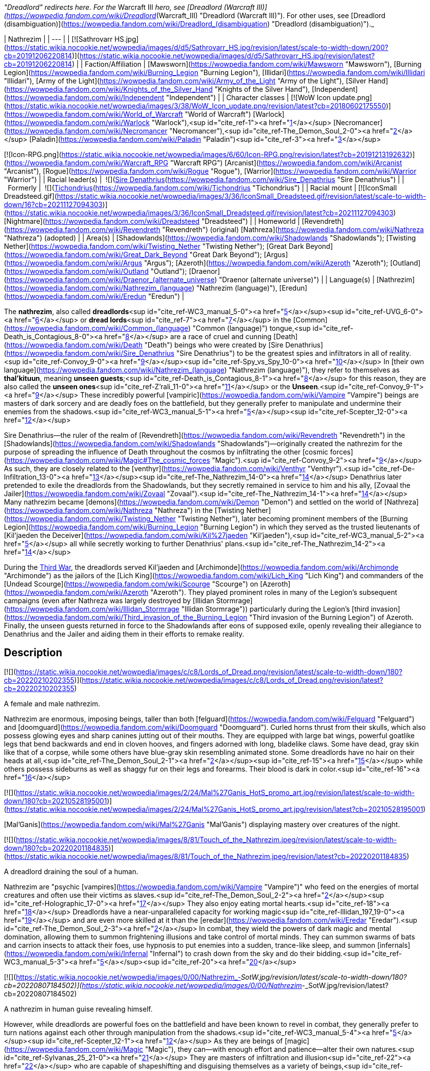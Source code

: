 _"Dreadlord" redirects here. For the_ Warcraft III _hero, see [Dreadlord (Warcraft III)](https://wowpedia.fandom.com/wiki/Dreadlord_(Warcraft_III) "Dreadlord (Warcraft III)"). For other uses, see [Dreadlord (disambiguation)](https://wowpedia.fandom.com/wiki/Dreadlord_(disambiguation) "Dreadlord (disambiguation)")._

| Nathrezim |
| --- |
| [![Sathrovarr HS.jpg](https://static.wikia.nocookie.net/wowpedia/images/d/d5/Sathrovarr_HS.jpg/revision/latest/scale-to-width-down/200?cb=20191206220814)](https://static.wikia.nocookie.net/wowpedia/images/d/d5/Sathrovarr_HS.jpg/revision/latest?cb=20191206220814) |
| Faction/Affiliation | [Mawsworn](https://wowpedia.fandom.com/wiki/Mawsworn "Mawsworn"), [Burning Legion](https://wowpedia.fandom.com/wiki/Burning_Legion "Burning Legion"), [Illidari](https://wowpedia.fandom.com/wiki/Illidari "Illidari"), [Army of the Light](https://wowpedia.fandom.com/wiki/Army_of_the_Light "Army of the Light"), [Silver Hand](https://wowpedia.fandom.com/wiki/Knights_of_the_Silver_Hand "Knights of the Silver Hand"), [Independent](https://wowpedia.fandom.com/wiki/Independent "Independent") |
| Character classes |
[![WoW Icon update.png](https://static.wikia.nocookie.net/wowpedia/images/3/38/WoW_Icon_update.png/revision/latest?cb=20180602175550)](https://wowpedia.fandom.com/wiki/World_of_Warcraft "World of Warcraft") [Warlock](https://wowpedia.fandom.com/wiki/Warlock "Warlock"),<sup id="cite_ref-1"><a href="https://wowpedia.fandom.com/wiki/Nathrezim#cite_note-1">[1]</a></sup> [Necromancer](https://wowpedia.fandom.com/wiki/Necromancer "Necromancer"),<sup id="cite_ref-The_Demon_Soul_2-0"><a href="https://wowpedia.fandom.com/wiki/Nathrezim#cite_note-The_Demon_Soul-2">[2]</a></sup> [Paladin](https://wowpedia.fandom.com/wiki/Paladin "Paladin")<sup id="cite_ref-3"><a href="https://wowpedia.fandom.com/wiki/Nathrezim#cite_note-3">[3]</a></sup>

[![Icon-RPG.png](https://static.wikia.nocookie.net/wowpedia/images/6/60/Icon-RPG.png/revision/latest?cb=20191213192632)](https://wowpedia.fandom.com/wiki/Warcraft_RPG "Warcraft RPG") [Arcanist](https://wowpedia.fandom.com/wiki/Arcanist "Arcanist"), [Rogue](https://wowpedia.fandom.com/wiki/Rogue "Rogue"), [Warrior](https://wowpedia.fandom.com/wiki/Warrior "Warrior") |
| Racial leader(s) |  ![](https://static.wikia.nocookie.net/wowpedia/images/0/0d/IconSmall_Denathrius.gif/revision/latest/scale-to-width-down/16?cb=20220224092815)[Sire Denathrius](https://wowpedia.fandom.com/wiki/Sire_Denathrius "Sire Denathrius") |
|   Formerly |  ![](https://static.wikia.nocookie.net/wowpedia/images/d/d5/IconSmall_Nathrezim2.gif/revision/latest/scale-to-width-down/16?cb=20211125154839)[Tichondrius](https://wowpedia.fandom.com/wiki/Tichondrius "Tichondrius") |
| Racial mount | [![IconSmall Dreadsteed.gif](https://static.wikia.nocookie.net/wowpedia/images/3/36/IconSmall_Dreadsteed.gif/revision/latest/scale-to-width-down/16?cb=20211127094303)](https://static.wikia.nocookie.net/wowpedia/images/3/36/IconSmall_Dreadsteed.gif/revision/latest?cb=20211127094303) [Nightmare](https://wowpedia.fandom.com/wiki/Dreadsteed "Dreadsteed") |
| Homeworld | [Revendreth](https://wowpedia.fandom.com/wiki/Revendreth "Revendreth") (original)
[Nathreza](https://wowpedia.fandom.com/wiki/Nathreza "Nathreza") (adopted) |
| Area(s) | [Shadowlands](https://wowpedia.fandom.com/wiki/Shadowlands "Shadowlands"); [Twisting Nether](https://wowpedia.fandom.com/wiki/Twisting_Nether "Twisting Nether"); [Great Dark Beyond](https://wowpedia.fandom.com/wiki/Great_Dark_Beyond "Great Dark Beyond"); [Argus](https://wowpedia.fandom.com/wiki/Argus "Argus"); [Azeroth](https://wowpedia.fandom.com/wiki/Azeroth "Azeroth"); [Outland](https://wowpedia.fandom.com/wiki/Outland "Outland"); [Draenor](https://wowpedia.fandom.com/wiki/Draenor_(alternate_universe) "Draenor (alternate universe)") |
| Language(s) | [Nathrezim](https://wowpedia.fandom.com/wiki/Nathrezim_(language) "Nathrezim (language)"), [Eredun](https://wowpedia.fandom.com/wiki/Eredun "Eredun") |

The **nathrezim**, also called **dreadlords**<sup id="cite_ref-WC3_manual_5-0"><a href="https://wowpedia.fandom.com/wiki/Nathrezim#cite_note-WC3_manual-5">[5]</a></sup><sup id="cite_ref-UVG_6-0"><a href="https://wowpedia.fandom.com/wiki/Nathrezim#cite_note-UVG-6">[6]</a></sup> or **dread lords**<sup id="cite_ref-7"><a href="https://wowpedia.fandom.com/wiki/Nathrezim#cite_note-7">[7]</a></sup> in the [Common](https://wowpedia.fandom.com/wiki/Common_(language) "Common (language)") tongue,<sup id="cite_ref-Death_is_Contagious_8-0"><a href="https://wowpedia.fandom.com/wiki/Nathrezim#cite_note-Death_is_Contagious-8">[8]</a></sup> are a race of cruel and cunning [Death](https://wowpedia.fandom.com/wiki/Death "Death") beings who were created by [Sire Denathrius](https://wowpedia.fandom.com/wiki/Sire_Denathrius "Sire Denathrius") to be the greatest spies and infiltrators in all of reality.<sup id="cite_ref-Convoy_9-0"><a href="https://wowpedia.fandom.com/wiki/Nathrezim#cite_note-Convoy-9">[9]</a></sup><sup id="cite_ref-Spy_vs_Spy_10-0"><a href="https://wowpedia.fandom.com/wiki/Nathrezim#cite_note-Spy_vs_Spy-10">[10]</a></sup> In [their own language](https://wowpedia.fandom.com/wiki/Nathrezim_(language) "Nathrezim (language)"), they refer to themselves as **thal'kituun**, meaning **unseen guests**;<sup id="cite_ref-Death_is_Contagious_8-1"><a href="https://wowpedia.fandom.com/wiki/Nathrezim#cite_note-Death_is_Contagious-8">[8]</a></sup> for this reason, they are also called the **unseen ones**<sup id="cite_ref-Z'rali_11-0"><a href="https://wowpedia.fandom.com/wiki/Nathrezim#cite_note-Z'rali-11">[11]</a></sup> or the **Unseen**.<sup id="cite_ref-Convoy_9-1"><a href="https://wowpedia.fandom.com/wiki/Nathrezim#cite_note-Convoy-9">[9]</a></sup> These incredibly powerful [vampiric](https://wowpedia.fandom.com/wiki/Vampire "Vampire") beings are masters of dark sorcery and are deadly foes on the battlefield, but they generally prefer to manipulate and undermine their enemies from the shadows.<sup id="cite_ref-WC3_manual_5-1"><a href="https://wowpedia.fandom.com/wiki/Nathrezim#cite_note-WC3_manual-5">[5]</a></sup><sup id="cite_ref-Scepter_12-0"><a href="https://wowpedia.fandom.com/wiki/Nathrezim#cite_note-Scepter-12">[12]</a></sup>

Sire Denathrius—the ruler of the realm of [Revendreth](https://wowpedia.fandom.com/wiki/Revendreth "Revendreth") in the [Shadowlands](https://wowpedia.fandom.com/wiki/Shadowlands "Shadowlands")—originally created the nathrezim for the purpose of spreading the influence of Death throughout the cosmos by infiltrating the other [cosmic forces](https://wowpedia.fandom.com/wiki/Magic#The_cosmic_forces "Magic").<sup id="cite_ref-Convoy_9-2"><a href="https://wowpedia.fandom.com/wiki/Nathrezim#cite_note-Convoy-9">[9]</a></sup> As such, they are closely related to the [venthyr](https://wowpedia.fandom.com/wiki/Venthyr "Venthyr").<sup id="cite_ref-De-Infiltration_13-0"><a href="https://wowpedia.fandom.com/wiki/Nathrezim#cite_note-De-Infiltration-13">[13]</a></sup><sup id="cite_ref-The_Nathrezim_14-0"><a href="https://wowpedia.fandom.com/wiki/Nathrezim#cite_note-The_Nathrezim-14">[14]</a></sup> Denathrius later pretended to exile the dreadlords from the Shadowlands, but they secretly remained in service to him and his ally, [Zovaal the Jailer](https://wowpedia.fandom.com/wiki/Zovaal "Zovaal").<sup id="cite_ref-The_Nathrezim_14-1"><a href="https://wowpedia.fandom.com/wiki/Nathrezim#cite_note-The_Nathrezim-14">[14]</a></sup> Many nathrezim became [demons](https://wowpedia.fandom.com/wiki/Demon "Demon") and settled on the world of [Nathreza](https://wowpedia.fandom.com/wiki/Nathreza "Nathreza") in the [Twisting Nether](https://wowpedia.fandom.com/wiki/Twisting_Nether "Twisting Nether"), later becoming prominent members of the [Burning Legion](https://wowpedia.fandom.com/wiki/Burning_Legion "Burning Legion") in which they served as the trusted lieutenants of [Kil'jaeden the Deceiver](https://wowpedia.fandom.com/wiki/Kil%27jaeden "Kil'jaeden"),<sup id="cite_ref-WC3_manual_5-2"><a href="https://wowpedia.fandom.com/wiki/Nathrezim#cite_note-WC3_manual-5">[5]</a></sup> all while secretly working to further Denathrius' plans.<sup id="cite_ref-The_Nathrezim_14-2"><a href="https://wowpedia.fandom.com/wiki/Nathrezim#cite_note-The_Nathrezim-14">[14]</a></sup>

During the xref:ThirdWar.adoc[Third War], the dreadlords served Kil'jaeden and [Archimonde](https://wowpedia.fandom.com/wiki/Archimonde "Archimonde") as the jailors of the [Lich King](https://wowpedia.fandom.com/wiki/Lich_King "Lich King") and commanders of the [Undead Scourge](https://wowpedia.fandom.com/wiki/Scourge "Scourge") on [Azeroth](https://wowpedia.fandom.com/wiki/Azeroth "Azeroth"). They played prominent roles in many of the Legion's subsequent campaigns (even after Nathreza was largely destroyed by [Illidan Stormrage](https://wowpedia.fandom.com/wiki/Illidan_Stormrage "Illidan Stormrage")) particularly during the Legion's [third invasion](https://wowpedia.fandom.com/wiki/Third_invasion_of_the_Burning_Legion "Third invasion of the Burning Legion") of Azeroth. Finally, the unseen guests returned in force to the Shadowlands after eons of supposed exile, openly revealing their allegiance to Denathrius and the Jailer and aiding them in their efforts to remake reality.

## Description

[![](https://static.wikia.nocookie.net/wowpedia/images/c/c8/Lords_of_Dread.png/revision/latest/scale-to-width-down/180?cb=20220210202355)](https://static.wikia.nocookie.net/wowpedia/images/c/c8/Lords_of_Dread.png/revision/latest?cb=20220210202355)

A female and male nathrezim.

Nathrezim are enormous, imposing beings, taller than both [felguard](https://wowpedia.fandom.com/wiki/Felguard "Felguard") and [doomguard](https://wowpedia.fandom.com/wiki/Doomguard "Doomguard"). Curled horns thrust from their skulls, which also possess glowing eyes and sharp canines jutting out of their mouths. They are equipped with large bat wings, powerful goatlike legs that bend backwards and end in cloven hooves, and fingers adorned with long, bladelike claws. Some have dead, gray skin like that of a corpse, while some others have blue-gray skin resembling animated stone. Some dreadlords have no hair on their heads at all,<sup id="cite_ref-The_Demon_Soul_2-1"><a href="https://wowpedia.fandom.com/wiki/Nathrezim#cite_note-The_Demon_Soul-2">[2]</a></sup><sup id="cite_ref-15"><a href="https://wowpedia.fandom.com/wiki/Nathrezim#cite_note-15">[15]</a></sup> while others possess sideburns as well as shaggy fur on their legs and forearms. Their blood is dark in color.<sup id="cite_ref-16"><a href="https://wowpedia.fandom.com/wiki/Nathrezim#cite_note-16">[16]</a></sup>

[![](https://static.wikia.nocookie.net/wowpedia/images/2/24/Mal%27Ganis_HotS_promo_art.jpg/revision/latest/scale-to-width-down/180?cb=20210528195001)](https://static.wikia.nocookie.net/wowpedia/images/2/24/Mal%27Ganis_HotS_promo_art.jpg/revision/latest?cb=20210528195001)

[Mal'Ganis](https://wowpedia.fandom.com/wiki/Mal%27Ganis "Mal'Ganis") displaying mastery over creatures of the night.

[![](https://static.wikia.nocookie.net/wowpedia/images/8/81/Touch_of_the_Nathrezim.jpeg/revision/latest/scale-to-width-down/180?cb=20220201184835)](https://static.wikia.nocookie.net/wowpedia/images/8/81/Touch_of_the_Nathrezim.jpeg/revision/latest?cb=20220201184835)

A dreadlord draining the soul of a human.

Nathrezim are "psychic [vampires](https://wowpedia.fandom.com/wiki/Vampire "Vampire")" who feed on the energies of mortal creatures and often use their victims as slaves.<sup id="cite_ref-The_Demon_Soul_2-2"><a href="https://wowpedia.fandom.com/wiki/Nathrezim#cite_note-The_Demon_Soul-2">[2]</a></sup><sup id="cite_ref-Holographic_17-0"><a href="https://wowpedia.fandom.com/wiki/Nathrezim#cite_note-Holographic-17">[17]</a></sup> They also enjoy eating mortal hearts.<sup id="cite_ref-18"><a href="https://wowpedia.fandom.com/wiki/Nathrezim#cite_note-18">[18]</a></sup> Dreadlords have a near-unparalleled capacity for working magic<sup id="cite_ref-Illidan_197_19-0"><a href="https://wowpedia.fandom.com/wiki/Nathrezim#cite_note-Illidan_197-19">[19]</a></sup> and are even more skilled at it than the [eredar](https://wowpedia.fandom.com/wiki/Eredar "Eredar").<sup id="cite_ref-The_Demon_Soul_2-3"><a href="https://wowpedia.fandom.com/wiki/Nathrezim#cite_note-The_Demon_Soul-2">[2]</a></sup> In combat, they wield the powers of dark magic and mental domination, allowing them to summon frightening illusions and take control of mortal minds. They can summon swarms of bats and carrion insects to attack their foes, use hypnosis to put enemies into a sudden, trance-like sleep, and summon [infernals](https://wowpedia.fandom.com/wiki/Infernal "Infernal") to crash down from the sky and do their bidding.<sup id="cite_ref-WC3_manual_5-3"><a href="https://wowpedia.fandom.com/wiki/Nathrezim#cite_note-WC3_manual-5">[5]</a></sup><sup id="cite_ref-20"><a href="https://wowpedia.fandom.com/wiki/Nathrezim#cite_note-20">[20]</a></sup>

[![](https://static.wikia.nocookie.net/wowpedia/images/0/00/Nathrezim_-_SotW.jpg/revision/latest/scale-to-width-down/180?cb=20220807184502)](https://static.wikia.nocookie.net/wowpedia/images/0/00/Nathrezim_-_SotW.jpg/revision/latest?cb=20220807184502)

A nathrezim in human guise revealing himself.

However, while dreadlords are powerful foes on the battlefield and have been known to revel in combat, they generally prefer to turn nations against each other through manipulation from the shadows.<sup id="cite_ref-WC3_manual_5-4"><a href="https://wowpedia.fandom.com/wiki/Nathrezim#cite_note-WC3_manual-5">[5]</a></sup><sup id="cite_ref-Scepter_12-1"><a href="https://wowpedia.fandom.com/wiki/Nathrezim#cite_note-Scepter-12">[12]</a></sup> As they are beings of [magic](https://wowpedia.fandom.com/wiki/Magic "Magic"), they can—with enough effort and patience—alter their own natures.<sup id="cite_ref-Sylvanas_25_21-0"><a href="https://wowpedia.fandom.com/wiki/Nathrezim#cite_note-Sylvanas_25-21">[21]</a></sup> They are masters of infiltration and illusion<sup id="cite_ref-22"><a href="https://wowpedia.fandom.com/wiki/Nathrezim#cite_note-22">[22]</a></sup> who are capable of shapeshifting and disguising themselves as a variety of beings,<sup id="cite_ref-Spy_vs_Spy_10-1"><a href="https://wowpedia.fandom.com/wiki/Nathrezim#cite_note-Spy_vs_Spy-10">[10]</a></sup><sup id="cite_ref-Harbingers_23-0"><a href="https://wowpedia.fandom.com/wiki/Nathrezim#cite_note-Harbingers-23">[23]</a></sup><sup id="cite_ref-Son_of_the_Wolf_24-0"><a href="https://wowpedia.fandom.com/wiki/Nathrezim#cite_note-Son_of_the_Wolf-24">[24]</a></sup><sup id="cite_ref-25"><a href="https://wowpedia.fandom.com/wiki/Nathrezim#cite_note-25">[25]</a></sup><sup id="cite_ref-Dreadlords!_26-0"><a href="https://wowpedia.fandom.com/wiki/Nathrezim#cite_note-Dreadlords!-26">[26]</a></sup><sup id="cite_ref-The_Unseen_Guests_27-0"><a href="https://wowpedia.fandom.com/wiki/Nathrezim#cite_note-The_Unseen_Guests-27">[27]</a></sup> and their cunning rivals even the best veterans of the [Maldraxxi](https://wowpedia.fandom.com/wiki/Maldraxxi "Maldraxxi")'s [House of Eyes](https://wowpedia.fandom.com/wiki/House_of_Eyes "House of Eyes").<sup id="cite_ref-Dread_Tidings_28-0"><a href="https://wowpedia.fandom.com/wiki/Nathrezim#cite_note-Dread_Tidings-28">[28]</a></sup> They seem to be wholly adaptable to their surroundings and specialize in gaining the trust of the very forces they are sent to undermine.<sup id="cite_ref-Grimoire_107_29-0"><a href="https://wowpedia.fandom.com/wiki/Nathrezim#cite_note-Grimoire_107-29">[29]</a></sup> They utilize terror and subterfuge, often turning brother against brother as whole worlds fall before their dark influence.<sup id="cite_ref-Holographic_17-1"><a href="https://wowpedia.fandom.com/wiki/Nathrezim#cite_note-Holographic-17">[17]</a></sup> Disguised dreadlords like to communicate with each other through magical written messages concealed by a simple cantrip spell, invisible to the average observer.<sup id="cite_ref-30"><a href="https://wowpedia.fandom.com/wiki/Nathrezim#cite_note-30">[30]</a></sup> It is possible to see through and dispel their disguises using tools like an [Orb of Revelation](https://wowpedia.fandom.com/wiki/Orb_of_Revelation "Orb of Revelation")<sup id="cite_ref-Spy_vs_Spy_10-2"><a href="https://wowpedia.fandom.com/wiki/Nathrezim#cite_note-Spy_vs_Spy-10">[10]</a></sup> or [Tonal Jammer](https://wowpedia.fandom.com/wiki/Tonal_Jammer "Tonal Jammer").<sup id="cite_ref-31"><a href="https://wowpedia.fandom.com/wiki/Nathrezim#cite_note-31">[31]</a></sup> Nathrezim, in turn, are sharp-eyed enough to see through at least some invisibility spells.<sup id="cite_ref-32"><a href="https://wowpedia.fandom.com/wiki/Nathrezim#cite_note-32">[32]</a></sup>

In addition to magically changing their own appearance, dreadlords can physically possess the bodies of mortals, as exemplified by [Balnazzar](https://wowpedia.fandom.com/wiki/Balnazzar "Balnazzar") possessing the corpse of [Saidan Dathrohan](https://wowpedia.fandom.com/wiki/Saidan_Dathrohan "Saidan Dathrohan")<sup id="cite_ref-Death_is_Contagious_8-2"><a href="https://wowpedia.fandom.com/wiki/Nathrezim#cite_note-Death_is_Contagious-8">[8]</a></sup> and [Mal'Ganis](https://wowpedia.fandom.com/wiki/Mal%27Ganis "Mal'Ganis") possessing [Barean Westwind](https://wowpedia.fandom.com/wiki/Barean_Westwind "Barean Westwind").<sup id="cite_ref-The_Admiral_Revealed_33-0"><a href="https://wowpedia.fandom.com/wiki/Nathrezim#cite_note-The_Admiral_Revealed-33">[33]</a></sup> In both cases, the dreadlords expressed distaste over having to hide inside the weak "shell" of a [human](https://wowpedia.fandom.com/wiki/Human "Human"), but they could change back into their true form at will.<sup id="cite_ref-The_Admiral_Revealed_33-1"><a href="https://wowpedia.fandom.com/wiki/Nathrezim#cite_note-The_Admiral_Revealed-33">[33]</a></sup><sup id="cite_ref-34"><a href="https://wowpedia.fandom.com/wiki/Nathrezim#cite_note-34">[34]</a></sup>

The dreadlords who serve the Burning Legion typically act as intelligence agents, interrogators, and secret police,<sup id="cite_ref-Scepter_12-2"><a href="https://wowpedia.fandom.com/wiki/Nathrezim#cite_note-Scepter-12">[12]</a></sup><sup id="cite_ref-Holographic_17-2"><a href="https://wowpedia.fandom.com/wiki/Nathrezim#cite_note-Holographic-17">[17]</a></sup> as well as the elite guard and personal agents of [Kil'jaeden the Deceiver](https://wowpedia.fandom.com/wiki/Kil%27jaeden "Kil'jaeden").<sup id="cite_ref-WC3_The_New_Deal_35-0"><a href="https://wowpedia.fandom.com/wiki/Nathrezim#cite_note-WC3_The_New_Deal-35">[35]</a></sup><sup id="cite_ref-SatB_36-0"><a href="https://wowpedia.fandom.com/wiki/Nathrezim#cite_note-SatB-36">[36]</a></sup> They are also skilled weaponsmiths, with their most notable creation being the [runeblade](https://wowpedia.fandom.com/wiki/Runeblade "Runeblade") [Apocalypse](https://wowpedia.fandom.com/wiki/Apocalypse "Apocalypse").<sup id="cite_ref-Apocalypse_37-0"><a href="https://wowpedia.fandom.com/wiki/Nathrezim#cite_note-Apocalypse-37">[37]</a></sup> Many of the Legion's most powerful weapons were created at the [Cursed Forge of the Nathrezim](https://wowpedia.fandom.com/wiki/Cursed_Forge_of_the_Nathrezim "Cursed Forge of the Nathrezim").<sup id="cite_ref-38"><a href="https://wowpedia.fandom.com/wiki/Nathrezim#cite_note-38">[38]</a></sup> They are a step below [pit lords](https://wowpedia.fandom.com/wiki/Annihilan "Annihilan") in the Legion's hierarchy.<sup id="cite_ref-39"><a href="https://wowpedia.fandom.com/wiki/Nathrezim#cite_note-39">[39]</a></sup> Powerful nathrezim on [Nathreza](https://wowpedia.fandom.com/wiki/Nathreza "Nathreza") were served by retinues of hundreds of lesser demons, and their status was marked by glowing runes on their armor.<sup id="cite_ref-Illidan_ch_18_40-0"><a href="https://wowpedia.fandom.com/wiki/Nathrezim#cite_note-Illidan_ch_18-40">[40]</a></sup> The dreadlords' capital on Nathreza consisted of a city of basalt towers, palaces where they planned the destruction and enslavement of worlds, and a huge windowless tower<sup id="cite_ref-Illidan_197_19-1"><a href="https://wowpedia.fandom.com/wiki/Nathrezim#cite_note-Illidan_197-19">[19]</a></sup> containing their great archive, where they stored records of all of the Legion's campaigns. This archive was their monument and the living memory of their race, and nathrezim schemed to have their names imprinted there.<sup id="cite_ref-Illidan_ch_18_40-1"><a href="https://wowpedia.fandom.com/wiki/Nathrezim#cite_note-Illidan_ch_18-40">[40]</a></sup>

As with other demons, killing a demonic nathrezim outside the [Twisting Nether](https://wowpedia.fandom.com/wiki/Twisting_Nether "Twisting Nether") will simply send them back to the Nether to regenerate in a new body.<sup id="cite_ref-41"><a href="https://wowpedia.fandom.com/wiki/Nathrezim#cite_note-41">[41]</a></sup><sup id="cite_ref-42"><a href="https://wowpedia.fandom.com/wiki/Nathrezim#cite_note-42">[42]</a></sup> It is forbidden for one of the nathrezim to kill another. This law has been broken at least twice: once by [Varimathras](https://wowpedia.fandom.com/wiki/Varimathras "Varimathras") when he was ordered to kill his brother Balnazzar by [Sylvanas Windrunner](https://wowpedia.fandom.com/wiki/Sylvanas_Windrunner "Sylvanas Windrunner"),<sup id="cite_ref-A_New_Power_in_Lordaeron_43-0"><a href="https://wowpedia.fandom.com/wiki/Nathrezim#cite_note-A_New_Power_in_Lordaeron-43">[43]</a></sup> and another time when Balnazzar attempted to kill [Lothraxion](https://wowpedia.fandom.com/wiki/Lothraxion "Lothraxion").<sup id="cite_ref-44"><a href="https://wowpedia.fandom.com/wiki/Nathrezim#cite_note-44">[44]</a></sup>

## History

### Origins

“You call me demon because that is what we wanted you to believe we were, a deception that took millennia to unfold. But in truth, the nathrezim were formed by the hand of Sire Denathrius of Revendreth, a true ally of the Jailer’s cause for longer than you can comprehend.”

— [Mal'Ganis](https://wowpedia.fandom.com/wiki/Mal%27Ganis "Mal'Ganis")<sup id="cite_ref-Sylvanas_25_21-1"><a href="https://wowpedia.fandom.com/wiki/Nathrezim#cite_note-Sylvanas_25-21">[21]</a></sup>

[![](https://static.wikia.nocookie.net/wowpedia/images/c/cd/Sire_Denathrius.png/revision/latest/scale-to-width-down/140?cb=20201212194649)](https://static.wikia.nocookie.net/wowpedia/images/c/cd/Sire_Denathrius.png/revision/latest?cb=20201212194649)

[Denathrius](https://wowpedia.fandom.com/wiki/Denathrius "Denathrius"), the creator of the nathrezim.

[![](https://static.wikia.nocookie.net/wowpedia/images/6/63/Spire_of_the_Unseen_Guests.png/revision/latest/scale-to-width-down/180?cb=20200920010524)](https://static.wikia.nocookie.net/wowpedia/images/6/63/Spire_of_the_Unseen_Guests.png/revision/latest?cb=20200920010524)

The [Spire of the Unseen Guests](https://wowpedia.fandom.com/wiki/Spire_of_the_Unseen_Guests "Spire of the Unseen Guests") in the [Ember Ward](https://wowpedia.fandom.com/wiki/Ember_Ward "Ember Ward").

The nathrezim originate from [Revendreth](https://wowpedia.fandom.com/wiki/Revendreth "Revendreth"), one of the infinite realms of the [Shadowlands](https://wowpedia.fandom.com/wiki/Shadowlands "Shadowlands"), the afterlife. They were created countless ages ago by Revendreth's ruler [Sire Denathrius](https://wowpedia.fandom.com/wiki/Sire_Denathrius "Sire Denathrius") and were unveiled by him just after he sired the first [venthyr](https://wowpedia.fandom.com/wiki/Venthyr "Venthyr") of the [Court of Harvesters](https://wowpedia.fandom.com/wiki/Court_of_Harvesters "Court of Harvesters"). The nathrezim inhabited the southwestern ward of Revendreth,<sup id="cite_ref-Convoy_9-3"><a href="https://wowpedia.fandom.com/wiki/Nathrezim#cite_note-Convoy-9">[9]</a></sup> which was ruled by Denathrius' firstborn son [Prince Renathal](https://wowpedia.fandom.com/wiki/Prince_Renathal "Prince Renathal"),<sup id="cite_ref-45"><a href="https://wowpedia.fandom.com/wiki/Nathrezim#cite_note-45">[45]</a></sup> and one abandoned tower in [Sinfall](https://wowpedia.fandom.com/wiki/Sinfall "Sinfall") is still named after them: the [Spire of the Unseen Guests](https://wowpedia.fandom.com/wiki/Spire_of_the_Unseen_Guests "Spire of the Unseen Guests"). Since they were both created directly by the Sire, the original venthyr are in many ways more closely related to the nathrezim than they are to the venthyr that were later created from mortal souls,<sup id="cite_ref-De-Infiltration_13-1"><a href="https://wowpedia.fandom.com/wiki/Nathrezim#cite_note-De-Infiltration-13">[13]</a></sup> and the nathrezim still view Renathal as their brother.<sup id="cite_ref-Translated_Cryptograms_46-0"><a href="https://wowpedia.fandom.com/wiki/Nathrezim#cite_note-Translated_Cryptograms-46">[46]</a></sup>

Having forged them to be the ultimate infiltrators, Denathrius tasked the nathrezim with infiltrating the realms of the other [cosmic forces](https://wowpedia.fandom.com/wiki/Magic#The_cosmic_forces "Magic") as well as mortal worlds in the [physical universe](https://wowpedia.fandom.com/wiki/Great_Dark_Beyond "Great Dark Beyond") in order to spread the influence of [Death](https://wowpedia.fandom.com/wiki/Death "Death").<sup id="cite_ref-Convoy_9-4"><a href="https://wowpedia.fandom.com/wiki/Nathrezim#cite_note-Convoy-9">[9]</a></sup> _[Enemy Infiltration - Preface](https://wowpedia.fandom.com/wiki/Enemy_Infiltration_-_Preface "Enemy Infiltration - Preface")_, a dreadlord<sup id="cite_ref-Grimoire_107_29-1"><a href="https://wowpedia.fandom.com/wiki/Nathrezim#cite_note-Grimoire_107-29">[29]</a></sup><sup id="cite_ref-Grimoire_137_47-0"><a href="https://wowpedia.fandom.com/wiki/Nathrezim#cite_note-Grimoire_137-47">[47]</a></sup> report addressed to Denathrius, describes how the author's kind planned to manipulate the other forces, including:

-   [Order](https://wowpedia.fandom.com/wiki/Order "Order"): Fracturing the [titan](https://wowpedia.fandom.com/wiki/Titan "Titan") [Pantheon of Order](https://wowpedia.fandom.com/wiki/Pantheon "Pantheon") by showing them a force that opposes their drive to impose structure on everything they see.
-   [Void](https://wowpedia.fandom.com/wiki/Void "Void"): Taking advantage of the [void lords](https://wowpedia.fandom.com/wiki/Void_lord "Void lord")' vast reach to position them as a foil against the other forces.
-   [Light](https://wowpedia.fandom.com/wiki/Light "Light"): Making the [naaru](https://wowpedia.fandom.com/wiki/Naaru "Naaru") believe that they'd successfully converted one of the infiltrators to their cause.
-   [Life](https://wowpedia.fandom.com/wiki/Life "Life"): Studying the link between the plane of Life and [Ardenweald](https://wowpedia.fandom.com/wiki/Ardenweald "Ardenweald") to find a vulnerability and sending a female agent to gain the trust of an unspecified target.
-   [Disorder](https://wowpedia.fandom.com/wiki/Disorder "Disorder"): Consuming [fel](https://wowpedia.fandom.com/wiki/Fel "Fel") energy (an unpleasant but necessary process) to infiltrate the plane of Disorder.<sup id="cite_ref-48"><a href="https://wowpedia.fandom.com/wiki/Nathrezim#cite_note-48">[48]</a></sup>

The nathrezim's incursions went mostly unnoticed, but the ones who infiltrated the [Light](https://wowpedia.fandom.com/wiki/Light "Light") were discovered. The [naaru](https://wowpedia.fandom.com/wiki/Naaru "Naaru") and their forces retaliated by unleashing the Light's full wrath on Revendreth, setting the nathrezim's ward ablaze and turning it into a scorched wasteland known thereafter as the [Ember Ward](https://wowpedia.fandom.com/wiki/Ember_Ward "Ember Ward"). The [Maldraxxi](https://wowpedia.fandom.com/wiki/Maldraxxi "Maldraxxi") didn't rise up to defend Revendreth, so [the Stonewright](https://wowpedia.fandom.com/wiki/The_Stonewright "The Stonewright"), Harvester of Wrath, created the [stoneborn](https://wowpedia.fandom.com/wiki/Stoneborn "Stoneborn") of the [Stone Legion](https://wowpedia.fandom.com/wiki/Stone_Legion "Stone Legion") to strike back against the invaders.<sup id="cite_ref-Convoy_9-5"><a href="https://wowpedia.fandom.com/wiki/Nathrezim#cite_note-Convoy-9">[9]</a></sup> The nathrezim found the injured naaru [Z'rali](https://wowpedia.fandom.com/wiki/Z%27rali "Z'rali") on the battlefield and preserved her to "serve as a vessel for their Sire's rage", leading to her being imprisoned in the [Sanguine Depths](https://wowpedia.fandom.com/wiki/Sanguine_Depths "Sanguine Depths").<sup id="cite_ref-Z'rali_11-1"><a href="https://wowpedia.fandom.com/wiki/Nathrezim#cite_note-Z'rali-11">[11]</a></sup> After the Light's forces were routed, the Stonewright turned her anger on the nathrezim and blamed them for the losses suffered by the Stone Legion, since the Light's attack was ultimately their fault. Denathrius ended the conflict between nathrezim and venthyr by agreeing to exile the nathrezim to a world beyond the Shadowlands: [Nathreza](https://wowpedia.fandom.com/wiki/Nathreza "Nathreza").<sup id="cite_ref-Convoy_9-6"><a href="https://wowpedia.fandom.com/wiki/Nathrezim#cite_note-Convoy-9">[9]</a></sup> However, according to [Mal'Ganis](https://wowpedia.fandom.com/wiki/Mal%27Ganis "Mal'Ganis"), even this "exile" was part of Denathrius' plan, for the nathrezim's mission remained unchanged and all of the schemes they carried out in the following eons were only pawns in the long game being played by Denathrius and his ally, [the Jailer](https://wowpedia.fandom.com/wiki/Zovaal "Zovaal").<sup id="cite_ref-The_Nathrezim_14-3"><a href="https://wowpedia.fandom.com/wiki/Nathrezim#cite_note-The_Nathrezim-14">[14]</a></sup> The nathrezim believed that if the Jailer succeeded in his ultimate goal of reaching the [Sepulcher of the First Ones](https://wowpedia.fandom.com/wiki/Sepulcher_of_the_First_Ones "Sepulcher of the First Ones") and remaking reality, those who had served him faithfully would be rewarded in kind.<sup id="cite_ref-Sylvanas_25_21-2"><a href="https://wowpedia.fandom.com/wiki/Nathrezim#cite_note-Sylvanas_25-21">[21]</a></sup> Denathrius never told Renathal what became of the nathrezim,<sup id="cite_ref-Convoy_9-7"><a href="https://wowpedia.fandom.com/wiki/Nathrezim#cite_note-Convoy-9">[9]</a></sup> but the prince hoped that they would learn from their exile and one day return to Revendreth as family.<sup id="cite_ref-Dread_Tidings_28-1"><a href="https://wowpedia.fandom.com/wiki/Nathrezim#cite_note-Dread_Tidings-28">[28]</a></sup> The Stonewright, on the other hand, continued to foster her hatred against the dreadlords.<sup id="cite_ref-Convoy_9-8"><a href="https://wowpedia.fandom.com/wiki/Nathrezim#cite_note-Convoy-9">[9]</a></sup>

The existence of the unseen guests seems to have been either unknown to the Shadowlands at large or forgotten over time after their exile, except for persistent rumors and speculation that Denathrius had once created a third race beside the venthyr and stoneborn to infiltrate his enemies.<sup id="cite_ref-Grimoire_107_29-2"><a href="https://wowpedia.fandom.com/wiki/Nathrezim#cite_note-Grimoire_107-29">[29]</a></sup>

According to one [observer](https://wowpedia.fandom.com/wiki/Observer "Observer"), the nathrezim were once an enlightened and powerful race with a skill in summoning and portal magics that was unmatched by any in the [Great Dark Beyond](https://wowpedia.fandom.com/wiki/Great_Dark_Beyond "Great Dark Beyond").<sup id="cite_ref-An_Unusual_Tome_49-0"><a href="https://wowpedia.fandom.com/wiki/Nathrezim#cite_note-An_Unusual_Tome-49">[49]</a></sup> It is not clear how this fits into the rest of their background as described above.

### The Burning Legion

[![](https://static.wikia.nocookie.net/wowpedia/images/a/ac/Sargeras_in_Combat.jpg/revision/latest/scale-to-width-down/180?cb=20120309061801)](https://static.wikia.nocookie.net/wowpedia/images/a/ac/Sargeras_in_Combat.jpg/revision/latest?cb=20120309061801)

[Sargeras](https://wowpedia.fandom.com/wiki/Sargeras "Sargeras") battling nathrezim and other demons.

Early in the universe's history, the nathrezim who had become demons were among the demonic races who began invading the physical universe from the [Twisting Nether](https://wowpedia.fandom.com/wiki/Twisting_Nether "Twisting Nether") to attack mortal civilizations. They dedicated their existence to mastering [shadow magic](https://wowpedia.fandom.com/wiki/Void "Void") and relished in infiltrating mortal civilizations and sowing unrest. As these societies crumbled from within, the dreadlords transformed their populations into new breeds of demon. Over millennia, the titans [Sargeras](https://wowpedia.fandom.com/wiki/Sargeras "Sargeras") and [Aggramar](https://wowpedia.fandom.com/wiki/Aggramar "Aggramar") fought these dreadlords and other demons and imprisoned them in [Mardum](https://wowpedia.fandom.com/wiki/Mardum,_the_Shattered_Abyss "Mardum, the Shattered Abyss").<sup id="cite_ref-Chronicle1_21_50-0"><a href="https://wowpedia.fandom.com/wiki/Nathrezim#cite_note-Chronicle1_21-50">[50]</a></sup>

One conclave of nathrezim settled on a world where several [Old Gods](https://wowpedia.fandom.com/wiki/Old_God "Old God"), servants of the void lords, were in the process of corrupting a titan [world-soul](https://wowpedia.fandom.com/wiki/World-soul "World-soul"). They came to dwell among the Old Gods, basking in their dark power. When Sargeras discovered the planet, he captured and interrogated the nathrezim, and they revealed what they knew about the void lords: that they had sent the Old Gods into the cosmos in order to find and corrupt a world-soul and transform it into an unspeakably dark creature that not even the Pantheon could stand against. Enraged by this discovery, Sargeras killed the nathrezim and shattered the corrupted world, killing the nascent titan within. It was this event that led Sargeras to conclude that the only way to stop the void lords was by [purging the universe of life](https://wowpedia.fandom.com/wiki/Burning_Crusade "Burning Crusade"), a decision that led him to part ways with the Pantheon<sup id="cite_ref-Chronicle1_21_50-1"><a href="https://wowpedia.fandom.com/wiki/Nathrezim#cite_note-Chronicle1_21-50">[50]</a></sup> and later form the [Burning Legion](https://wowpedia.fandom.com/wiki/Burning_Legion "Burning Legion") by shattering Mardum and freeing and recruiting the demons he'd previously fought.<sup id="cite_ref-51"><a href="https://wowpedia.fandom.com/wiki/Nathrezim#cite_note-51">[51]</a></sup>

[![](https://static.wikia.nocookie.net/wowpedia/images/1/13/Apocalypse.jpg/revision/latest/scale-to-width-down/180?cb=20161017205340)](https://static.wikia.nocookie.net/wowpedia/images/1/13/Apocalypse.jpg/revision/latest?cb=20161017205340)

[Apocalypse](https://wowpedia.fandom.com/wiki/Apocalypse "Apocalypse").

Sargeras later recruited the [eredar](https://wowpedia.fandom.com/wiki/Eredar "Eredar") of [Argus](https://wowpedia.fandom.com/wiki/Argus "Argus"), the foremost of which were [Archimonde](https://wowpedia.fandom.com/wiki/Archimonde "Archimonde") and [Kil'jaeden](https://wowpedia.fandom.com/wiki/Kil%27jaeden "Kil'jaeden"), to command the Legion. Kil'jaeden enslaved the nathrezim to serve as his personal agents throughout the universe, and they took pleasure in locating primitive races for their master to corrupt and recruit. First among the dreadlords was [Tichondrius the Darkener](https://wowpedia.fandom.com/wiki/Tichondrius "Tichondrius"), who served Kil'jaeden as the perfect soldier.<sup id="cite_ref-SatB_36-1"><a href="https://wowpedia.fandom.com/wiki/Nathrezim#cite_note-SatB-36">[36]</a></sup>

The nathrezim stoked Sargeras' fear of the Void to blind him to their true purpose and the fact that they were secretly loyal not to him, but to Denathrius and the Jailer. When Sargeras raged at the time it took for slain demons to regenerate in the Nether, the nathrezim suggested that they could infuse Argus' [titan world-soul](https://wowpedia.fandom.com/wiki/Argus_(titan) "Argus (titan)") with Death magic in order to turn him into a resurrection engine that would allow the Legion's armies to resurrect instantaneously. In truth, this scheme was a "gambit" by the Jailer: by infusing Argus with Death, the nathrezim ensured that, if he was killed, the titan's soul would fire into the Shadowlands and incapacitate the [Arbiter](https://wowpedia.fandom.com/wiki/Arbiter "Arbiter"), the being responsible for judging mortal souls.<sup id="cite_ref-Sylvanas_25_21-3"><a href="https://wowpedia.fandom.com/wiki/Nathrezim#cite_note-Sylvanas_25-21">[21]</a></sup><sup id="cite_ref-Acquaintances_52-0"><a href="https://wowpedia.fandom.com/wiki/Nathrezim#cite_note-Acquaintances-52">[52]</a></sup>

In order to hasten the fall of mortal worlds, the nathrezim created the [runeblade](https://wowpedia.fandom.com/wiki/Runeblade "Runeblade") [Apocalypse](https://wowpedia.fandom.com/wiki/Apocalypse "Apocalypse"), which could spread plagues and paranoia and thereby weaken mortal civilizations and leave them vulnerable to conquest by the Legion. Apocalypse wasn't crafted by a single dreadlord; instead, over the course of centuries, the weapon passed from one nathrezim to another, with each new owner refining it and using the lessons learned from their conquests to endow it with new plagues and maledictions. In this way, it became a fusion of all of the dark arts the nathrezim had at their disposal. The last dreadlord to use Apocalypse was [Kathra'natir](https://wowpedia.fandom.com/wiki/Kathra%27natir "Kathra'natir"), who used it to turn the armies of the planet [Navane](https://wowpedia.fandom.com/wiki/Navane "Navane") against themselves.<sup id="cite_ref-Apocalypse_37-1"><a href="https://wowpedia.fandom.com/wiki/Nathrezim#cite_note-Apocalypse-37">[37]</a></sup>

Many dreadlords participated in the [War of the Ancients](https://wowpedia.fandom.com/wiki/War_of_the_Ancients "War of the Ancients").<sup id="cite_ref-53"><a href="https://wowpedia.fandom.com/wiki/Nathrezim#cite_note-53">[53]</a></sup> A few of them experimented with raising undead [night elves](https://wowpedia.fandom.com/wiki/Night_elf "Night elf") in the ruins of [Suramar](https://wowpedia.fandom.com/wiki/Suramar_City "Suramar City")—the first inkling of what would lead to the Legion's creation of the [Scourge](https://wowpedia.fandom.com/wiki/Scourge "Scourge") ten thousand years later.<sup id="cite_ref-The_Demon_Soul_2-4"><a href="https://wowpedia.fandom.com/wiki/Nathrezim#cite_note-The_Demon_Soul-2">[2]</a></sup> [Tichondrius](https://wowpedia.fandom.com/wiki/Tichondrius "Tichondrius") at one point battled [Jarod Shadowsong](https://wowpedia.fandom.com/wiki/Jarod_Shadowsong "Jarod Shadowsong") and [Huln Highmountain](https://wowpedia.fandom.com/wiki/Huln_Highmountain "Huln Highmountain") at [Eldarath](https://wowpedia.fandom.com/wiki/Eldarath "Eldarath") in [Azshara](https://wowpedia.fandom.com/wiki/Azshara "Azshara").<sup id="cite_ref-54"><a href="https://wowpedia.fandom.com/wiki/Nathrezim#cite_note-54">[54]</a></sup> More than 2,600 years before the [First War](https://wowpedia.fandom.com/wiki/First_War "First War"), Kathra'natir returned to [Dalaran](https://wowpedia.fandom.com/wiki/Dalaran "Dalaran"). He spread [plagues](https://wowpedia.fandom.com/wiki/Plague "Plague") and disease, and used Apocalypse to warp the minds of the non-mage civilians, turning them against the magi.<sup id="cite_ref-Apocalypse_37-2"><a href="https://wowpedia.fandom.com/wiki/Nathrezim#cite_note-Apocalypse-37">[37]</a></sup> He stole the Amulet of Waters from the [Council](https://wowpedia.fandom.com/wiki/Council_of_Tirisfal "Council of Tirisfal"), and through it he was able to control and corrupt [Lordamere Lake](https://wowpedia.fandom.com/wiki/Lordamere_Lake "Lordamere Lake").<sup id="cite_ref-55"><a href="https://wowpedia.fandom.com/wiki/Nathrezim#cite_note-55">[55]</a></sup> He was later banished by [Alodi](https://wowpedia.fandom.com/wiki/Alodi "Alodi"), the first [Guardian of Tirisfal](https://wowpedia.fandom.com/wiki/Guardian_of_Tirisfal "Guardian of Tirisfal") and the Council of Tirisfal.<sup id="cite_ref-56"><a href="https://wowpedia.fandom.com/wiki/Nathrezim#cite_note-56">[56]</a></sup> When he was banished, his sword Apocalypse was left behind.<sup id="cite_ref-Apocalypse_37-3"><a href="https://wowpedia.fandom.com/wiki/Nathrezim#cite_note-Apocalypse-37">[37]</a></sup>

### Third War

[![Icon-search-48x48.png](https://static.wikia.nocookie.net/wowpedia/images/d/da/Icon-search-48x48.png/revision/latest/scale-to-width-down/22?cb=20070126023057)](https://static.wikia.nocookie.net/wowpedia/images/d/da/Icon-search-48x48.png/revision/latest?cb=20070126023057) This section contains information that needs to be [cleaned up](https://wowpedia.fandom.com/wiki/Category:Articles_to_clean_up "Category:Articles to clean up"). Reason: **Could use trimming. Don't need to go into detail on what every individual dreadlord did during every mission.**

[![](https://static.wikia.nocookie.net/wowpedia/images/8/8d/Dreadlord_Anim.gif/revision/latest?cb=20060317122837)](https://static.wikia.nocookie.net/wowpedia/images/8/8d/Dreadlord_Anim.gif/revision/latest?cb=20060317122837)

A dreadlord in _[Warcraft III](https://wowpedia.fandom.com/wiki/Warcraft_III:_Reign_of_Chaos "Warcraft III: Reign of Chaos")_.

After the destruction of [Draenor](https://wowpedia.fandom.com/wiki/Draenor "Draenor"), Kil'jaeden captured the [orc](https://wowpedia.fandom.com/wiki/Orc "Orc") [shaman](https://wowpedia.fandom.com/wiki/Shaman "Shaman") [Ner'zhul](https://wowpedia.fandom.com/wiki/Ner%27zhul "Ner'zhul") in the [Twisting Nether](https://wowpedia.fandom.com/wiki/Twisting_Nether "Twisting Nether"), intending to use him in a new attempt to conquer Azeroth. A group of dreadlords consisting of Tichondrius, [Balnazzar](https://wowpedia.fandom.com/wiki/Balnazzar "Balnazzar"), [Detheroc](https://wowpedia.fandom.com/wiki/Detheroc "Detheroc"), [Mal'Ganis](https://wowpedia.fandom.com/wiki/Mal%27Ganis "Mal'Ganis"), and [Varimathras](https://wowpedia.fandom.com/wiki/Varimathras "Varimathras") took turns subjecting Ner'zhul's body to horrific torture until he agreed to serve the Legion. Kil'jaeden passed the orc's soul through death and transformed him into the spectral [Lich King](https://wowpedia.fandom.com/wiki/Lich_King "Lich King").<sup id="cite_ref-Chronicle3_17_57-0"><a href="https://wowpedia.fandom.com/wiki/Nathrezim#cite_note-Chronicle3_17-57">[57]</a></sup>

At the same time, [the Jailer](https://wowpedia.fandom.com/wiki/Zovaal "Zovaal") intended to use the Lich King to herald his own reign on Azeroth,<sup id="cite_ref-58"><a href="https://wowpedia.fandom.com/wiki/Nathrezim#cite_note-58">[58]</a></sup><sup id="cite_ref-59"><a href="https://wowpedia.fandom.com/wiki/Nathrezim#cite_note-59">[59]</a></sup> and wanted to use the [Helm of Domination](https://wowpedia.fandom.com/wiki/Helm_of_Domination "Helm of Domination") and the [runeblade](https://wowpedia.fandom.com/wiki/Runeblade "Runeblade") [Frostmourne](https://wowpedia.fandom.com/wiki/Frostmourne "Frostmourne") in order to spread Death's influence on the mortal plane. The nathrezim bore these vessels of [Domination](https://wowpedia.fandom.com/wiki/Domination "Domination") magic across the [veil](https://wowpedia.fandom.com/wiki/Veil "Veil")<sup id="cite_ref-60"><a href="https://wowpedia.fandom.com/wiki/Nathrezim#cite_note-60">[60]</a></sup> and bound Ner'zhul's spirit to them,<sup id="cite_ref-Chronicle3_17_57-1"><a href="https://wowpedia.fandom.com/wiki/Nathrezim#cite_note-Chronicle3_17-57">[57]</a></sup><sup id="cite_ref-61"><a href="https://wowpedia.fandom.com/wiki/Nathrezim#cite_note-61">[61]</a></sup> after which the orc's spirit was imprisoned in a block of ice.<sup id="cite_ref-WC3_The_New_Deal_35-1"><a href="https://wowpedia.fandom.com/wiki/Nathrezim#cite_note-WC3_The_New_Deal-35">[35]</a></sup><sup id="cite_ref-Chronicle3_17_57-2"><a href="https://wowpedia.fandom.com/wiki/Nathrezim#cite_note-Chronicle3_17-57">[57]</a></sup> Tichondrius later falsely claimed that it was the dreadlords themselves who had forged Frostmourne.<sup id="cite_ref-RotLK_ch_17_62-0"><a href="https://wowpedia.fandom.com/wiki/Nathrezim#cite_note-RotLK_ch_17-62">[62]</a></sup> The [broker](https://wowpedia.fandom.com/wiki/Broker "Broker") [Ta'lora](https://wowpedia.fandom.com/wiki/Ta%27lora "Ta'lora") has concluded that, in this way, the nathrezim deceived the Legion into helping to spread the Jailer's influence, making the demons believe that the Lich King was an instrument of [Disorder](https://wowpedia.fandom.com/wiki/Disorder "Disorder") instead of an instrument of Death.<sup id="cite_ref-63"><a href="https://wowpedia.fandom.com/wiki/Nathrezim#cite_note-63">[63]</a></sup><sup id="cite_ref-64"><a href="https://wowpedia.fandom.com/wiki/Nathrezim#cite_note-64">[64]</a></sup>

Since Kil'jaeden remained skeptical of Ner'zhul's loyalties, he called on the dreadlords who had tortured the orc to accompany the Lich King to Azeroth, act as his jailors and executors, and ensure that he succeeded in his task: to spread a [Plague of Undeath](https://wowpedia.fandom.com/wiki/Plague_of_Undeath "Plague of Undeath") and create an undead army (later named the [Scourge](https://wowpedia.fandom.com/wiki/Scourge "Scourge")) to weaken Azeroth's defenses in preparation for the Legion's invasion.<sup id="cite_ref-WC3_manual_5-5"><a href="https://wowpedia.fandom.com/wiki/Nathrezim#cite_note-WC3_manual-5">[5]</a></sup><sup id="cite_ref-WC3_The_New_Deal_35-2"><a href="https://wowpedia.fandom.com/wiki/Nathrezim#cite_note-WC3_The_New_Deal-35">[35]</a></sup><sup id="cite_ref-65"><a href="https://wowpedia.fandom.com/wiki/Nathrezim#cite_note-65">[65]</a></sup><sup id="cite_ref-66"><a href="https://wowpedia.fandom.com/wiki/Nathrezim#cite_note-66">[66]</a></sup><sup id="cite_ref-Chronicle3_18_67-0"><a href="https://wowpedia.fandom.com/wiki/Nathrezim#cite_note-Chronicle3_18-67">[67]</a></sup> Ner'zhul's icy prison was hurled from the Twisting Nether to Azeroth and landed on the [Icecrown Glacier](https://wowpedia.fandom.com/wiki/Icecrown_Glacier "Icecrown Glacier"), where it became the [Frozen Throne](https://wowpedia.fandom.com/wiki/Frozen_Throne "Frozen Throne"). The dreadlords soon joined him and constructed the impenetrable [Icecrown Citadel](https://wowpedia.fandom.com/wiki/Icecrown_Citadel "Icecrown Citadel") around the throne while the Lich King began enslaving Northrend's inhabitants. In secret, the Lich King plotted to betray the Legion and carefully watched the nathrezim to learn their strengths and weaknesses.<sup id="cite_ref-Chronicle3_18_67-1"><a href="https://wowpedia.fandom.com/wiki/Nathrezim#cite_note-Chronicle3_18-67">[67]</a></sup> When the Lich King's dominion was threatened by the [nerubians](https://wowpedia.fandom.com/wiki/Nerubian "Nerubian") in the [War of the Spider](https://wowpedia.fandom.com/wiki/War_of_the_Spider "War of the Spider"), the dreadlords and the Lich King's undead warriors invaded [Azjol-Nerub](https://wowpedia.fandom.com/wiki/Azjol-Nerub "Azjol-Nerub") and crushed the spider lords.<sup id="cite_ref-68"><a href="https://wowpedia.fandom.com/wiki/Nathrezim#cite_note-68">[68]</a></sup><sup id="cite_ref-69"><a href="https://wowpedia.fandom.com/wiki/Nathrezim#cite_note-69">[69]</a></sup>

In time, Ner'zhul recruited [Kel'Thuzad](https://wowpedia.fandom.com/wiki/Kel%27Thuzad "Kel'Thuzad"), who subsequently created the [Cult of the Damned](https://wowpedia.fandom.com/wiki/Cult_of_the_Damned "Cult of the Damned") to spread the Plague of Undeath throughout [Lordaeron](https://wowpedia.fandom.com/wiki/Lordaeron "Lordaeron"). The Lich King decided he needed to use Frostmourne to create an additional servant to act as his direct surrogate beyond the Frozen Throne. He knew the dreadlords would never allow him to create a servant of his own, but he had discovered that their greatest fear was to be punished by Kil'jaeden and used this to his advantage. He played on the dreadlords' fears and subtly convinced them that finding other mortal champions was the key to victory, all while making the dreadlords believe that it had been their idea. With the nathrezim's approval, the Lich King thrust Frostmourne from the Frozen Throne to await a wielder.<sup id="cite_ref-70"><a href="https://wowpedia.fandom.com/wiki/Nathrezim#cite_note-70">[70]</a></sup>

[![](https://static.wikia.nocookie.net/wowpedia/images/4/41/Malganis.jpg/revision/latest/scale-to-width-down/140?cb=20080826190416)](https://static.wikia.nocookie.net/wowpedia/images/4/41/Malganis.jpg/revision/latest?cb=20080826190416)

Mal'Ganis in _[Warcraft III: Reign of Chaos](https://wowpedia.fandom.com/wiki/Warcraft_III:_Reign_of_Chaos "Warcraft III: Reign of Chaos")_.

When Ner'zhul saw potential in turning [Arthas Menethil](https://wowpedia.fandom.com/wiki/Arthas_Menethil "Arthas Menethil"), the dreadlords agreed, to the point of having Kel'Thuzad reveal to Arthas and [Jaina Proudmoore](https://wowpedia.fandom.com/wiki/Jaina_Proudmoore "Jaina Proudmoore"), who were investigating rumors of plague, that it was Mal'Ganis was the leader of the Scourge. As the Scourge destroyed town after town, the nathrezim hit at Arthas' weakness, his pride. Arthas began to take his inability to protect his people from the Scourge personally, and soon became obsessed with killing the dreadlord, especially after Mal'Ganis led Arthas to [plague](https://wowpedia.fandom.com/wiki/Plague_of_Undeath "Plague of Undeath") infected [Stratholme](https://wowpedia.fandom.com/wiki/Stratholme "Stratholme") and the young prince put the town to sword, over letting Mal'Ganis convert all of its inhabitants into undeath.

Determined to end Mal'Ganis Arthas journeyed to [Northrend](https://wowpedia.fandom.com/wiki/Northrend "Northrend"), where the nathrezim were prepared to turn him into the Lich King's greatest servant. Knowing that Arthas would become suspicious if Mal'Ganis led him to Frostmourne, the dreadlords manipulated [Muradin Bronzebeard](https://wowpedia.fandom.com/wiki/Muradin_Bronzebeard "Muradin Bronzebeard") and his [Dwarven Expedition](https://wowpedia.fandom.com/wiki/Dwarven_Expedition "Dwarven Expedition") into seeking out the runeblade as part of their quest to locate ancient artifacts. With the dwarves seeking the runeblade, the Lich King used the Scourge to herd Muradin and Arthas into joining forces. In time, Arthas' obsession with the hated dreadlord led him further down the path of evil, first lying to his men, betraying his mercenaries, and finally forsaking his own soul to take up the runeblade [Frostmourne](https://wowpedia.fandom.com/wiki/Frostmourne "Frostmourne"), grievously wounding [Muradin Bronzebeard](https://wowpedia.fandom.com/wiki/Muradin_Bronzebeard "Muradin Bronzebeard") in the process.<sup id="cite_ref-71"><a href="https://wowpedia.fandom.com/wiki/Nathrezim#cite_note-71">[71]</a></sup>

[![](https://static.wikia.nocookie.net/wowpedia/images/c/c8/Tichondrius_face.jpg/revision/latest/scale-to-width-down/140?cb=20091001170103)](https://static.wikia.nocookie.net/wowpedia/images/c/c8/Tichondrius_face.jpg/revision/latest?cb=20091001170103)

Tichondrius in _Warcraft III_.

At the Lich King's command, Arthas killed Mal'Ganis, an act that infuriated the other dreadlords. However they did not punish the Lich King, as the entity convinced them that the death was an unfortunate accident, and had promised that with Arthas now under his complete control, the [death knight](https://wowpedia.fandom.com/wiki/Death_knight "Death knight") would never again raise a hand against them.<sup id="cite_ref-Chronicle3_53_72-0"><a href="https://wowpedia.fandom.com/wiki/Nathrezim#cite_note-Chronicle3_53-72">[72]</a></sup> Following the corruption of Prince [Arthas Menethil](https://wowpedia.fandom.com/wiki/Arthas_Menethil "Arthas Menethil"), Tichondrius introduced himself to the death knight, providing him with orders from Ner'zhul, especially concerning the resurrection of Kel'Thuzad. Because he didn't entirely trust Arthas, Tichondrius pretended to be another one of the Lich King's followers. The ghost of Kel'Thuzad, however, informed Arthas that Tichondrius and the other dreadlords were actually the Lich King's jailers.

[![](https://static.wikia.nocookie.net/wowpedia/images/9/9b/Dreadlordsconvene.JPG/revision/latest/scale-to-width-down/180?cb=20071113010444)](https://static.wikia.nocookie.net/wowpedia/images/9/9b/Dreadlordsconvene.JPG/revision/latest?cb=20071113010444)

Anetheron, Tichondrius, and Mephistroth: _at the Dreadlords' citadel, somewhere in the Twisting Nether_.

Tichondrius regularly [discussed the Scourge's progress](https://wowpedia.fandom.com/wiki/The_Dreadlords_Convene "The Dreadlords Convene") with his colleagues, [Anetheron](https://wowpedia.fandom.com/wiki/Anetheron "Anetheron") and [Mephistroth](https://wowpedia.fandom.com/wiki/Mephistroth "Mephistroth"), who remained on a [Legion](https://wowpedia.fandom.com/wiki/Burning_Legion "Burning Legion") planet in the [Nether](https://wowpedia.fandom.com/wiki/Twisting_Nether "Twisting Nether"). The Darkener expressed (justified) concern that Ner'zhul had alternative plans for his new "champion", but Mephistroth pointed out that he "wouldn't dare undermine our efforts now."

The dreadlord continued his work, eventually overseeing the death of [Uther the Lightbringer](https://wowpedia.fandom.com/wiki/Uther_the_Lightbringer "Uther the Lightbringer"), [the invasion and destruction of](https://wowpedia.fandom.com/wiki/Scourge_invasion_of_Quel%27Thalas "Scourge invasion of Quel'Thalas") [Quel'Thalas](https://wowpedia.fandom.com/wiki/Quel%27Thalas_(kingdom) "Quel'Thalas (kingdom)"), and the siege of [Dalaran](https://wowpedia.fandom.com/wiki/Dalaran "Dalaran"). Once [Archimonde](https://wowpedia.fandom.com/wiki/Archimonde "Archimonde") was summoned, he decreed that the Lich King was no longer needed, and gave the dreadlords control of the Scourge.<sup id="cite_ref-73"><a href="https://wowpedia.fandom.com/wiki/Nathrezim#cite_note-73">[73]</a></sup>

#### Invasion of Kalimdor

While the nathrezim aided the Legion in the destruction of Lordaeron, Tichondrius and the [pitlord](https://wowpedia.fandom.com/wiki/Pitlord "Pitlord") [Mannoroth](https://wowpedia.fandom.com/wiki/Mannoroth "Mannoroth") successfully engineered the death of [Cenarius](https://wowpedia.fandom.com/wiki/Cenarius "Cenarius") by taking advantage of the demi-god's quarrel with [Grom Hellscream](https://wowpedia.fandom.com/wiki/Grom_Hellscream "Grom Hellscream") and the [Warsong Clan](https://wowpedia.fandom.com/wiki/Warsong_Clan "Warsong Clan") by corrupted the orcs into the service of the Burning Legion. However soon after this the Warsong were defeated by the [Horde](https://wowpedia.fandom.com/wiki/Horde "Horde") and [Human Expedition](https://wowpedia.fandom.com/wiki/Human_Expedition "Human Expedition"), who then purged Grom of the corruption, who at the cost of his own life killed Mannoroth.

Despite Mannoroth's death, the Burning Legion and thus the nathrezim commenced with the invasion of Kalimdor, the Scourge, more dangerous than ever thanks to the demonic support of [felhounds](https://wowpedia.fandom.com/wiki/Felhound "Felhound"), [doomguard](https://wowpedia.fandom.com/wiki/Doomguard "Doomguard") and [infernals](https://wowpedia.fandom.com/wiki/Infernal "Infernal"), was more than successful in penetrating [Ashenvale](https://wowpedia.fandom.com/wiki/Ashenvale "Ashenvale") without Cenarius's intervention. Though unbeknownst to the dreadlords, the Lich secretly hampered their command over the Scourge during this time.<sup id="cite_ref-74"><a href="https://wowpedia.fandom.com/wiki/Nathrezim#cite_note-74">[74]</a></sup> The combined forces of the orcs and the humans, coupled with the resistance of the night elves, eventually managed to halt their progress.

[![](https://static.wikia.nocookie.net/wowpedia/images/2/22/IllidanFightTichondrius.jpg/revision/latest/scale-to-width-down/180?cb=20060128203201)](https://static.wikia.nocookie.net/wowpedia/images/2/22/IllidanFightTichondrius.jpg/revision/latest?cb=20060128203201)

Tichondrius defeated by Illidan in Felwood.

As the invasion of Kalimdor progressed, Tichondrius began corrupting the forests of [Felwood](https://wowpedia.fandom.com/wiki/Felwood "Felwood") using a powerful warlock artifact, the [Skull of Gul'dan](https://wowpedia.fandom.com/wiki/Skull_of_Gul%27dan "Skull of Gul'dan"). However, the skull was consumed by [Illidan Stormrage](https://wowpedia.fandom.com/wiki/Illidan_Stormrage "Illidan Stormrage"), who had been tipped off by none other than [Arthas](https://wowpedia.fandom.com/wiki/Arthas "Arthas"). Transformed by the skull into a [demon](https://wowpedia.fandom.com/wiki/Demon "Demon")\-hybrid, Illidan used his newfound power to defeat Tichondrius.

Meanwhile, Anetheron had gone with [Archimonde](https://wowpedia.fandom.com/wiki/Archimonde "Archimonde"), and served as a personal guardsman. Anetheron showed his tenacity when he led the [Scourge](https://wowpedia.fandom.com/wiki/Scourge "Scourge") against the [Sentinels](https://wowpedia.fandom.com/wiki/Sentinels "Sentinels"), [Alliance](https://wowpedia.fandom.com/wiki/Alliance_of_Lordaeron "Alliance of Lordaeron"), and [Horde](https://wowpedia.fandom.com/wiki/Horde "Horde") in the final, climactic [Battle of Mount Hyjal](https://wowpedia.fandom.com/wiki/Battle_of_Mount_Hyjal "Battle of Mount Hyjal"). He invaded the Great Alliance's base several times during the battle, calling [infernals](https://wowpedia.fandom.com/wiki/Infernal "Infernal") to serve him, with the objective of defeating the resistance so that [Archimonde](https://wowpedia.fandom.com/wiki/Archimonde "Archimonde") could ascend to crush the [World Tree](https://wowpedia.fandom.com/wiki/World_Tree "World Tree"). However, Anetheron was killed during the battle.

### Plaguelands civil war

_Main article: [Plaguelands civil war](https://wowpedia.fandom.com/wiki/Plaguelands_civil_war "Plaguelands civil war")_

[![](https://static.wikia.nocookie.net/wowpedia/images/e/e8/KingArthasDreadloardsRF.jpg/revision/latest/scale-to-width-down/180?cb=20200425044811)](https://static.wikia.nocookie.net/wowpedia/images/e/e8/KingArthasDreadloardsRF.jpg/revision/latest?cb=20200425044811)

Arthas confronting Detheroc, Balnazzar, and Varimathras.

Following the Legion's defeat at Hyjal, the Lich King openly rebelled against Kil'jaeden. In response, the demon lord recruited [Illidan Stormrage](https://wowpedia.fandom.com/wiki/Illidan_Stormrage "Illidan Stormrage") to destroy the Frozen Throne. Illidan's attempt failed,<sup id="cite_ref-75"><a href="https://wowpedia.fandom.com/wiki/Nathrezim#cite_note-75">[75]</a></sup> but did damage the Frozen Throne to the point where the Lich King's powers began weakening, in turn causing some of the Scourge to regain their free will.<sup id="cite_ref-A_Kingdom_Divided_76-0"><a href="https://wowpedia.fandom.com/wiki/Nathrezim#cite_note-A_Kingdom_Divided-76">[76]</a></sup>

Unaware of the Legion's defeat at Hyjal, the nathrezim brothers [Detheroc](https://wowpedia.fandom.com/wiki/Detheroc "Detheroc"), [Balnazzar](https://wowpedia.fandom.com/wiki/Balnazzar "Balnazzar"), and [Varimathras](https://wowpedia.fandom.com/wiki/Varimathras "Varimathras") continued governing the Scourge in Lordaeron and leading them against the [Alliance resistance](https://wowpedia.fandom.com/wiki/Alliance_resistance "Alliance resistance") in the area. The [banshee](https://wowpedia.fandom.com/wiki/Banshee "Banshee") [Sylvanas Windrunner](https://wowpedia.fandom.com/wiki/Sylvanas_Windrunner "Sylvanas Windrunner") sometimes overheard them mention "[sire](https://wowpedia.fandom.com/wiki/Denathrius "Denathrius")" and "[home](https://wowpedia.fandom.com/wiki/Revendreth "Revendreth")" in their private conversations.<sup id="cite_ref-Sylvanas_13_77-0"><a href="https://wowpedia.fandom.com/wiki/Nathrezim#cite_note-Sylvanas_13-77">[77]</a></sup> Arthas eventually returned from Kalimdor to inform the dreadlords of the Legion's defeat and chased them off to take control of the Scourge.<sup id="cite_ref-78"><a href="https://wowpedia.fandom.com/wiki/Nathrezim#cite_note-78">[78]</a></sup> The three [Dreadlord Insurgents](https://wowpedia.fandom.com/wiki/Dreadlord_Insurgents "Dreadlord Insurgents") refused to be defeated and plotted to take advantage of Ner'zhul and Arthas' weakening powers to regain control of the undead, with the end goal of launching an invasion of Northrend to destroy the Lich King themselves.<sup id="cite_ref-79"><a href="https://wowpedia.fandom.com/wiki/Nathrezim#cite_note-79">[79]</a></sup> They reached out to the now free-willed Sylvanas to ask for her help in the coup;<sup id="cite_ref-A_Kingdom_Divided_76-1"><a href="https://wowpedia.fandom.com/wiki/Nathrezim#cite_note-A_Kingdom_Divided-76">[76]</a></sup> Balnazzar told her that the Lich King strayed from "the path of his master" and that Arthas was too prideful to be "the instrument that is necessary".<sup id="cite_ref-Sylvanas_13_77-1"><a href="https://wowpedia.fandom.com/wiki/Nathrezim#cite_note-Sylvanas_13-77">[77]</a></sup> It's not clear if by "master" he was referring to the Jailer or Kil'jaeden.

[![](https://static.wikia.nocookie.net/wowpedia/images/e/e0/VarimathraskillsBalnazzar.jpg/revision/latest/scale-to-width-down/180?cb=20060201150353)](https://static.wikia.nocookie.net/wowpedia/images/e/e0/VarimathraskillsBalnazzar.jpg/revision/latest?cb=20060201150353)

Varimathras "kills" Balnazzar.

The nathrezim took control over the majority of the undead and set a trap for Arthas in the [Ruins of Lordaeron](https://wowpedia.fandom.com/wiki/Ruins_of_Lordaeron "Ruins of Lordaeron"),<sup id="cite_ref-80"><a href="https://wowpedia.fandom.com/wiki/Nathrezim#cite_note-80">[80]</a></sup> but the death knight managed to escape to his master's side in Northrend.<sup id="cite_ref-81"><a href="https://wowpedia.fandom.com/wiki/Nathrezim#cite_note-81">[81]</a></sup> Afterward, the Dreadlord Insurgents' forces found themselves trapped between the undead still loyal to the Lich King, those loyal to Sylvanas (later called the [Forsaken](https://wowpedia.fandom.com/wiki/Forsaken "Forsaken")), and the Alliance.<sup id="cite_ref-82"><a href="https://wowpedia.fandom.com/wiki/Nathrezim#cite_note-82">[82]</a></sup> The dreadlords declared themselves the future of Lordaeron's [Plaguelands](https://wowpedia.fandom.com/wiki/Plaguelands "Plaguelands") and invited Sylvanas to join their "new order", but she refused and instead made war on them, defeating each brother in turn. She forced Varimathras to swear loyalty to her,<sup id="cite_ref-83"><a href="https://wowpedia.fandom.com/wiki/Nathrezim#cite_note-83">[83]</a></sup> killed Detheroc,<sup id="cite_ref-84"><a href="https://wowpedia.fandom.com/wiki/Nathrezim#cite_note-84">[84]</a></sup> and conquered the Ruins of Lordaeron from Balnazzar. She forced Varimathras to kill Balnazzar,<sup id="cite_ref-A_New_Power_in_Lordaeron_43-1"><a href="https://wowpedia.fandom.com/wiki/Nathrezim#cite_note-A_New_Power_in_Lordaeron-43">[43]</a></sup> but the latter secretly survived and hid in the Plaguelands.<sup id="cite_ref-85"><a href="https://wowpedia.fandom.com/wiki/Nathrezim#cite_note-85">[85]</a></sup>

### After the civil war

[![WoW Icon update.png](https://static.wikia.nocookie.net/wowpedia/images/3/38/WoW_Icon_update.png/revision/latest?cb=20180602175550)](https://wowpedia.fandom.com/wiki/World_of_Warcraft "World of Warcraft") **This section concerns content related to the original _[World of Warcraft](https://wowpedia.fandom.com/wiki/World_of_Warcraft "World of Warcraft")_.**

Despite the Legion's defeat a number of dreadlords still remained on Azeroth, particularly in the [Blasted Lands](https://wowpedia.fandom.com/wiki/Blasted_Lands "Blasted Lands"), with the most notable of them being [Razelikh the Defiler](https://wowpedia.fandom.com/wiki/Razelikh_the_Defiler "Razelikh the Defiler"), who sought to secure the land for the Legion. Razelikh was ultimately thwarted in this endeavor by [Loramus Thalipedes](https://wowpedia.fandom.com/wiki/Loramus_Thalipedes "Loramus Thalipedes").<sup id="cite_ref-86"><a href="https://wowpedia.fandom.com/wiki/Nathrezim#cite_note-86">[86]</a></sup> At the same time in the northern [Eastern Kingdoms](https://wowpedia.fandom.com/wiki/Eastern_Kingdoms "Eastern Kingdoms"), Balnazzar having faked his death, took on the guise of [Saidan Dathrohan](https://wowpedia.fandom.com/wiki/Saidan_Dathrohan "Saidan Dathrohan"). As Saidan Dathrohan, he gained control of the [Scarlet Crusade](https://wowpedia.fandom.com/wiki/Scarlet_Crusade "Scarlet Crusade"), who believed that they alone were not infected by the plague and attacked and killed all non-Crusaders on sight.

Within the forests of [Ashenvale](https://wowpedia.fandom.com/wiki/Ashenvale "Ashenvale"), the dreadlords [Gorgannon](https://wowpedia.fandom.com/wiki/Gorgannon "Gorgannon") and [Diathorus the Seeker](https://wowpedia.fandom.com/wiki/Diathorus_the_Seeker "Diathorus the Seeker"), plotted an attack against the [Draenei](https://wowpedia.fandom.com/wiki/Draenei "Draenei") at [Forest Song](https://wowpedia.fandom.com/wiki/Forest_Song "Forest Song") and desired to enslave the orcs of [Splintertree Post](https://wowpedia.fandom.com/wiki/Splintertree_Post "Splintertree Post").<sup id="cite_ref-87"><a href="https://wowpedia.fandom.com/wiki/Nathrezim#cite_note-87">[87]</a></sup> After becoming aware of their intentions [Vindicator Vedaar](https://wowpedia.fandom.com/wiki/Vindicator_Vedaar "Vindicator Vedaar") and [Valusha](https://wowpedia.fandom.com/wiki/Valusha "Valusha") respectively sent Alliance and Horde [agents](https://wowpedia.fandom.com/wiki/Adventurer "Adventurer") with ending the nathrezim.<sup id="cite_ref-88"><a href="https://wowpedia.fandom.com/wiki/Nathrezim#cite_note-88">[88]</a></sup>

[![Bc icon.gif](data:image/gif;base64,R0lGODlhAQABAIABAAAAAP///yH5BAEAAAEALAAAAAABAAEAQAICTAEAOw%3D%3D)](https://wowpedia.fandom.com/wiki/World_of_Warcraft:_The_Burning_Crusade "World of Warcraft: The Burning Crusade") **This section concerns content related to _[The Burning Crusade](https://wowpedia.fandom.com/wiki/World_of_Warcraft:_The_Burning_Crusade "World of Warcraft: The Burning Crusade")_.**

After the fall of [Magtheridon](https://wowpedia.fandom.com/wiki/Magtheridon "Magtheridon") and the ascension of [Illidan Stormrage](https://wowpedia.fandom.com/wiki/Illidan_Stormrage "Illidan Stormrage") as Lord of Outland, a number of nathrezim defected to the [Illidari](https://wowpedia.fandom.com/wiki/Illidari "Illidari"). Chief among them [Lothros](https://wowpedia.fandom.com/wiki/Lothros "Lothros") and [Vagath](https://wowpedia.fandom.com/wiki/Vagath "Vagath"), who would ultimately be slain during the [invasion of Outland](https://wowpedia.fandom.com/wiki/Invasion_of_Outland "Invasion of Outland").<sup id="cite_ref-89"><a href="https://wowpedia.fandom.com/wiki/Nathrezim#cite_note-89">[89]</a></sup><sup id="cite_ref-90"><a href="https://wowpedia.fandom.com/wiki/Nathrezim#cite_note-90">[90]</a></sup> Prior to the arrival of [Horde](https://wowpedia.fandom.com/wiki/Horde "Horde") and [Alliance](https://wowpedia.fandom.com/wiki/Alliance "Alliance") forces to [Outland](https://wowpedia.fandom.com/wiki/Outland "Outland"), Illidan led his demon hunters on a daring raid to [Nathreza](https://wowpedia.fandom.com/wiki/Nathreza "Nathreza"), the nathrezim home world, in order to claim the [Seal of Argus](https://wowpedia.fandom.com/wiki/Seal_of_Argus "Seal of Argus"), a disc which held the record of the Legion's actions on the planet [Argus](https://wowpedia.fandom.com/wiki/Argus "Argus"), containing its location. When claiming the Seal of Argus, Illidan made a point of damaging the majority of the discs within Nathreza's vast archives.

After claiming his prize, Illidan and his force retreated to the portal back to Outland and retreated through it, fighting off more demons. Once all were through, Illidan collapsed the portal; by his calculations, this should have caused such damage to Nathreza as to shatter the planet in the same fashion as [Draenor](https://wowpedia.fandom.com/wiki/Draenor "Draenor").<sup id="cite_ref-Illidan_ch_18_40-2"><a href="https://wowpedia.fandom.com/wiki/Nathrezim#cite_note-Illidan_ch_18-40">[40]</a></sup> Indeed, shortly after the portal closed, Nathreza blew apart. Every demon on its surface perished.<sup id="cite_ref-91"><a href="https://wowpedia.fandom.com/wiki/Nathrezim#cite_note-91">[91]</a></sup> Following Illidan's shattering of it, [Portal Keeper Hasabel](https://wowpedia.fandom.com/wiki/Portal_Keeper_Hasabel "Portal Keeper Hasabel") described Nathreza as "once a world of magic and knowledge, now a twisted landscape from which none escape".<sup id="cite_ref-92"><a href="https://wowpedia.fandom.com/wiki/Nathrezim#cite_note-92">[92]</a></sup>

During the Alliance and Horde's [invasion of Outland](https://wowpedia.fandom.com/wiki/Invasion_of_Outland "Invasion of Outland"), the Legion stationed dreadlords in [Hellfire Peninsula](https://wowpedia.fandom.com/wiki/Hellfire_Peninsula "Hellfire Peninsula") to rain down storms of [infernals](https://wowpedia.fandom.com/wiki/Infernal "Infernal") on [Honor Hold](https://wowpedia.fandom.com/wiki/Honor_Hold "Honor Hold") and [Thrallmar](https://wowpedia.fandom.com/wiki/Thrallmar "Thrallmar").<sup id="cite_ref-93"><a href="https://wowpedia.fandom.com/wiki/Nathrezim#cite_note-93">[93]</a></sup><sup id="cite_ref-94"><a href="https://wowpedia.fandom.com/wiki/Nathrezim#cite_note-94">[94]</a></sup>

[Sathrovarr the Corruptor](https://wowpedia.fandom.com/wiki/Sathrovarr_the_Corruptor "Sathrovarr the Corruptor") possessed [Kalecgos](https://wowpedia.fandom.com/wiki/Kalecgos "Kalecgos") in the [Sunwell Plateau](https://wowpedia.fandom.com/wiki/Sunwell_Plateau "Sunwell Plateau") and the dreadlord is [fought](https://wowpedia.fandom.com/wiki/Kalecgos_(tactics) "Kalecgos (tactics)") inside the spectral realm.

Meanwhile, Mal'Ganis, who had reformed in the [Twisting Nether](https://wowpedia.fandom.com/wiki/Twisting_Nether "Twisting Nether"),<sup id="cite_ref-95"><a href="https://wowpedia.fandom.com/wiki/Nathrezim#cite_note-95">[95]</a></sup> returned to Azeroth during the [War against the Lich King](https://wowpedia.fandom.com/wiki/War_against_the_Lich_King "War against the Lich King") as [Barean Westwind](https://wowpedia.fandom.com/wiki/Barean_Westwind "Barean Westwind"). Taking a page out of Balnazzar's book, Mal'ganis had taken control of the [Scarlet Onslaught](https://wowpedia.fandom.com/wiki/Scarlet_Onslaught "Scarlet Onslaught"), he led them to the [Dragonblight](https://wowpedia.fandom.com/wiki/Dragonblight "Dragonblight") in [Northrend](https://wowpedia.fandom.com/wiki/Northrend "Northrend") to get revenge on the traitorous [Lich King](https://wowpedia.fandom.com/wiki/Lich_King "Lich King"). He stood in seclusion in the [Onslaught Harbor](https://wowpedia.fandom.com/wiki/Onslaught_Harbor "Onslaught Harbor") until agents from the [Knights of the Ebon Blade](https://wowpedia.fandom.com/wiki/Knights_of_the_Ebon_Blade "Knights of the Ebon Blade") confronted him, and forced him to flee.<sup id="cite_ref-The_Admiral_Revealed_33-2"><a href="https://wowpedia.fandom.com/wiki/Nathrezim#cite_note-The_Admiral_Revealed-33">[33]</a></sup>

After the [Battle of Angrathar the Wrathgate](https://wowpedia.fandom.com/wiki/Battle_of_Angrathar_the_Wrathgate "Battle of Angrathar the Wrathgate"), [Varimathras](https://wowpedia.fandom.com/wiki/Varimathras "Varimathras") led demons of the [Burning Legion](https://wowpedia.fandom.com/wiki/Burning_Legion "Burning Legion") and [Forsaken](https://wowpedia.fandom.com/wiki/Forsaken "Forsaken") renegades in a coup against [Sylvanas Windrunner](https://wowpedia.fandom.com/wiki/Sylvanas_Windrunner "Sylvanas Windrunner"). Ultimately, Varimathras and his conspirators were defeated at the [Battle for the Undercity](https://wowpedia.fandom.com/wiki/Battle_for_the_Undercity "Battle for the Undercity"), but his betrayal elicited war between the [Horde](https://wowpedia.fandom.com/wiki/Horde "Horde") and the [Alliance](https://wowpedia.fandom.com/wiki/Alliance "Alliance").

[![Cataclysm](https://static.wikia.nocookie.net/wowpedia/images/e/ef/Cata-Logo-Small.png/revision/latest?cb=20120818171714)](https://wowpedia.fandom.com/wiki/World_of_Warcraft:_Cataclysm "Cataclysm") **This section concerns content related to _[Cataclysm](https://wowpedia.fandom.com/wiki/World_of_Warcraft:_Cataclysm "World of Warcraft: Cataclysm")_.**

After the Cataclysm rocked the world, Balnazzar slaughtered the [Scarlet Crusaders](https://wowpedia.fandom.com/wiki/Scarlet_Crusade "Scarlet Crusade") in Stratholme and transformed them into the undead creatures they once hated as the [Risen](https://wowpedia.fandom.com/wiki/Risen "Risen"), using his necromantic powers to resurrect them.<sup id="cite_ref-96"><a href="https://wowpedia.fandom.com/wiki/Nathrezim#cite_note-96">[96]</a></sup><sup id="cite_ref-97"><a href="https://wowpedia.fandom.com/wiki/Nathrezim#cite_note-97">[97]</a></sup> [Eligor Dawnbringer](https://wowpedia.fandom.com/wiki/Eligor_Dawnbringer "Eligor Dawnbringer") tasked adventurers to slay him.<sup id="cite_ref-98"><a href="https://wowpedia.fandom.com/wiki/Nathrezim#cite_note-98">[98]</a></sup>

A number of dreadlords appeared in the [Throne of Kil'jaeden](https://wowpedia.fandom.com/wiki/Throne_of_Kil%27jaeden_(alternate_universe) "Throne of Kil'jaeden (alternate universe)") on the alternate [Draenor](https://wowpedia.fandom.com/wiki/Draenor_(alternate_universe) "Draenor (alternate universe)"). Following the Burning Legion take over of the [Iron Horde](https://wowpedia.fandom.com/wiki/Iron_Horde "Iron Horde"), Anetheron arrived to Draenor at the [Black Gate](https://wowpedia.fandom.com/wiki/Black_Gate "Black Gate"). Anetheron and his master Archimonde were soon after defeated by the champions of Azeroth.

### Third invasion of the Burning Legion

[![Legion](https://static.wikia.nocookie.net/wowpedia/images/f/fd/Legion-Logo-Small.png/revision/latest?cb=20150808040028)](https://wowpedia.fandom.com/wiki/World_of_Warcraft:_Legion "Legion") **This section concerns content related to _[Legion](https://wowpedia.fandom.com/wiki/World_of_Warcraft:_Legion "World of Warcraft: Legion")_.**

After Archimonde's death, the Legion launched its [third invasion](https://wowpedia.fandom.com/wiki/Third_invasion_of_the_Burning_Legion "Third invasion of the Burning Legion") of [Azeroth](https://wowpedia.fandom.com/wiki/Azeroth "Azeroth") and a large number of nathrezim participated in its events. One of them disguised himself as the spirit of [Medivh](https://wowpedia.fandom.com/wiki/Medivh "Medivh") in [Karazhan](https://wowpedia.fandom.com/wiki/Karazhan "Karazhan") and tempted [Khadgar](https://wowpedia.fandom.com/wiki/Khadgar "Khadgar") to accept power in order to become Legion's pawn.<sup id="cite_ref-Harbingers_23-1"><a href="https://wowpedia.fandom.com/wiki/Nathrezim#cite_note-Harbingers-23">[23]</a></sup> Another one infiltrated Stormwind Keep taking a guise of a Stormwindian soldier who tried to assassinate the new [High King](https://wowpedia.fandom.com/wiki/High_King "High King") of the Alliance, [Anduin Wrynn](https://wowpedia.fandom.com/wiki/Anduin_Wrynn "Anduin Wrynn"). The king bested him and the dreadlord offered him to join the Legion, but Anduin ultimately destroyed him.<sup id="cite_ref-Son_of_the_Wolf_24-1"><a href="https://wowpedia.fandom.com/wiki/Nathrezim#cite_note-Son_of_the_Wolf-24">[24]</a></sup>

As the dreadlords are major commanders of the Burning Legion, many of the newly united orders saw themselves put in heavy time and resources to take these demons down. Chief amongst them was [Tichondrius](https://wowpedia.fandom.com/wiki/Tichondrius "Tichondrius"), who was sent to [Suramar](https://wowpedia.fandom.com/wiki/Suramar "Suramar") to watch over [Gul'dan](https://wowpedia.fandom.com/wiki/Gul%27dan_(alternate_universe) "Gul'dan (alternate universe)") in the name of the Burning Legion and to keep an eye on the [Nightborne](https://wowpedia.fandom.com/wiki/Nightborne "Nightborne"), and [Mephistroth](https://wowpedia.fandom.com/wiki/Mephistroth "Mephistroth"), who orchestrated the Legion forces during the [Assault on Broken Shore](https://wowpedia.fandom.com/wiki/Assault_on_Broken_Shore "Assault on Broken Shore"), who were respectfully slain within the [Nighthold](https://wowpedia.fandom.com/wiki/Nighthold "Nighthold") and [Cathedral of Eternal Night](https://wowpedia.fandom.com/wiki/Cathedral_of_Eternal_Night "Cathedral of Eternal Night").

[![](https://static.wikia.nocookie.net/wowpedia/images/a/ac/Lothraxion.jpg/revision/latest/scale-to-width-down/180?cb=20160913081250)](https://static.wikia.nocookie.net/wowpedia/images/a/ac/Lothraxion.jpg/revision/latest?cb=20160913081250)

For once a Nathrezim helps Azeroth's champions.

As the war against the Legion progressed, the Highlord of the [Silver Hand](https://wowpedia.fandom.com/wiki/Knights_of_the_Silver_Hand "Knights of the Silver Hand") encountered and liberated a nathrezim, infused with the [Light](https://wowpedia.fandom.com/wiki/Light "Light"), named [Lothraxion](https://wowpedia.fandom.com/wiki/Lothraxion "Lothraxion"), who informed them at the Legion planned on attacking the [Netherlight Temple](https://wowpedia.fandom.com/wiki/Netherlight_Temple "Netherlight Temple"), before departing to gather reinforcements.<sup id="cite_ref-99"><a href="https://wowpedia.fandom.com/wiki/Nathrezim#cite_note-99">[99]</a></sup> Thus when [Balnazzar](https://wowpedia.fandom.com/wiki/Balnazzar "Balnazzar") led the Legion against the [Conclave](https://wowpedia.fandom.com/wiki/Conclave "Conclave"), they were reinforced by the [Knights of the Silver Hand](https://wowpedia.fandom.com/wiki/Knights_of_the_Silver_Hand "Knights of the Silver Hand") and detachment of troops from [Army of the Light](https://wowpedia.fandom.com/wiki/Army_of_the_Light "Army of the Light"), led by the Highlord and Lothraxion. The united forces were ultimately able to defeat the Legion and kill Balnazzar. As the Netherlight Temple resides within the [Twisting Nether](https://wowpedia.fandom.com/wiki/Twisting_Nether "Twisting Nether"), Balnazzar became one of the few notable dreadlords to receive his permanent death during the Legion's third invasion. Following the battle's aftermath, Lothraxion united with the Silver Hand to stand against the Legion.

Meanwhile [Detheroc](https://wowpedia.fandom.com/wiki/Detheroc "Detheroc"), posing as [Mathias Shaw](https://wowpedia.fandom.com/wiki/Mathias_Shaw "Mathias Shaw"), sought to convince King Anduin to attack the [Horde](https://wowpedia.fandom.com/wiki/Horde "Horde"), but was thwarted by the [Uncrowned](https://wowpedia.fandom.com/wiki/Uncrowned "Uncrowned"), who liberated Shaw and killed Detheroc and the [Tirisgarde](https://wowpedia.fandom.com/wiki/Tirisgarde "Tirisgarde") were able to imprison [Kathra'natir](https://wowpedia.fandom.com/wiki/Kathra%27natir "Kathra'natir") within the  ![](https://static.wikia.nocookie.net/wowpedia/images/d/de/Inv_icon_shadowcouncilorb_purple.png/revision/latest/scale-to-width-down/16?cb=20180818180918)[\[Nightborne Soulstone\]](https://wowpedia.fandom.com/wiki/Nightborne_Soulstone). Though powerless inside the soulstone, Kathra'natir's power was later siphoned from it to power a weapon defense system located in the tallest spire atop Dalaran's [Violet Citadel](https://wowpedia.fandom.com/wiki/Violet_Citadel "Violet Citadel").<sup id="cite_ref-100"><a href="https://wowpedia.fandom.com/wiki/Nathrezim#cite_note-100">[100]</a></sup>

When [Kil'jaeden](https://wowpedia.fandom.com/wiki/Kil%27jaeden "Kil'jaeden") ordered [Legion Assaults](https://wowpedia.fandom.com/wiki/Legion_Assaults "Legion Assaults") in response to the [invasion](https://wowpedia.fandom.com/wiki/Assault_on_Broken_Shore "Assault on Broken Shore") of the [Broken Shore](https://wowpedia.fandom.com/wiki/Broken_Shore "Broken Shore") by the [Armies of Legionfall](https://wowpedia.fandom.com/wiki/Armies_of_Legionfall "Armies of Legionfall"), a number of dreadlords participated in the [Assault on Stormheim](https://wowpedia.fandom.com/wiki/Assault_on_Stormheim "Assault on Stormheim").

In time, the forces of Azeroth united with the Army of the Light and invaded [Argus](https://wowpedia.fandom.com/wiki/Argus "Argus") where it was discovered that after Illidan's defeat on Outland, nathrezim such as [Vagath](https://wowpedia.fandom.com/wiki/Vagath "Vagath") returned to the Legion. As the heroes of Azeroth stormed [Antorus, the Burning Throne](https://wowpedia.fandom.com/wiki/Antorus,_the_Burning_Throne "Antorus, the Burning Throne"), reinforcements from Nathreza arrived to push the invaders out but failed. During the fighting [Varimathras](https://wowpedia.fandom.com/wiki/Varimathras "Varimathras"), who in payment for his [blunders](https://wowpedia.fandom.com/wiki/Battle_for_the_Undercity "Battle for the Undercity") at the Undercity, had been tortured by the [Coven of Shivarra](https://wowpedia.fandom.com/wiki/Coven_of_Shivarra "Coven of Shivarra"), was discovered by the Horde and Alliance forces. Upon meeting them, he spoke in cryptic prophecies about the [Alliance](https://wowpedia.fandom.com/wiki/Alliance "Alliance") and [Horde](https://wowpedia.fandom.com/wiki/Horde "Horde"), but then dismissed them in favor of a "darkness" they were blind to. He was then killed by the adventurers. At the [Seat of the Pantheon](https://wowpedia.fandom.com/wiki/Seat_of_the_Pantheon "Seat of the Pantheon"), the adventurers killed the [soul of Argus](https://wowpedia.fandom.com/wiki/Argus_(titan) "Argus (titan)"). As the nathrezim had planned, this caused Argus' soul to enter the Shadowlands and slam into the [Arbiter](https://wowpedia.fandom.com/wiki/Arbiter "Arbiter"), rendering her dormant and causing all new souls entering the Shadowlands to flow into the [Maw](https://wowpedia.fandom.com/wiki/Maw "Maw") instead of being sorted to their rightful afterlives. This in turn caused the [covenants](https://wowpedia.fandom.com/wiki/Covenant "Covenant") to descend into an [anima](https://wowpedia.fandom.com/wiki/Anima "Anima") drought while the Maw and its master, [the Jailer](https://wowpedia.fandom.com/wiki/Zovaal "Zovaal"), grew in power.<sup id="cite_ref-Sylvanas_25_21-4"><a href="https://wowpedia.fandom.com/wiki/Nathrezim#cite_note-Sylvanas_25-21">[21]</a></sup>

### Shadowlands

[![Shadowlands](https://static.wikia.nocookie.net/wowpedia/images/9/9a/Shadowlands-Icon-Inline.png/revision/latest/scale-to-width-down/48?cb=20210930025728)](https://wowpedia.fandom.com/wiki/World_of_Warcraft:_Shadowlands "Shadowlands") **This section concerns content related to _[Shadowlands](https://wowpedia.fandom.com/wiki/World_of_Warcraft:_Shadowlands "World of Warcraft: Shadowlands")_.**

[![](https://static.wikia.nocookie.net/wowpedia/images/0/03/Mal%27Ganis_-_The_Nathrezim.jpg/revision/latest/scale-to-width-down/180?cb=20220122100011)](https://static.wikia.nocookie.net/wowpedia/images/0/03/Mal%27Ganis_-_The_Nathrezim.jpg/revision/latest?cb=20220122100011)

Mal'Ganis with the [Medallion of Wrath](https://wowpedia.fandom.com/wiki/Medallion_of_Wrath "Medallion of Wrath").

The nathrezim returned en masse to the Shadowlands during the anima drought to serve their true masters, [Denathrius](https://wowpedia.fandom.com/wiki/Denathrius "Denathrius") and the Jailer. It's unknown exactly when they returned, and the [Primus](https://wowpedia.fandom.com/wiki/Primus "Primus") wonders if they ever truly left at all.<sup id="cite_ref-Amogus_101-0"><a href="https://wowpedia.fandom.com/wiki/Nathrezim#cite_note-Amogus-101">[101]</a></sup> Several nathrezim infiltrated [Korthia](https://wowpedia.fandom.com/wiki/Korthia "Korthia"), an ancient city that the Jailer chained to the [Maw](https://wowpedia.fandom.com/wiki/Maw "Maw"). [Kin'tessa](https://wowpedia.fandom.com/wiki/Kin%27tessa "Kin'tessa") tricked [Maw Walkers](https://wowpedia.fandom.com/wiki/Maw_Walker "Maw Walker") into helping her capture [Fatescribe Roh-Kalo](https://wowpedia.fandom.com/wiki/Fatescribe_Roh-Kalo "Fatescribe Roh-Kalo") and deliver him to the Jailer in [Torghast](https://wowpedia.fandom.com/wiki/Torghast,_Tower_of_the_Damned "Torghast, Tower of the Damned"),<sup id="cite_ref-102"><a href="https://wowpedia.fandom.com/wiki/Nathrezim#cite_note-102">[102]</a></sup> and several other dreadlords infiltrated the covenant forces to sabotage their foothold in [Keeper's Respite](https://wowpedia.fandom.com/wiki/Keeper%27s_Respite "Keeper's Respite").<sup id="cite_ref-103"><a href="https://wowpedia.fandom.com/wiki/Nathrezim#cite_note-103">[103]</a></sup> Others infiltrated [Sinfall](https://wowpedia.fandom.com/wiki/Sinfall "Sinfall") in their old home of [Revendreth](https://wowpedia.fandom.com/wiki/Revendreth "Revendreth") for the purpose of freeing Denathrius, who had been defeated and imprisoned in his sword [Remornia](https://wowpedia.fandom.com/wiki/Remornia "Remornia"). The infiltrators were under orders to keep their "brother" [Prince Renathal](https://wowpedia.fandom.com/wiki/Prince_Renathal "Prince Renathal") unharmed, since they "needed" him and his death would upset their Sire.<sup id="cite_ref-Translated_Cryptograms_46-1"><a href="https://wowpedia.fandom.com/wiki/Nathrezim#cite_note-Translated_Cryptograms-46">[46]</a></sup> Yet other nathrezim disguised themselves among the Jailer's [Mawsworn](https://wowpedia.fandom.com/wiki/Mawsworn "Mawsworn") soldiers in Torghast.<sup id="cite_ref-104"><a href="https://wowpedia.fandom.com/wiki/Nathrezim#cite_note-104">[104]</a></sup>

In response to the dreadlord threat, the [Primus](https://wowpedia.fandom.com/wiki/Primus "Primus") sent Maw Walkers along with [Baroness Vashj](https://wowpedia.fandom.com/wiki/Baroness_Vashj "Baroness Vashj")—who had experience with hunting nathrezim in life—to Revendreth to recruit the help of the dreadlords' old nemesis, [the Stonewright](https://wowpedia.fandom.com/wiki/The_Stonewright "The Stonewright"), whose [Medallion of Wrath](https://wowpedia.fandom.com/wiki/Medallion_of_Wrath "Medallion of Wrath") was needed if the venthyr were to recreate their lost [covenant sigil](https://wowpedia.fandom.com/wiki/Sigil "Sigil").<sup id="cite_ref-Dread_Tidings_28-2"><a href="https://wowpedia.fandom.com/wiki/Nathrezim#cite_note-Dread_Tidings-28">[28]</a></sup><sup id="cite_ref-Amogus_101-1"><a href="https://wowpedia.fandom.com/wiki/Nathrezim#cite_note-Amogus-101">[101]</a></sup> Led by [Mal'Ganis](https://wowpedia.fandom.com/wiki/Mal%27Ganis "Mal'Ganis"), the nathrezim sprung a trap to steal the medallion from the Stonewright.<sup id="cite_ref-105"><a href="https://wowpedia.fandom.com/wiki/Nathrezim#cite_note-105">[105]</a></sup> The Maw Walkers, Vashj, and the soul of [Kael'thas Sunstrider](https://wowpedia.fandom.com/wiki/Kael%27thas_Sunstrider "Kael'thas Sunstrider") used an [Orb of Revelation](https://wowpedia.fandom.com/wiki/Orb_of_Revelation "Orb of Revelation") to unmask many of the unseen guests hiding in [Dominance Keep](https://wowpedia.fandom.com/wiki/Dominance_Keep "Dominance Keep")<sup id="cite_ref-Spy_vs_Spy_10-3"><a href="https://wowpedia.fandom.com/wiki/Nathrezim#cite_note-Spy_vs_Spy-10">[10]</a></sup> and Sinfall,<sup id="cite_ref-106"><a href="https://wowpedia.fandom.com/wiki/Nathrezim#cite_note-106">[106]</a></sup> after which Renathal and his fellow [Harvesters](https://wowpedia.fandom.com/wiki/Court_of_Harvesters "Court of Harvesters") used a ritual to locate Mal'Ganis and the medallion.<sup id="cite_ref-107"><a href="https://wowpedia.fandom.com/wiki/Nathrezim#cite_note-107">[107]</a></sup> The Maw Walkers and their allies defeated him and took back the artifact, but he revealed that the medallion heist had only been a distraction to keep the venthyr occupied while the dreadlords seized their true prize—Remornia with Denathrius' essence in it—from where it was held in [Dawnkeep](https://wowpedia.fandom.com/wiki/Dawnkeep "Dawnkeep"). He added that Denathrius' long game was nearing its end and that neither the medallion, Revendreth, nor Renathal's cause mattered in the face of the Sire's ambition.<sup id="cite_ref-The_Nathrezim_14-4"><a href="https://wowpedia.fandom.com/wiki/Nathrezim#cite_note-The_Nathrezim-14">[14]</a></sup> The Stonewright subsequently sent her [Stone Legion](https://wowpedia.fandom.com/wiki/Stone_Legion "Stone Legion") forces to the Maw to kill every dreadlord they could find and provide the covenants with Orbs of Revelation to defend against further incursions.<sup id="cite_ref-108"><a href="https://wowpedia.fandom.com/wiki/Nathrezim#cite_note-108">[108]</a></sup><sup id="cite_ref-109"><a href="https://wowpedia.fandom.com/wiki/Nathrezim#cite_note-109">[109]</a></sup>

[![](https://static.wikia.nocookie.net/wowpedia/images/a/ae/Nathrezim_Arcanist_and_Mawsworn_Strikers.jpg/revision/latest/scale-to-width-down/180?cb=20220319112805)](https://static.wikia.nocookie.net/wowpedia/images/a/ae/Nathrezim_Arcanist_and_Mawsworn_Strikers.jpg/revision/latest?cb=20220319112805)

A nathrezim leading Mawsworn forces in the Endless Sands.

When the Jailer entered the realm of [Zereth Mortis](https://wowpedia.fandom.com/wiki/Zereth_Mortis "Zereth Mortis"), many nathrezim accompanied him and commanded the Mawsworn forces in the field.<sup id="cite_ref-110"><a href="https://wowpedia.fandom.com/wiki/Nathrezim#cite_note-110">[110]</a></sup><sup id="cite_ref-111"><a href="https://wowpedia.fandom.com/wiki/Nathrezim#cite_note-111">[111]</a></sup> The Jailer's end goal was to use the secrets in the [Sepulcher of the First Ones](https://wowpedia.fandom.com/wiki/Sepulcher_of_the_First_Ones "Sepulcher of the First Ones") to rewrite reality, but to enter it he needed to use the [Forge of Afterlives](https://wowpedia.fandom.com/wiki/Forge_of_Afterlives "Forge of Afterlives").<sup id="cite_ref-Fighting_for_the_Forge_112-0"><a href="https://wowpedia.fandom.com/wiki/Nathrezim#cite_note-Fighting_for_the_Forge-112">[112]</a></sup> Kin'tessa led efforts to use [Domination](https://wowpedia.fandom.com/wiki/Domination "Domination") magic to corrupt Zereth Mortis' [automa](https://wowpedia.fandom.com/wiki/Automa "Automa") and destroy the obelisks protecting the Forge,<sup id="cite_ref-113"><a href="https://wowpedia.fandom.com/wiki/Nathrezim#cite_note-113">[113]</a></sup> while Mal'Ganis led dreadlord saboteurs in infiltrating the [Knights of the Ebon Blade](https://wowpedia.fandom.com/wiki/Knights_of_the_Ebon_Blade "Knights of the Ebon Blade")<sup id="cite_ref-114"><a href="https://wowpedia.fandom.com/wiki/Nathrezim#cite_note-114">[114]</a></sup> and the covenant forces to divert their efforts<sup id="cite_ref-115"><a href="https://wowpedia.fandom.com/wiki/Nathrezim#cite_note-115">[115]</a></sup> and stall the Maw Walkers long enough for the Jailer to reach the Forge.<sup id="cite_ref-116"><a href="https://wowpedia.fandom.com/wiki/Nathrezim#cite_note-116">[116]</a></sup> The plan worked, and the Jailer used the Forge to enter the Sepulcher.<sup id="cite_ref-Fighting_for_the_Forge_112-1"><a href="https://wowpedia.fandom.com/wiki/Nathrezim#cite_note-Fighting_for_the_Forge-112">[112]</a></sup>

A Maw Walker and their allies later worked with the automa [Saezurah](https://wowpedia.fandom.com/wiki/Saezurah "Saezurah") to breach the Mawsworn-infested Crypts of the Eternal, where they could create a new [Arbiter](https://wowpedia.fandom.com/wiki/Arbiter_(title) "Arbiter (title)") to restore order to the Shadowlands. However, a dreadlord infiltrator sabotaged the ritual by summoning the [Echo of Argus](https://wowpedia.fandom.com/wiki/Echo_of_Argus "Echo of Argus") so that he could take the [vessel](https://wowpedia.fandom.com/wiki/Vessel "Vessel") intended to serve as the Arbiter's body and thereby become "[Eternal](https://wowpedia.fandom.com/wiki/Eternal_Ones "Eternal Ones")". The Maw Walker and their allies managed to defeat the echo,<sup id="cite_ref-Acquaintances_52-1"><a href="https://wowpedia.fandom.com/wiki/Nathrezim#cite_note-Acquaintances-52">[52]</a></sup> but the nathrezim's interference succeeded in disrupting the creation of a new Arbiter until [Pelagos](https://wowpedia.fandom.com/wiki/Pelagos "Pelagos") volunteered his own soul for the role.<sup id="cite_ref-117"><a href="https://wowpedia.fandom.com/wiki/Nathrezim#cite_note-117">[117]</a></sup> When Maw Walkers entered the Sepulcher to stop the Jailer, Mal'Ganis and Kin'tessa—together called the [Lords of Dread](https://wowpedia.fandom.com/wiki/Lords_of_Dread "Lords of Dread")—tried to stop them to ensure that none were left to "resist the new order of the cosmos". However, the heroes defeated both them<sup id="cite_ref-118"><a href="https://wowpedia.fandom.com/wiki/Nathrezim#cite_note-118">[118]</a></sup> and the Jailer before he could complete his plan of remaking the cosmos.

With the Jailer's defeat, the nathrezim now presumably answer only to Denathrius. The current whereabouts of Remornia and the rest of the dreadlords are unknown.

## Notable

| Name | Role | Status | Location |
| --- | --- | --- | --- |
| [![Neutral](https://static.wikia.nocookie.net/wowpedia/images/c/cb/Neutral_15.png/revision/latest?cb=20110620220434)](https://wowpedia.fandom.com/wiki/Faction "Neutral")  ![](data:image/gif;base64,R0lGODlhAQABAIABAAAAAP///yH5BAEAAAEALAAAAAABAAEAQAICTAEAOw%3D%3D)[Tichondrius](https://wowpedia.fandom.com/wiki/Tichondrius "Tichondrius") | Former lord of the nathrezim and commander of the Scourge, later liaison to the [nightborne](https://wowpedia.fandom.com/wiki/Nightborne "Nightborne") | Defeatable | [Twisting Nether](https://wowpedia.fandom.com/wiki/Twisting_Nether "Twisting Nether") (lore); [various](https://wowpedia.fandom.com/wiki/Tichondrius#Locations "Tichondrius") (WoW) |
| [![Neutral](https://static.wikia.nocookie.net/wowpedia/images/c/cb/Neutral_15.png/revision/latest?cb=20110620220434)](https://wowpedia.fandom.com/wiki/Faction "Neutral")  ![](data:image/gif;base64,R0lGODlhAQABAIABAAAAAP///yH5BAEAAAEALAAAAAABAAEAQAICTAEAOw%3D%3D)[Anetheron](https://wowpedia.fandom.com/wiki/Anetheron "Anetheron") | High-ranking dreadlord, servant of Archimonde | Alive | Unknown (lore); [various](https://wowpedia.fandom.com/wiki/Anetheron#Locations "Anetheron") (WoW) |
| [![Mob](https://static.wikia.nocookie.net/wowpedia/images/4/48/Combat_15.png/revision/latest?cb=20151213203632)](https://wowpedia.fandom.com/wiki/Mob "Mob")  ![](data:image/gif;base64,R0lGODlhAQABAIABAAAAAP///yH5BAEAAAEALAAAAAABAAEAQAICTAEAOw%3D%3D)[Balnazzar](https://wowpedia.fandom.com/wiki/Balnazzar "Balnazzar") | One of the [Dreadlord Insurgents](https://wowpedia.fandom.com/wiki/Dreadlord_Insurgents "Dreadlord Insurgents"), manipulator of the [Scarlet Crusade](https://wowpedia.fandom.com/wiki/Scarlet_Crusade "Scarlet Crusade"), and enemy of the [Knights of the Silver Hand](https://wowpedia.fandom.com/wiki/Knights_of_the_Silver_Hand "Knights of the Silver Hand") | Deceased | [Various](https://wowpedia.fandom.com/wiki/Balnazzar#Locations "Balnazzar") |
| [![Neutral](https://static.wikia.nocookie.net/wowpedia/images/c/cb/Neutral_15.png/revision/latest?cb=20110620220434)](https://wowpedia.fandom.com/wiki/Faction "Neutral")  ![](data:image/gif;base64,R0lGODlhAQABAIABAAAAAP///yH5BAEAAAEALAAAAAABAAEAQAICTAEAOw%3D%3D)[Detheroc](https://wowpedia.fandom.com/wiki/Detheroc "Detheroc") | Leader of the Dreadlord Insurgents, manipulated the [SI:7](https://wowpedia.fandom.com/wiki/SI:7 "SI:7") during the [third invasion](https://wowpedia.fandom.com/wiki/Third_invasion_of_the_Burning_Legion "Third invasion of the Burning Legion"), later infiltrator of Sinfall | Alive | Unknown |
| [![Mob](https://static.wikia.nocookie.net/wowpedia/images/4/48/Combat_15.png/revision/latest?cb=20151213203632)](https://wowpedia.fandom.com/wiki/Mob "Mob")  ![](data:image/gif;base64,R0lGODlhAQABAIABAAAAAP///yH5BAEAAAEALAAAAAABAAEAQAICTAEAOw%3D%3D)[Kin'tessa](https://wowpedia.fandom.com/wiki/Kin%27tessa "Kin'tessa") | High-ranking servant of Denathrius and the Jailer | Defeatable | Various |
| [![Neutral](https://static.wikia.nocookie.net/wowpedia/images/c/cb/Neutral_15.png/revision/latest?cb=20110620220434)](https://wowpedia.fandom.com/wiki/Faction "Neutral")  ![](data:image/gif;base64,R0lGODlhAQABAIABAAAAAP///yH5BAEAAAEALAAAAAABAAEAQAICTAEAOw%3D%3D)[Lothraxion](https://wowpedia.fandom.com/wiki/Lothraxion "Lothraxion") | High Commander of the [Army of the Light](https://wowpedia.fandom.com/wiki/Army_of_the_Light "Army of the Light") | Alive | [Various](https://wowpedia.fandom.com/wiki/Lothraxion#Locations "Lothraxion") |
| [![Neutral](https://static.wikia.nocookie.net/wowpedia/images/c/cb/Neutral_15.png/revision/latest?cb=20110620220434)](https://wowpedia.fandom.com/wiki/Faction "Neutral")  ![](data:image/gif;base64,R0lGODlhAQABAIABAAAAAP///yH5BAEAAAEALAAAAAABAAEAQAICTAEAOw%3D%3D)[Mal'Ganis](https://wowpedia.fandom.com/wiki/Mal%27Ganis "Mal'Ganis") | High-ranking servant of Denathrius and the Jailer, manipulator of [Arthas Menethil](https://wowpedia.fandom.com/wiki/Arthas_Menethil "Arthas Menethil") and the [Scarlet Onslaught](https://wowpedia.fandom.com/wiki/Scarlet_Onslaught "Scarlet Onslaught") | Defeatable | [Various](https://wowpedia.fandom.com/wiki/Mal%27Ganis#Locations "Mal'Ganis") |
| [![Neutral](https://static.wikia.nocookie.net/wowpedia/images/c/cb/Neutral_15.png/revision/latest?cb=20110620220434)](https://wowpedia.fandom.com/wiki/Faction "Neutral")  ![](data:image/gif;base64,R0lGODlhAQABAIABAAAAAP///yH5BAEAAAEALAAAAAABAAEAQAICTAEAOw%3D%3D)[Mephistroth](https://wowpedia.fandom.com/wiki/Mephistroth "Mephistroth") | High-ranking dreadlord, led the Legion forces on the [Broken Shore](https://wowpedia.fandom.com/wiki/Broken_Shore "Broken Shore") during the third invasion | Defeatable | [Twisting Nether](https://wowpedia.fandom.com/wiki/Twisting_Nether "Twisting Nether") (lore); [various](https://wowpedia.fandom.com/wiki/Mephistroth#Locations "Mephistroth") (WoW) |
| [![Boss](https://static.wikia.nocookie.net/wowpedia/images/0/0f/Boss_15.png/revision/latest?cb=20110620205851)](https://wowpedia.fandom.com/wiki/Mob "Boss")  ![](data:image/gif;base64,R0lGODlhAQABAIABAAAAAP///yH5BAEAAAEALAAAAAABAAEAQAICTAEAOw%3D%3D)[Varimathras](https://wowpedia.fandom.com/wiki/Varimathras "Varimathras") | Dreadlord Insurgent turned majordomo and betrayer of [Sylvanas Windrunner](https://wowpedia.fandom.com/wiki/Sylvanas_Windrunner "Sylvanas Windrunner"), failed servant of Sargeras | Deceased | [Various](https://wowpedia.fandom.com/wiki/Varimathras#Locations "Varimathras") |
| [![Mob](https://static.wikia.nocookie.net/wowpedia/images/4/48/Combat_15.png/revision/latest?cb=20151213203632)](https://wowpedia.fandom.com/wiki/Mob "Mob")  ![](data:image/gif;base64,R0lGODlhAQABAIABAAAAAP///yH5BAEAAAEALAAAAAABAAEAQAICTAEAOw%3D%3D)[Lord Banehollow](https://wowpedia.fandom.com/wiki/Lord_Banehollow "Lord Banehollow") | Leader of the [Shadow Council](https://wowpedia.fandom.com/wiki/Shadow_Council "Shadow Council") in [Shadow Hold](https://wowpedia.fandom.com/wiki/Shadow_Hold "Shadow Hold") | Defeatable | [Various](https://wowpedia.fandom.com/wiki/Lord_Banehollow#Locations "Lord Banehollow") |
| [![Mob](https://static.wikia.nocookie.net/wowpedia/images/4/48/Combat_15.png/revision/latest?cb=20151213203632)](https://wowpedia.fandom.com/wiki/Mob "Mob")  ![](data:image/gif;base64,R0lGODlhAQABAIABAAAAAP///yH5BAEAAAEALAAAAAABAAEAQAICTAEAOw%3D%3D)[Corrine the Deceiver](https://wowpedia.fandom.com/wiki/Corrine "Corrine") | Leader of the [Cult of the Green Flame](https://wowpedia.fandom.com/wiki/Cult_of_the_Green_Flame "Cult of the Green Flame") | Defeatable | [Felfire Cavern](https://wowpedia.fandom.com/wiki/Felfire_Cavern "Felfire Cavern"), [Azsuna](https://wowpedia.fandom.com/wiki/Azsuna "Azsuna") |
| [![Mob](https://static.wikia.nocookie.net/wowpedia/images/4/48/Combat_15.png/revision/latest?cb=20151213203632)](https://wowpedia.fandom.com/wiki/Mob "Mob")  ![](data:image/gif;base64,R0lGODlhAQABAIABAAAAAP///yH5BAEAAAEALAAAAAABAAEAQAICTAEAOw%3D%3D)[Culuthas](https://wowpedia.fandom.com/wiki/Culuthas "Culuthas") | Renegade who betrayed the Legion after obtaining [Spirit's Song](https://wowpedia.fandom.com/wiki/Spirit%27s_Song "Spirit's Song") | Defeatable | [Ruins of Farahlon](https://wowpedia.fandom.com/wiki/Ruins_of_Farahlon "Ruins of Farahlon"), [Netherstorm](https://wowpedia.fandom.com/wiki/Netherstorm "Netherstorm") |
| [![Mob](https://static.wikia.nocookie.net/wowpedia/images/4/48/Combat_15.png/revision/latest?cb=20151213203632)](https://wowpedia.fandom.com/wiki/Mob "Mob")  ![](data:image/gif;base64,R0lGODlhAQABAIABAAAAAP///yH5BAEAAAEALAAAAAABAAEAQAICTAEAOw%3D%3D)[Dalvengyr](https://wowpedia.fandom.com/wiki/Dalvengyr "Dalvengyr") | Leader of Scourge forces in the ruins of [Dalaran](https://wowpedia.fandom.com/wiki/Dalaran "Dalaran"), summoned in the [Nighthold](https://wowpedia.fandom.com/wiki/Nighthold "Nighthold") | Defeatable | [Font of Night](https://wowpedia.fandom.com/wiki/Font_of_Night "Font of Night"), [Nighthold](https://wowpedia.fandom.com/wiki/Nighthold "Nighthold") |
| [![Mob](https://static.wikia.nocookie.net/wowpedia/images/4/48/Combat_15.png/revision/latest?cb=20151213203632)](https://wowpedia.fandom.com/wiki/Mob "Mob")  ![](data:image/gif;base64,R0lGODlhAQABAIABAAAAAP///yH5BAEAAAEALAAAAAABAAEAQAICTAEAOw%3D%3D)[Dantalionax](https://wowpedia.fandom.com/wiki/Dantalionax "Dantalionax") | Manipulated the spirit of [Kur'talos Ravencrest](https://wowpedia.fandom.com/wiki/Kur%27talos_Ravencrest "Kur'talos Ravencrest") | Defeatable | [Various](https://wowpedia.fandom.com/wiki/Dantalionax#Locations "Dantalionax") |
| [![Mob](https://static.wikia.nocookie.net/wowpedia/images/4/48/Combat_15.png/revision/latest?cb=20151213203632)](https://wowpedia.fandom.com/wiki/Mob "Mob")  ![](data:image/gif;base64,R0lGODlhAQABAIABAAAAAP///yH5BAEAAAEALAAAAAABAAEAQAICTAEAOw%3D%3D)[Diathorus the Seeker](https://wowpedia.fandom.com/wiki/Diathorus_the_Seeker "Diathorus the Seeker") | Ruler of [Demon Fall Ridge](https://wowpedia.fandom.com/wiki/Demon_Fall_Ridge "Demon Fall Ridge"), later infiltrator of Sinfall | Defeatable | [Demon Fall Ridge](https://wowpedia.fandom.com/wiki/Demon_Fall_Ridge "Demon Fall Ridge"), [Ashenvale](https://wowpedia.fandom.com/wiki/Ashenvale "Ashenvale"); [Dawnkeep](https://wowpedia.fandom.com/wiki/Dawnkeep "Dawnkeep"), [Revendreth](https://wowpedia.fandom.com/wiki/Revendreth "Revendreth") |
| [![Mob](https://static.wikia.nocookie.net/wowpedia/images/4/48/Combat_15.png/revision/latest?cb=20151213203632)](https://wowpedia.fandom.com/wiki/Mob "Mob")  ![](data:image/gif;base64,R0lGODlhAQABAIABAAAAAP///yH5BAEAAAEALAAAAAABAAEAQAICTAEAOw%3D%3D)[Gorgannon](https://wowpedia.fandom.com/wiki/Gorgannon "Gorgannon") | Ruler of [Demon Fall Canyon](https://wowpedia.fandom.com/wiki/Demon_Fall_Canyon "Demon Fall Canyon"), later infiltrator of Sinfall | Defeatable | [Demon Fall Canyon](https://wowpedia.fandom.com/wiki/Demon_Fall_Canyon "Demon Fall Canyon"), [Ashenvale](https://wowpedia.fandom.com/wiki/Ashenvale "Ashenvale"); [Dawnkeep](https://wowpedia.fandom.com/wiki/Dawnkeep "Dawnkeep"), [Revendreth](https://wowpedia.fandom.com/wiki/Revendreth "Revendreth") |
| [![Mob](https://static.wikia.nocookie.net/wowpedia/images/4/48/Combat_15.png/revision/latest?cb=20151213203632)](https://wowpedia.fandom.com/wiki/Mob "Mob")  ![](data:image/gif;base64,R0lGODlhAQABAIABAAAAAP///yH5BAEAAAEALAAAAAABAAEAQAICTAEAOw%3D%3D)[Lord Hel'nurath](https://wowpedia.fandom.com/wiki/Lord_Hel%27nurath "Lord Hel'nurath") | Stablemaster of [Xoroth](https://wowpedia.fandom.com/wiki/Xoroth "Xoroth") | Defeatable | [Dire Maul](https://wowpedia.fandom.com/wiki/Dire_Maul "Dire Maul"); [Dark Stockades](https://wowpedia.fandom.com/wiki/Dark_Stockades "Dark Stockades"), [Broken Shore](https://wowpedia.fandom.com/wiki/Broken_Shore "Broken Shore") |
| [![Mob](https://static.wikia.nocookie.net/wowpedia/images/4/48/Combat_15.png/revision/latest?cb=20151213203632)](https://wowpedia.fandom.com/wiki/Mob "Mob")  ![](data:image/gif;base64,R0lGODlhAQABAIABAAAAAP///yH5BAEAAAEALAAAAAABAAEAQAICTAEAOw%3D%3D)[Infazzar the Shade](https://wowpedia.fandom.com/wiki/Infazzar_the_Shade "Infazzar the Shade") | Stole and corrupted the [Idol of Aviana](https://wowpedia.fandom.com/wiki/Idol_of_Aviana "Idol of Aviana") | Defeatable | [Rhut'van Peak](https://wowpedia.fandom.com/wiki/Rhut%27van_Peak "Rhut'van Peak"), [Azsuna](https://wowpedia.fandom.com/wiki/Azsuna "Azsuna") |
| [![Neutral](https://static.wikia.nocookie.net/wowpedia/images/c/cb/Neutral_15.png/revision/latest?cb=20110620220434)](https://wowpedia.fandom.com/wiki/Faction "Neutral")  ![](data:image/gif;base64,R0lGODlhAQABAIABAAAAAP///yH5BAEAAAEALAAAAAABAAEAQAICTAEAOw%3D%3D)[Kathra'natir](https://wowpedia.fandom.com/wiki/Kathra%27natir "Kathra'natir") | Archenemy of the [Council of Tirisfal](https://wowpedia.fandom.com/wiki/Council_of_Tirisfal "Council of Tirisfal") and the [Tirisgarde](https://wowpedia.fandom.com/wiki/Tirisgarde "Tirisgarde") | Active | Imprisoned in the [Nightborne Soulstone](https://wowpedia.fandom.com/wiki/Nightborne_Soulstone "Nightborne Soulstone") (lore); [various](https://wowpedia.fandom.com/wiki/Kathra%27natir#Locations "Kathra'natir") (WoW) |
| [![Mob](https://static.wikia.nocookie.net/wowpedia/images/4/48/Combat_15.png/revision/latest?cb=20151213203632)](https://wowpedia.fandom.com/wiki/Mob "Mob")  ![](data:image/gif;base64,R0lGODlhAQABAIABAAAAAP///yH5BAEAAAEALAAAAAABAAEAQAICTAEAOw%3D%3D)[Lothros](https://wowpedia.fandom.com/wiki/Lothros "Lothros") | Lieutenant of [Illidan](https://wowpedia.fandom.com/wiki/Illidan_Stormrage "Illidan Stormrage") | Defeatable | [Illidari Point](https://wowpedia.fandom.com/wiki/Illidari_Point "Illidari Point"), [Shadowmoon Valley](https://wowpedia.fandom.com/wiki/Shadowmoon_Valley "Shadowmoon Valley") |
| [![Mob](https://static.wikia.nocookie.net/wowpedia/images/4/48/Combat_15.png/revision/latest?cb=20151213203632)](https://wowpedia.fandom.com/wiki/Mob "Mob")  ![](data:image/gif;base64,R0lGODlhAQABAIABAAAAAP///yH5BAEAAAEALAAAAAABAAEAQAICTAEAOw%3D%3D)[Nal'ragas](https://wowpedia.fandom.com/wiki/Nal%27ragas "Nal'ragas") | Minion of Mal'Ganis, helped steal the [Medallion of Wrath](https://wowpedia.fandom.com/wiki/Medallion_of_Wrath "Medallion of Wrath") | Defeatable | [Dominance Keep](https://wowpedia.fandom.com/wiki/Dominance_Keep "Dominance Keep"), [Revendreth](https://wowpedia.fandom.com/wiki/Revendreth "Revendreth") |
| [![Neutral](https://static.wikia.nocookie.net/wowpedia/images/c/cb/Neutral_15.png/revision/latest?cb=20110620220434)](https://wowpedia.fandom.com/wiki/Faction "Neutral")  ![](data:image/gif;base64,R0lGODlhAQABAIABAAAAAP///yH5BAEAAAEALAAAAAABAAEAQAICTAEAOw%3D%3D)[Razelikh the Defiler](https://wowpedia.fandom.com/wiki/Razelikh_the_Defiler "Razelikh the Defiler") | Former Legion overseer in the [Blasted Lands](https://wowpedia.fandom.com/wiki/Blasted_Lands "Blasted Lands"), now trapped in the same body as [Loramus Thalipedes](https://wowpedia.fandom.com/wiki/Loramus_Thalipedes "Loramus Thalipedes") | Alive | [Rise of the Defiler](https://wowpedia.fandom.com/wiki/Rise_of_the_Defiler "Rise of the Defiler"), [Blasted Lands](https://wowpedia.fandom.com/wiki/Blasted_Lands "Blasted Lands"); _[Fel Hammer](https://wowpedia.fandom.com/wiki/Fel_Hammer "Fel Hammer")_ |
| [![Boss](https://static.wikia.nocookie.net/wowpedia/images/0/0f/Boss_15.png/revision/latest?cb=20110620205851)](https://wowpedia.fandom.com/wiki/Mob "Boss")  ![](data:image/gif;base64,R0lGODlhAQABAIABAAAAAP///yH5BAEAAAEALAAAAAABAAEAQAICTAEAOw%3D%3D)[Sathrovarr the Corruptor](https://wowpedia.fandom.com/wiki/Sathrovarr_the_Corruptor "Sathrovarr the Corruptor") | Corruptor of [Kalecgos](https://wowpedia.fandom.com/wiki/Kalecgos "Kalecgos"), later infiltrator of Sinfall | Alive | Unknown (lore); [Inner Veil](https://wowpedia.fandom.com/wiki/Inner_Veil "Inner Veil"), [Sunwell Plateau](https://wowpedia.fandom.com/wiki/Sunwell_Plateau "Sunwell Plateau") (WoW) |
| [![Mob](https://static.wikia.nocookie.net/wowpedia/images/4/48/Combat_15.png/revision/latest?cb=20151213203632)](https://wowpedia.fandom.com/wiki/Mob "Mob")  ![](data:image/gif;base64,R0lGODlhAQABAIABAAAAAP///yH5BAEAAAEALAAAAAABAAEAQAICTAEAOw%3D%3D)[Solenor the Slayer](https://wowpedia.fandom.com/wiki/Solenor_the_Slayer "Solenor the Slayer") | Legion agent in [Silithus](https://wowpedia.fandom.com/wiki/Silithus "Silithus"), later infiltrator of Sinfall | Defeatable | [Silithus](https://wowpedia.fandom.com/wiki/Silithus "Silithus"); [Black City](https://wowpedia.fandom.com/wiki/Black_City "Black City"), [Broken Shore](https://wowpedia.fandom.com/wiki/Broken_Shore "Broken Shore"); [Sinfall](https://wowpedia.fandom.com/wiki/Sinfall "Sinfall") |
| [![Neutral](https://static.wikia.nocookie.net/wowpedia/images/c/cb/Neutral_15.png/revision/latest?cb=20110620220434)](https://wowpedia.fandom.com/wiki/Faction "Neutral")  ![](data:image/gif;base64,R0lGODlhAQABAIABAAAAAP///yH5BAEAAAEALAAAAAABAAEAQAICTAEAOw%3D%3D)[Talnivarr the Sleeper](https://wowpedia.fandom.com/wiki/Talnivarr_the_Sleeper "Talnivarr the Sleeper") | Gladiator in the [Outland Arena](https://wowpedia.fandom.com/wiki/Outland_Arena "Outland Arena") | Unknown | [Twisting Nether](https://wowpedia.fandom.com/wiki/Twisting_Nether "Twisting Nether") (presumed) |
| [![Neutral](https://static.wikia.nocookie.net/wowpedia/images/c/cb/Neutral_15.png/revision/latest?cb=20110620220434)](https://wowpedia.fandom.com/wiki/Faction "Neutral")  ![](data:image/gif;base64,R0lGODlhAQABAIABAAAAAP///yH5BAEAAAEALAAAAAABAAEAQAICTAEAOw%3D%3D)[Ulthalesh](https://wowpedia.fandom.com/wiki/Ulthalesh "Ulthalesh") | Former self-proclaimed ruler of [Mardum](https://wowpedia.fandom.com/wiki/Mardum "Mardum") and opponent of Sargeras | Active | Imprisoned in [Ulthalesh, the Deadwind Harvester](https://wowpedia.fandom.com/wiki/Ulthalesh,_the_Deadwind_Harvester "Ulthalesh, the Deadwind Harvester") |
| [![Mob](https://static.wikia.nocookie.net/wowpedia/images/4/48/Combat_15.png/revision/latest?cb=20151213203632)](https://wowpedia.fandom.com/wiki/Mob "Mob")  ![](data:image/gif;base64,R0lGODlhAQABAIABAAAAAP///yH5BAEAAAEALAAAAAABAAEAQAICTAEAOw%3D%3D)[Vagath](https://wowpedia.fandom.com/wiki/Vagath "Vagath") | Former servant of Illidan and jailor of [Maiev Shadowsong](https://wowpedia.fandom.com/wiki/Maiev_Shadowsong "Maiev Shadowsong") | Defeatable | [Various](https://wowpedia.fandom.com/wiki/Vagath#Locations "Vagath") |
| [![Neutral](https://static.wikia.nocookie.net/wowpedia/images/c/cb/Neutral_15.png/revision/latest?cb=20110620220434)](https://wowpedia.fandom.com/wiki/Faction "Neutral")  ![](data:image/gif;base64,R0lGODlhAQABAIABAAAAAP///yH5BAEAAAEALAAAAAABAAEAQAICTAEAOw%3D%3D)[Xaraax](https://wowpedia.fandom.com/wiki/Xaraax "Xaraax") | Master of the [Hidden](https://wowpedia.fandom.com/wiki/Hidden "Hidden") | Defeated | [Twisting Nether](https://wowpedia.fandom.com/wiki/Twisting_Nether "Twisting Nether") |

## In the RPG

[![Icon-RPG.png](https://static.wikia.nocookie.net/wowpedia/images/6/60/Icon-RPG.png/revision/latest?cb=20191213192632)](https://wowpedia.fandom.com/wiki/Warcraft_RPG "Warcraft RPG") **This section contains information from the [Warcraft RPG](https://wowpedia.fandom.com/wiki/Warcraft_RPG "Warcraft RPG") which is considered [non-canon](https://wowpedia.fandom.com/wiki/Non-canon "Non-canon")**.

[![](https://static.wikia.nocookie.net/wowpedia/images/e/e5/Dreadlord_-_Monster_Guide.png/revision/latest/scale-to-width-down/180?cb=20210915025855)](https://static.wikia.nocookie.net/wowpedia/images/e/e5/Dreadlord_-_Monster_Guide.png/revision/latest?cb=20210915025855)

A dreadlord in the _[Monster Guide](https://wowpedia.fandom.com/wiki/Monster_Guide "Monster Guide")_.

Masters of trickery, deceit, and guile, the nathrezim take pride in the fiendish destruction they have wrought on Azeroth. Affiliated with the [Burning Legion](https://wowpedia.fandom.com/wiki/Burning_Legion "Burning Legion"), the nathrezim — also termed dreadlords — acted as commanders of the undead Scourge during the Burning Legion's second invasion, slaughtering thousands with their unnatural hordes. The dreadlords lost much power when several of their most influential members fell to the [Forsaken](https://wowpedia.fandom.com/wiki/Forsaken "Forsaken") armies under [Sylvanas Windrunner](https://wowpedia.fandom.com/wiki/Sylvanas_Windrunner "Sylvanas Windrunner")'s banner. For a while, the dreadlords seemed almost a myth, a story told to frighten children. People felt safer when they thought the dreadlords were a remote tale; some instead comforted themselves with the lie that the great [Varimathras](https://wowpedia.fandom.com/wiki/Varimathras "Varimathras") was the only surviving dreadlord. More practical sorts knew that evil never truly dies and that just because they couldn't see something did not mean it was not there.

Dreadlords invariably stay behind the scenes and affect change through proxies. [Adventurers](https://wowpedia.fandom.com/wiki/Adventurer "Adventurer") might go their whole lives and never realize a dreadlord has acted against them in countless, seemingly unrelated ways. Only after much exertion and investigation do the heroes uncover the dreadlord behind a plot. Even then, the task of tracking and slaying a dreadlord can overwhelm the most competent hunter of evil. Dreadlords live in heavily fortified lairs or march at the center of an army.<sup id="cite_ref-MG50_119-0"><a href="https://wowpedia.fandom.com/wiki/Nathrezim#cite_note-MG50-119">[119]</a></sup>

In the nathrezim's eyes, malice is the ultimate gift. To torment another creature with physical and moral agony offers something superior to happiness or contentment. Dreadlords prefer to turn their talents to psychic assault and manipulation, seeking to dissolve the bonds that unify individuals, groups, and nations and leave their mortal victims floundering amidst chaos and decay. A nathrezim-occupied world eventually abandons higher morality as irrelevant to the context in which its inhabitants find themselves, joining the dreadlords in their callous worship of the malign. Although fierce warriors, nathrezim prefer a leadership role, standing behind a wall of ghouls or other allies and retreating when their enemies press too close. This is particularly true of the weaker nathrezim, whose magical abilities cannot always prevent their swift, bloody execution by a determined fighter, [wizard](https://wowpedia.fandom.com/wiki/Wizard "Wizard"), or rogue.<sup id="cite_ref-MoM117_120-0"><a href="https://wowpedia.fandom.com/wiki/Nathrezim#cite_note-MoM117-120">[120]</a></sup> A dreadlord engages in melee combat only when convinced he holds the upper hand. A dreadlord studies his opponent first and learns their weaknesses. Then he remains at range, unleashing his most powerful spells on his enemy.<sup id="cite_ref-MG50_119-1"><a href="https://wowpedia.fandom.com/wiki/Nathrezim#cite_note-MG50-119">[119]</a></sup>

Nearly all dreadlords choose to study both the arts of war and the arts of magic. Some of them, such as [Mal'Ganis](https://wowpedia.fandom.com/wiki/Mal%27Ganis "Mal'Ganis"), are proficient at necromancy. It is important to note that the nathrezim are not as talented in magic as the [eredar](https://wowpedia.fandom.com/wiki/Eredar "Eredar") — whereas the eredar have become adept at almost all forms of magic, the nathrezim show talent for only a handful of types.<sup><a href="https://wowpedia.fandom.com/wiki/Wowpedia:Citation" title="Wowpedia:Citation">[<i>citation needed</i>]</a></sup>  They most often are arcanists, but some dreadlords favor the physical arts of the [rogue](https://wowpedia.fandom.com/wiki/Rogue "Rogue") or [warrior](https://wowpedia.fandom.com/wiki/Warrior "Warrior").<sup id="cite_ref-MG50_119-2"><a href="https://wowpedia.fandom.com/wiki/Nathrezim#cite_note-MG50-119">[119]</a></sup> The nathrezim are called **nathrezite** two times in the non-[canonical](https://wowpedia.fandom.com/wiki/Canon "Canon") _[Warcraft: The Roleplaying Game](https://wowpedia.fandom.com/wiki/Warcraft:_The_Roleplaying_Game "Warcraft: The Roleplaying Game")_,<sup id="cite_ref-121"><a href="https://wowpedia.fandom.com/wiki/Nathrezim#cite_note-121">[121]</a></sup> but it is unknown if this is a misspelling or an alternate name.

[Tothrezim](https://wowpedia.fandom.com/wiki/Tothrezim "Tothrezim") are distant cousins of the dread nathrezim.

### Languages

Dreadlords can apparently understand any tongue psychically. Dreadlords can speak with any creature that has a language.<sup id="cite_ref-MG50_119-3"><a href="https://wowpedia.fandom.com/wiki/Nathrezim#cite_note-MG50-119">[119]</a></sup> _However, since they are members of the Burning Legion, it can be assumed they would speak Eredun most of the time._

## Notes and trivia

[![](https://static.wikia.nocookie.net/wowpedia/images/6/64/Dreadlords.jpg/revision/latest/scale-to-width-down/180?cb=20060102022739)](https://static.wikia.nocookie.net/wowpedia/images/6/64/Dreadlords.jpg/revision/latest?cb=20060102022739)

From left to right: [Varimathras](https://wowpedia.fandom.com/wiki/Varimathras "Varimathras"), [Mephistroth](https://wowpedia.fandom.com/wiki/Mephistroth "Mephistroth"), [Mal'Ganis](https://wowpedia.fandom.com/wiki/Mal%27Ganis "Mal'Ganis"), [Tichondrius](https://wowpedia.fandom.com/wiki/Tichondrius "Tichondrius"), [Dalvengyr](https://wowpedia.fandom.com/wiki/Dalvengyr "Dalvengyr"), [Balnazzar](https://wowpedia.fandom.com/wiki/Balnazzar "Balnazzar"), [Anetheron](https://wowpedia.fandom.com/wiki/Anetheron "Anetheron"), and [Detheroc](https://wowpedia.fandom.com/wiki/Detheroc "Detheroc"). Put together through the [world editor](https://wowpedia.fandom.com/wiki/World_Editor "World Editor").

-   While the nathrezim are competent [necromancers](https://wowpedia.fandom.com/wiki/Necromancer "Necromancer"), they were derided by [Amal'thazad](https://wowpedia.fandom.com/wiki/Amal%27thazad "Amal'thazad"), who said they were merely making "puppets of bone" when trying to recreate the masterpiece that was the [Scourge](https://wowpedia.fandom.com/wiki/Scourge "Scourge").<sup id="cite_ref-122"><a href="https://wowpedia.fandom.com/wiki/Nathrezim#cite_note-122">[122]</a></sup>
-   During the _[Warcraft III](https://wowpedia.fandom.com/wiki/Warcraft_III:_Reign_of_Chaos "Warcraft III: Reign of Chaos")_ alpha, the dreadlords were initially described as having secretly changed their loyalty from Kil'jaeden to the Lich King, in stark contrast to their story in the final game: "_Dread Lords are incredibly powerful demonic entities that are masters of darkness and mental domination. These cunning, malefic beings were once considered to be the most trusted lieutenants of the Burning Legion. Yet Kil'jaeden, the Lord of the Legion, tasked his faithful Dread Lords to watch over the Lich King Ner'zhul, and ensure that he carried out his orders to sew chaos in the mortal world. The Dread Lords carried out their task flawlessly, yet over time they fell under the influence of Ner'zhul's undead plague. Now, unbeknownst to Kil'jaeden and his Legion, the Dread Lords serve the Lich King and live only to carry out his dark agenda. Dread Lords generally appear as dashing human males and are adept at charming and beguiling mortal creatures through telepathy. Dread Lords radiate darkness around them and are fond of traveling within shadows._"<sup id="cite_ref-123"><a href="https://wowpedia.fandom.com/wiki/Nathrezim#cite_note-123">[123]</a></sup> An early _Warcraft III_ preview described dreadlords as vampires who were subordinates of the [necromancers](https://wowpedia.fandom.com/wiki/Necromancer "Necromancer") and whose own necromantic skills were only enough to raise lesser undead like [ghouls](https://wowpedia.fandom.com/wiki/Ghoul "Ghoul").<sup id="cite_ref-124"><a href="https://wowpedia.fandom.com/wiki/Nathrezim#cite_note-124">[124]</a></sup>
-   In the published _Warcraft III_ lore, the nathrezim were one of two demon races responsible for [Sargeras](https://wowpedia.fandom.com/wiki/Sargeras "Sargeras")' corruption, the other being the [eredar](https://wowpedia.fandom.com/wiki/Eredar "Eredar").<sup id="cite_ref-125"><a href="https://wowpedia.fandom.com/wiki/Nathrezim#cite_note-125">[125]</a></sup> In _[The Burning Crusade](https://wowpedia.fandom.com/wiki/The_Burning_Crusade "The Burning Crusade")_, the eredar's origins were [retconned](https://wowpedia.fandom.com/wiki/Retcon "Retcon") so that they were corrupted by Sargeras and not the other way around, leaving only the nathrezim in this role.<sup id="cite_ref-SatB_36-2"><a href="https://wowpedia.fandom.com/wiki/Nathrezim#cite_note-SatB-36">[36]</a></sup> _[Chronicle Volume 1](https://wowpedia.fandom.com/wiki/Chronicle_Volume_1 "Chronicle Volume 1")_ elaborated on the story by stating that while the evil of the nathrezim and other demons filled Sargeras with despair, it was the dreadlords' revelation about the [void lords](https://wowpedia.fandom.com/wiki/Void_lord "Void lord")' plan to corrupt titan [world-souls](https://wowpedia.fandom.com/wiki/World-soul "World-soul") that specifically prompted him to form the Burning Legion.<sup id="cite_ref-Chronicle1_21_50-2"><a href="https://wowpedia.fandom.com/wiki/Nathrezim#cite_note-Chronicle1_21-50">[50]</a></sup>
-   During the _Warcraft III_ alpha and beta (shown in the gallery below), dreadlords looked less demonic and more like traditional depictions of vampires, with hornless heads and long robes. Although the robes were removed from their models before release, a leftover reference to them remained in one of their [unit quotes](https://wowpedia.fandom.com/wiki/Quotes_of_Warcraft_III/Undead_Scourge#Dreadlord "Quotes of Warcraft III/Undead Scourge"): _"This is not a dress. It's the standard dreadlord uniform."_
-   In _Warcraft III: Classic_, nathrezim have long tails, but they lack tails altogether in later games and artwork. The only exception is _[Arthas: Rise of the Lich King](https://wowpedia.fandom.com/wiki/Arthas:_Rise_of_the_Lich_King "Arthas: Rise of the Lich King")_, which at one point (apparently mistakenly) describes [Mal'Ganis](https://wowpedia.fandom.com/wiki/Mal%27Ganis "Mal'Ganis") as having a lashing tail.<sup id="cite_ref-126"><a href="https://wowpedia.fandom.com/wiki/Nathrezim#cite_note-126">[126]</a></sup>
-   Strangely, some nathrezim are labeled as [undead](https://wowpedia.fandom.com/wiki/Undead "Undead") in _World of Warcraft_. This is likely a game mechanic to prevent [warlocks](https://wowpedia.fandom.com/wiki/Warlock "Warlock") from using  ![](https://static.wikia.nocookie.net/wowpedia/images/8/8d/Spell_shadow_enslavedemon.png/revision/latest/scale-to-width-down/16?cb=20060923201732)[\[Subjugate Demon\]](https://wowpedia.fandom.com/wiki/Subjugate_Demon) on them.
-   Nathrezim have been end bosses of several dungeons. These include [Balnazzar](https://wowpedia.fandom.com/wiki/Balnazzar_(tactics) "Balnazzar (tactics)") in [Stratholme](https://wowpedia.fandom.com/wiki/Stratholme "Stratholme"), [Mal'Ganis](https://wowpedia.fandom.com/wiki/Mal%27Ganis_(tactics) "Mal'Ganis (tactics)") in the [Culling of Stratholme](https://wowpedia.fandom.com/wiki/Culling_of_Stratholme_(instance) "Culling of Stratholme (instance)"), [Dantalionax](https://wowpedia.fandom.com/wiki/Kur%27talos_Ravencrest_(tactics) "Kur'talos Ravencrest (tactics)") in [Black Rook Hold](https://wowpedia.fandom.com/wiki/Black_Rook_Hold "Black Rook Hold"), and [Mephistroth](https://wowpedia.fandom.com/wiki/Mephistroth_(tactics) "Mephistroth (tactics)") in the [Cathedral of Eternal Night](https://wowpedia.fandom.com/wiki/Cathedral_of_Eternal_Night "Cathedral of Eternal Night").
-   In _Warcraft III_, [Tichondrius](https://wowpedia.fandom.com/wiki/Tichondrius "Tichondrius") tells [Arthas](https://wowpedia.fandom.com/wiki/Arthas_Menethil "Arthas Menethil") that [Frostmourne](https://wowpedia.fandom.com/wiki/Frostmourne "Frostmourne") was forged by the Lich King.<sup id="cite_ref-127"><a href="https://wowpedia.fandom.com/wiki/Nathrezim#cite_note-127">[127]</a></sup> In _[Arthas: Rise of the Lich King](https://wowpedia.fandom.com/wiki/Arthas:_Rise_of_the_Lich_King "Arthas: Rise of the Lich King")_, the line was retconned, with Tichondrius instead stating that it was the dreadlords who created Frostmourne.<sup id="cite_ref-RotLK_ch_17_62-1"><a href="https://wowpedia.fandom.com/wiki/Nathrezim#cite_note-RotLK_ch_17-62">[62]</a></sup> _[Chronicle Volume 3](https://wowpedia.fandom.com/wiki/Chronicle_Volume_3 "Chronicle Volume 3")_ states that the dreadlords had shielded themselves from Frostmourne's power when they crafted it, and that this is the reason Mal'Ganis' soul wasn't consumed by the sword when Arthas killed him.<sup id="cite_ref-Chronicle3_53_72-1"><a href="https://wowpedia.fandom.com/wiki/Nathrezim#cite_note-Chronicle3_53-72">[72]</a></sup> Frostmourne's origin was retconned again in _[Shadowlands](https://wowpedia.fandom.com/wiki/World_of_Warcraft:_Shadowlands "World of Warcraft: Shadowlands")_, which revealed that it and the [Helm of Domination](https://wowpedia.fandom.com/wiki/Helm_of_Domination "Helm of Domination") were actually made by the [Runecarver](https://wowpedia.fandom.com/wiki/Runecarver "Runecarver").
-   _Chronicle Volume 1_ presented the nathrezim as one of the races of original demons that were born directly from the [Twisting Nether](https://wowpedia.fandom.com/wiki/Twisting_Nether "Twisting Nether").<sup id="cite_ref-Chronicle1_21_50-3"><a href="https://wowpedia.fandom.com/wiki/Nathrezim#cite_note-Chronicle1_21-50">[50]</a></sup> In [patch 9.0](https://wowpedia.fandom.com/wiki/Patch_9.0 "Patch 9.0"), they were strongly foreshadowed to have a connection to Denathrius and Revendreth, before [patch 9.1](https://wowpedia.fandom.com/wiki/Patch_9.1 "Patch 9.1") explicitly revealed their true origin:
-   The _Shadowlands_ nathrezim model introduced in patch 9.1 uses [demon hunter](https://wowpedia.fandom.com/wiki/Demon_hunter "Demon hunter") [Metamorphosis](https://wowpedia.fandom.com/wiki/Metamorphosis_(Havoc) "Metamorphosis (Havoc)") animations (similar to male [stoneborn](https://wowpedia.fandom.com/wiki/Stoneborn "Stoneborn")). As a result of this new animation rig, the new models have five fingers instead of the previous four.
-   In _Warcraft III_ and all of their _World of Warcraft_ models prior to patch 9.1, the dreadlord death animation shows them dissolving into a cloud of bats, leaving only portions of their armor behind on the ground. The 9.1 models instead dissolve in a burst of [anima](https://wowpedia.fandom.com/wiki/Anima "Anima") when killed, similar to the [venthyr](https://wowpedia.fandom.com/wiki/Venthyr "Venthyr") death animation.
-   Prior to 9.1, dreadlords were never shown flying in-game, since both their _Warcraft III_ and original _World of Warcraft_ models lack proper flying animations. This is referenced in one of their _Warcraft III_ unit quotes: _"If I have wings, why am I always walking?"_ However, descriptions in the _[War of the Ancients Trilogy](https://wowpedia.fandom.com/wiki/War_of_the_Ancients_Trilogy "War of the Ancients Trilogy")_ and _[Illidan](https://wowpedia.fandom.com/wiki/World_of_Warcraft:_Illidan "World of Warcraft: Illidan")_ confirmed that they are capable of flight, long before 9.1 showed it in-game.
-   Female dreadlords were first depicted in the non-canon _[Heroes of the Storm](https://wowpedia.fandom.com/wiki/Heroes_of_the_Storm "Heroes of the Storm")_ with [Dreadlord Jaina](https://heroesofthestorm.fandom.com/wiki/Jaina/Skins "hots:Jaina/Skins"), a hero skin added in September 2017 and based on the tongue-in-cheek fan theory that [Jaina Proudmoore](https://wowpedia.fandom.com/wiki/Jaina_Proudmoore "Jaina Proudmoore") is a disguised nathrezim. Dreadlord Jaina references the fact that she marked the first appearance of a female nathrezim in one of her click quotes: _"What's it like being a female dreadlord? Exactly like being a male, only I actually accomplish my goals."_ Female dreadlords were subsequently also seen in the non-canon _[Hearthstone](https://wowpedia.fandom.com/wiki/Hearthstone_(game) "Hearthstone (game)")_ with the cards [Queen of Pain](https://hearthstone.fandom.com/wiki/Queen_of_Pain "hswiki:Queen of Pain") (added in July 2019) and [Enhanced Dreadlord](https://hearthstone.fandom.com/wiki/Enhanced_Dreadlord "hswiki:Enhanced Dreadlord") (added in March 2020 with the _[Ashes of Outland](https://hearthstone.fandom.com/wiki/Ashes_of_Outland "hswiki:Ashes of Outland")_ set), both of which are closely based on Dreadlord Jaina's visual design. The existence of female nathrezim in canon was first alluded to in  ![](https://static.wikia.nocookie.net/wowpedia/images/f/fc/Inv_misc_book_05.png/revision/latest/scale-to-width-down/16?cb=20070329111243)[\[Enemy Infiltration - Preface\]](https://wowpedia.fandom.com/wiki/Enemy_Infiltration_-_Preface) in patch 9.0 before they finally appeared in person in patch 9.1, with a model that looks more like their male counterparts and less like Dreadlord Jaina.
-   [The Stonewright](https://wowpedia.fandom.com/wiki/The_Stonewright "The Stonewright") was not entirely convinced that the [Maw Walkers](https://wowpedia.fandom.com/wiki/Adventurer "Adventurer") weren't nathrezim when she first met them.<sup id="cite_ref-The_Unseen_Guests_27-1"><a href="https://wowpedia.fandom.com/wiki/Nathrezim#cite_note-The_Unseen_Guests-27">[27]</a></sup>
-   A [Nathrezim Blood Orb](https://heroesofthestorm.fandom.com/wiki/Nathrezim_Blood_Orb "hots:Nathrezim Blood Orb") artifact was available during the alpha stage of _Heroes of the Storm_.
-   The nathrezim are likely inspired by the Zhentarim from the [Forgotten Realms](http://en.wikipedia.org/wiki/Forgotten_Realms "wikipedia:Forgotten Realms") campaign setting for _[Dungeons & Dragons](http://en.wikipedia.org/wiki/Dungeons_%26_Dragons "wikipedia:Dungeons & Dragons")_, as the two words are anagrams of each other. The Zhentarim consisted of thieves, spies, assassins, and malevolent wizards, and at one point were referred to as the Black Network. The Zhentarim were servants of Bane, Lord of Darkness, and Cyric, Prince of Lies.

## Speculation

<table><tbody><tr><td><a href="https://static.wikia.nocookie.net/wowpedia/images/2/2b/Questionmark-medium.png/revision/latest?cb=20061019212216"><img alt="Questionmark-medium.png" decoding="async" loading="lazy" width="41" height="55" data-image-name="Questionmark-medium.png" data-image-key="Questionmark-medium.png" data-src="https://static.wikia.nocookie.net/wowpedia/images/2/2b/Questionmark-medium.png/revision/latest?cb=20061019212216" src="https://static.wikia.nocookie.net/wowpedia/images/2/2b/Questionmark-medium.png/revision/latest?cb=20061019212216"></a></td><td><p><small>This article or section includes speculation, observations or opinions possibly supported by lore or by Blizzard officials. <b>It should not be taken as representing official lore.</b></small></p></td></tr></tbody></table>

-   It's yet unclear whether, as beings originating from the realm of Death, nathrezim can only be properly be killed in the Shadowlands; or if they have infiltrated the Twisting Nether (and other realms) so thoroughly that they would be permanently slain there instead. For what it's worth, all nathrezim that appear in _[World of Warcraft: Shadowlands](https://wowpedia.fandom.com/wiki/World_of_Warcraft:_Shadowlands "World of Warcraft: Shadowlands")_ are classified as [demons](https://wowpedia.fandom.com/wiki/Demon "Demon"), unlike [venthyr](https://wowpedia.fandom.com/wiki/Venthyr "Venthyr") and other similar Death races who are generally classified as [humanoids](https://wowpedia.fandom.com/wiki/Humanoid "Humanoid").
    -   One possibility is that both are true, and infiltrating other powers opens the nathrezim to being permanently killed in more places.
-   One of the whispers of [Il'gynoth, Corruption Reborn](https://wowpedia.fandom.com/wiki/Il%27gynoth,_Corruption_Reborn "Il'gynoth, Corruption Reborn") is: "The cunning ones kneel before six masters, but serve only one." This likely refers to the nathrezim pretending to serve all six cosmic forces while they are in reality only loyal to Death.
-   The abilities of the vampiric [San'layn](https://wowpedia.fandom.com/wiki/San%27layn "San'layn") to serve both as field commanders and [infiltrators](https://wowpedia.fandom.com/wiki/Counselor_Talbot "Counselor Talbot") imply that they may have been created by the [Lich King](https://wowpedia.fandom.com/wiki/Lich_King "Lich King") to replace the nathrezim, who stayed loyal to the Burning Legion.
-   The [observer](https://wowpedia.fandom.com/wiki/Observer "Observer")'s declaration on the nathrezim origin<sup id="cite_ref-An_Unusual_Tome_49-1"><a href="https://wowpedia.fandom.com/wiki/Nathrezim#cite_note-An_Unusual_Tome-49">[49]</a></sup> may have been created by the nathrezim themselves to serve as their official record within the Burning Legion to help shield their true allegiance to Death.

## Gallery

-   _Warcraft III_

-   [![](https://static.wikia.nocookie.net/wowpedia/images/d/dc/Warcraft_III_-_Alpha_Dreadlord.jpg/revision/latest/scale-to-width-down/257?cb=20170404173007)](https://static.wikia.nocookie.net/wowpedia/images/d/dc/Warcraft_III_-_Alpha_Dreadlord.jpg/revision/latest?cb=20170404173007)

    _Warcraft III_ alpha model.

-   [![](https://static.wikia.nocookie.net/wowpedia/images/2/25/Warcraft_III_-_Beta_Dreadlord.jpg/revision/latest/scale-to-width-down/236?cb=20170404173422)](https://static.wikia.nocookie.net/wowpedia/images/2/25/Warcraft_III_-_Beta_Dreadlord.jpg/revision/latest?cb=20170404173422)

    _Warcraft III_ beta model.

-   [![](https://static.wikia.nocookie.net/wowpedia/images/c/cf/MalGanis.jpg/revision/latest/scale-to-width-down/143?cb=20111110222214)](https://static.wikia.nocookie.net/wowpedia/images/c/cf/MalGanis.jpg/revision/latest?cb=20111110222214)

-   [![](https://static.wikia.nocookie.net/wowpedia/images/5/56/Warcraft_III_Reforged_-_Dreadlord.png/revision/latest/scale-to-width-down/270?cb=20181102223624)](https://static.wikia.nocookie.net/wowpedia/images/5/56/Warcraft_III_Reforged_-_Dreadlord.png/revision/latest?cb=20181102223624)

-   [![](https://static.wikia.nocookie.net/wowpedia/images/9/90/Warcraft_III_Reforged_-_Mal%27Ganis_concept_art.jpg/revision/latest/scale-to-width-down/457?cb=20190508050732)](https://static.wikia.nocookie.net/wowpedia/images/9/90/Warcraft_III_Reforged_-_Mal%27Ganis_concept_art.jpg/revision/latest?cb=20190508050732)

    _Reforged_ concept art.

-   [![](https://static.wikia.nocookie.net/wowpedia/images/9/9c/Reforged_-_Dalvengyr_concept.jpg/revision/latest/scale-to-width-down/320?cb=20201122135041)](https://static.wikia.nocookie.net/wowpedia/images/9/9c/Reforged_-_Dalvengyr_concept.jpg/revision/latest?cb=20201122135041)

    _Reforged_ concept art of Dalvengyr.

-   [![](https://static.wikia.nocookie.net/wowpedia/images/9/96/Detheroc-Reforged.jpg/revision/latest/scale-to-width-down/145?cb=20200206102131)](https://static.wikia.nocookie.net/wowpedia/images/9/96/Detheroc-Reforged.jpg/revision/latest?cb=20200206102131)

    Detheroc as an obese nathrezim in _Reforged_.

-   [![](https://static.wikia.nocookie.net/wowpedia/images/b/be/Reforged_-_Detheroc_concept.jpg/revision/latest/scale-to-width-down/320?cb=20201122135043)](https://static.wikia.nocookie.net/wowpedia/images/b/be/Reforged_-_Detheroc_concept.jpg/revision/latest?cb=20201122135043)

    _Reforged_ concept art of Detheroc.


-   _World of Warcraft_
-   [![](https://static.wikia.nocookie.net/wowpedia/images/0/03/Varimathras.jpg/revision/latest/scale-to-width-down/209?cb=20191007171320)](https://static.wikia.nocookie.net/wowpedia/images/0/03/Varimathras.jpg/revision/latest?cb=20191007171320)

    _Classic_ nathrezim model.

-   [![](https://static.wikia.nocookie.net/wowpedia/images/6/60/Balnazzar_%28Cataclysm%29.jpg/revision/latest/scale-to-width-down/221?cb=20100806235238)](https://static.wikia.nocookie.net/wowpedia/images/6/60/Balnazzar_%28Cataclysm%29.jpg/revision/latest?cb=20100806235238)

    _Wrath of the Lich King_ model.

-   [![](https://static.wikia.nocookie.net/wowpedia/images/6/64/Mephistroth_Legion.jpg/revision/latest/scale-to-width-down/225?cb=20161120102014)](https://static.wikia.nocookie.net/wowpedia/images/6/64/Mephistroth_Legion.jpg/revision/latest?cb=20161120102014)

-   [![](https://static.wikia.nocookie.net/wowpedia/images/b/bd/Mephistroth_CoEN.jpg/revision/latest/scale-to-width-down/225?cb=20190130012016)](https://static.wikia.nocookie.net/wowpedia/images/b/bd/Mephistroth_CoEN.jpg/revision/latest?cb=20190130012016)

    A _Legion_ model used by some nathrezim.


-   [![](https://static.wikia.nocookie.net/wowpedia/images/7/77/Nathrezim_Dreadlord_concept.jpg/revision/latest/scale-to-width-down/100?cb=20180215171735)](https://static.wikia.nocookie.net/wowpedia/images/7/77/Nathrezim_Dreadlord_concept.jpg/revision/latest?cb=20180215171735)

    _Legion_ concept art.


-   [![](https://static.wikia.nocookie.net/wowpedia/images/3/3f/Argus_Dreadlord_Concept.jpg/revision/latest/scale-to-width-down/133?cb=20170925174443)](https://static.wikia.nocookie.net/wowpedia/images/3/3f/Argus_Dreadlord_Concept.jpg/revision/latest?cb=20170925174443)

    "[Argus](https://wowpedia.fandom.com/wiki/Argus "Argus") dreadlord" concept art, later used as inspiration for the [antaen](https://wowpedia.fandom.com/wiki/Antaen "Antaen").


-   _Trading Card Game_
-   [![](https://static.wikia.nocookie.net/wowpedia/images/3/31/Anetheron_TCG.jpg/revision/latest/scale-to-width-down/232?cb=20130502161310)](https://static.wikia.nocookie.net/wowpedia/images/3/31/Anetheron_TCG.jpg/revision/latest?cb=20130502161310)

-   [![](https://static.wikia.nocookie.net/wowpedia/images/2/25/Varimathras_Art.jpg/revision/latest/scale-to-width-down/230?cb=20130720201306)](https://static.wikia.nocookie.net/wowpedia/images/2/25/Varimathras_Art.jpg/revision/latest?cb=20130720201306)

-   [![](https://static.wikia.nocookie.net/wowpedia/images/1/16/Lothros_tcg.jpg/revision/latest/scale-to-width-down/222?cb=20160218204049)](https://static.wikia.nocookie.net/wowpedia/images/1/16/Lothros_tcg.jpg/revision/latest?cb=20160218204049)

-   [![](https://static.wikia.nocookie.net/wowpedia/images/f/f4/Famish_the_Binder.jpg/revision/latest/scale-to-width-down/126?cb=20170906074112)](https://static.wikia.nocookie.net/wowpedia/images/f/f4/Famish_the_Binder.jpg/revision/latest?cb=20170906074112)

-   [![](https://static.wikia.nocookie.net/wowpedia/images/f/f9/Darkflame_Dreadlord_TCG.jpg/revision/latest/scale-to-width-down/227?cb=20210426003731)](https://static.wikia.nocookie.net/wowpedia/images/f/f9/Darkflame_Dreadlord_TCG.jpg/revision/latest?cb=20210426003731)

    Darkflame Dreadlord.

-   [![](https://static.wikia.nocookie.net/wowpedia/images/5/59/Scheming_Dreadlord_TCG.jpg/revision/latest/scale-to-width-down/230?cb=20150520085849)](https://static.wikia.nocookie.net/wowpedia/images/5/59/Scheming_Dreadlord_TCG.jpg/revision/latest?cb=20150520085849)

    Scheming Dreadlord.

-   [![](https://static.wikia.nocookie.net/wowpedia/images/7/70/The_Staff_of_Twin_Worlds_TCG.jpg/revision/latest/scale-to-width-down/234?cb=20171107091620)](https://static.wikia.nocookie.net/wowpedia/images/7/70/The_Staff_of_Twin_Worlds_TCG.jpg/revision/latest?cb=20171107091620)


-   _Heroes of the Storm_

-   [![](https://static.wikia.nocookie.net/wowpedia/images/f/fd/Mal%27Ganis_HotS_concept.jpg/revision/latest/scale-to-width-down/344?cb=20220201182413)](https://static.wikia.nocookie.net/wowpedia/images/f/fd/Mal%27Ganis_HotS_concept.jpg/revision/latest?cb=20220201182413)

    Concept art of Mal'Ganis.

-   [![](https://static.wikia.nocookie.net/wowpedia/images/5/52/Jaina_HotS_Dreadlord.jpg/revision/latest/scale-to-width-down/131?cb=20171219101108)](https://static.wikia.nocookie.net/wowpedia/images/5/52/Jaina_HotS_Dreadlord.jpg/revision/latest?cb=20171219101108)

    Dreadlord [Jaina](https://wowpedia.fandom.com/wiki/Jaina_Proudmoore "Jaina Proudmoore"), the first depiction of a female nathrezim.


-   _Hearthstone_
-   [![](https://static.wikia.nocookie.net/wowpedia/images/9/90/Despicable_Dreadlord.jpg/revision/latest/scale-to-width-down/135?cb=20200524181655)](https://static.wikia.nocookie.net/wowpedia/images/9/90/Despicable_Dreadlord.jpg/revision/latest?cb=20200524181655)

-   [![](https://static.wikia.nocookie.net/wowpedia/images/1/1f/Portal_Keeper_HS.jpg/revision/latest/scale-to-width-down/135?cb=20191117002211)](https://static.wikia.nocookie.net/wowpedia/images/1/1f/Portal_Keeper_HS.jpg/revision/latest?cb=20191117002211)

-   [![](https://static.wikia.nocookie.net/wowpedia/images/c/cc/Queen_of_Pain_HS.jpg/revision/latest/scale-to-width-down/144?cb=20191117001846)](https://static.wikia.nocookie.net/wowpedia/images/c/cc/Queen_of_Pain_HS.jpg/revision/latest?cb=20191117001846)


-   [![](https://static.wikia.nocookie.net/wowpedia/images/9/9a/Desperate_Dreadlord.jpg/revision/latest/scale-to-width-down/135?cb=20200328221309)](https://static.wikia.nocookie.net/wowpedia/images/9/9a/Desperate_Dreadlord.jpg/revision/latest?cb=20200328221309)


-   Other

-   [![](https://static.wikia.nocookie.net/wowpedia/images/6/67/Traveler_The_Shining_Blade_Cover.jpg/revision/latest/scale-to-width-down/124?cb=20191226090423)](https://static.wikia.nocookie.net/wowpedia/images/6/67/Traveler_The_Shining_Blade_Cover.jpg/revision/latest?cb=20191226090423)


## See also

## References

1.  [^](https://wowpedia.fandom.com/wiki/Nathrezim#cite_ref-1) _[The Sundering](https://wowpedia.fandom.com/wiki/The_Sundering "The Sundering")_, chapter 13, pg. 455 (ebook). "Nathrezim and Eredar cast monstrous spells, but they were caught between defending against the dragons and fighting the Moon Guard. The warlocks could not do both."
2.  ^ <sup><a href="https://wowpedia.fandom.com/wiki/Nathrezim#cite_ref-The_Demon_Soul_2-0">a</a></sup> <sup><a href="https://wowpedia.fandom.com/wiki/Nathrezim#cite_ref-The_Demon_Soul_2-1">b</a></sup> <sup><a href="https://wowpedia.fandom.com/wiki/Nathrezim#cite_ref-The_Demon_Soul_2-2">c</a></sup> <sup><a href="https://wowpedia.fandom.com/wiki/Nathrezim#cite_ref-The_Demon_Soul_2-3">d</a></sup> <sup><a href="https://wowpedia.fandom.com/wiki/Nathrezim#cite_ref-The_Demon_Soul_2-4">e</a></sup> _[The Demon Soul](https://wowpedia.fandom.com/wiki/The_Demon_Soul "The Demon Soul")_, chapter 14, pg. 226, 230
3.  [^](https://wowpedia.fandom.com/wiki/Nathrezim#cite_ref-3) [Lothraxion](https://wowpedia.fandom.com/wiki/Lothraxion "Lothraxion") is a protection paladin
4.  [^](https://wowpedia.fandom.com/wiki/Nathrezim#cite_ref-4) Scheming Dreadlord
5.  ^ <sup><a href="https://wowpedia.fandom.com/wiki/Nathrezim#cite_ref-WC3_manual_5-0">a</a></sup> <sup><a href="https://wowpedia.fandom.com/wiki/Nathrezim#cite_ref-WC3_manual_5-1">b</a></sup> <sup><a href="https://wowpedia.fandom.com/wiki/Nathrezim#cite_ref-WC3_manual_5-2">c</a></sup> <sup><a href="https://wowpedia.fandom.com/wiki/Nathrezim#cite_ref-WC3_manual_5-3">d</a></sup> <sup><a href="https://wowpedia.fandom.com/wiki/Nathrezim#cite_ref-WC3_manual_5-4">e</a></sup> <sup><a href="https://wowpedia.fandom.com/wiki/Nathrezim#cite_ref-WC3_manual_5-5">f</a></sup> _[Warcraft III: Reign of Chaos Game Manual](https://wowpedia.fandom.com/wiki/Warcraft_III:_Reign_of_Chaos_Game_Manual "Warcraft III: Reign of Chaos Game Manual")_, Undead Hero Units, [Dreadlord](https://wowpedia.fandom.com/wiki/Warcraft_III:_Reign_of_Chaos_Game_Manual#Dreadlord "Warcraft III: Reign of Chaos Game Manual")
6.  [^](https://wowpedia.fandom.com/wiki/Nathrezim#cite_ref-UVG_6-0) _[Ultimate Visual Guide](https://wowpedia.fandom.com/wiki/Ultimate_Visual_Guide "Ultimate Visual Guide")_, pg. 38
7.  [^](https://wowpedia.fandom.com/wiki/Nathrezim#cite_ref-7) [Warcraft III - Undead -> Units -> Dread Lord](https://web.archive.org/web/20090324043907/http://classic.battle.net/war3/undead/units/dreadlord.shtml). Archived from [the original](http://classic.battle.net/war3/undead/units/dreadlord.shtml) on 2009-03-24.
8.  ^ <sup><a href="https://wowpedia.fandom.com/wiki/Nathrezim#cite_ref-Death_is_Contagious_8-0">a</a></sup> <sup><a href="https://wowpedia.fandom.com/wiki/Nathrezim#cite_ref-Death_is_Contagious_8-1">b</a></sup> <sup><a href="https://wowpedia.fandom.com/wiki/Nathrezim#cite_ref-Death_is_Contagious_8-2">c</a></sup> _[Death is Contagious](https://wowpedia.fandom.com/wiki/Death_is_Contagious "Death is Contagious")_
9.  ^ <sup><a href="https://wowpedia.fandom.com/wiki/Nathrezim#cite_ref-Convoy_9-0">a</a></sup> <sup><a href="https://wowpedia.fandom.com/wiki/Nathrezim#cite_ref-Convoy_9-1">b</a></sup> <sup><a href="https://wowpedia.fandom.com/wiki/Nathrezim#cite_ref-Convoy_9-2">c</a></sup> <sup><a href="https://wowpedia.fandom.com/wiki/Nathrezim#cite_ref-Convoy_9-3">d</a></sup> <sup><a href="https://wowpedia.fandom.com/wiki/Nathrezim#cite_ref-Convoy_9-4">e</a></sup> <sup><a href="https://wowpedia.fandom.com/wiki/Nathrezim#cite_ref-Convoy_9-5">f</a></sup> <sup><a href="https://wowpedia.fandom.com/wiki/Nathrezim#cite_ref-Convoy_9-6">g</a></sup> <sup><a href="https://wowpedia.fandom.com/wiki/Nathrezim#cite_ref-Convoy_9-7">h</a></sup> <sup><a href="https://wowpedia.fandom.com/wiki/Nathrezim#cite_ref-Convoy_9-8">i</a></sup>  ![N](https://static.wikia.nocookie.net/wowpedia/images/c/cb/Neutral_15.png/revision/latest?cb=20110620220434) \[60\] [Convoy of the Covenants](https://wowpedia.fandom.com/wiki/Convoy_of_the_Covenants)
10.  ^ <sup><a href="https://wowpedia.fandom.com/wiki/Nathrezim#cite_ref-Spy_vs_Spy_10-0">a</a></sup> <sup><a href="https://wowpedia.fandom.com/wiki/Nathrezim#cite_ref-Spy_vs_Spy_10-1">b</a></sup> <sup><a href="https://wowpedia.fandom.com/wiki/Nathrezim#cite_ref-Spy_vs_Spy_10-2">c</a></sup> <sup><a href="https://wowpedia.fandom.com/wiki/Nathrezim#cite_ref-Spy_vs_Spy_10-3">d</a></sup>  ![N](https://static.wikia.nocookie.net/wowpedia/images/c/cb/Neutral_15.png/revision/latest?cb=20110620220434) \[60\] [Spy vs Spy](https://wowpedia.fandom.com/wiki/Spy_vs_Spy)
11.  ^ <sup><a href="https://wowpedia.fandom.com/wiki/Nathrezim#cite_ref-Z'rali_11-0">a</a></sup> <sup><a href="https://wowpedia.fandom.com/wiki/Nathrezim#cite_ref-Z'rali_11-1">b</a></sup> [Z'rali#Quotes](https://wowpedia.fandom.com/wiki/Z%27rali#Quotes "Z'rali")
12.  ^ <sup><a href="https://wowpedia.fandom.com/wiki/Nathrezim#cite_ref-Scepter_12-0">a</a></sup> <sup><a href="https://wowpedia.fandom.com/wiki/Nathrezim#cite_ref-Scepter_12-1">b</a></sup> <sup><a href="https://wowpedia.fandom.com/wiki/Nathrezim#cite_ref-Scepter_12-2">c</a></sup>  ![](https://static.wikia.nocookie.net/wowpedia/images/4/46/Trade_archaeology_burningdemonscepter.png/revision/latest/scale-to-width-down/16?cb=20130102215131)[\[Scepter of the Nathrezim\]](https://wowpedia.fandom.com/wiki/Scepter_of_the_Nathrezim)
13.  ^ <sup><a href="https://wowpedia.fandom.com/wiki/Nathrezim#cite_ref-De-Infiltration_13-0">a</a></sup> <sup><a href="https://wowpedia.fandom.com/wiki/Nathrezim#cite_ref-De-Infiltration_13-1">b</a></sup>  ![N](https://static.wikia.nocookie.net/wowpedia/images/c/cb/Neutral_15.png/revision/latest?cb=20110620220434) \[60\] [De-Infiltration](https://wowpedia.fandom.com/wiki/De-Infiltration)
14.  ^ <sup><a href="https://wowpedia.fandom.com/wiki/Nathrezim#cite_ref-The_Nathrezim_14-0">a</a></sup> <sup><a href="https://wowpedia.fandom.com/wiki/Nathrezim#cite_ref-The_Nathrezim_14-1">b</a></sup> <sup><a href="https://wowpedia.fandom.com/wiki/Nathrezim#cite_ref-The_Nathrezim_14-2">c</a></sup> <sup><a href="https://wowpedia.fandom.com/wiki/Nathrezim#cite_ref-The_Nathrezim_14-3">d</a></sup> <sup><a href="https://wowpedia.fandom.com/wiki/Nathrezim#cite_ref-The_Nathrezim_14-4">e</a></sup>  ![N](https://static.wikia.nocookie.net/wowpedia/images/c/cb/Neutral_15.png/revision/latest?cb=20110620220434) \[60\] [The Nathrezim](https://wowpedia.fandom.com/wiki/The_Nathrezim)
15.  [^](https://wowpedia.fandom.com/wiki/Nathrezim#cite_ref-15) _[Arthas: Rise of the Lich King](https://wowpedia.fandom.com/wiki/Arthas:_Rise_of_the_Lich_King "Arthas: Rise of the Lich King")_, chapter 12
16.  [^](https://wowpedia.fandom.com/wiki/Nathrezim#cite_ref-16) _[Arthas: Rise of the Lich King](https://wowpedia.fandom.com/wiki/Arthas:_Rise_of_the_Lich_King "Arthas: Rise of the Lich King")_, chapter 16, pg. 345 (ebook)
17.  ^ <sup><a href="https://wowpedia.fandom.com/wiki/Nathrezim#cite_ref-Holographic_17-0">a</a></sup> <sup><a href="https://wowpedia.fandom.com/wiki/Nathrezim#cite_ref-Holographic_17-1">b</a></sup> <sup><a href="https://wowpedia.fandom.com/wiki/Nathrezim#cite_ref-Holographic_17-2">c</a></sup> [Exodar Holographic Emitter](https://wowpedia.fandom.com/wiki/Exodar_Holographic_Emitter "Exodar Holographic Emitter")
18.  [^](https://wowpedia.fandom.com/wiki/Nathrezim#cite_ref-18)   ![N](https://static.wikia.nocookie.net/wowpedia/images/c/cb/Neutral_15.png/revision/latest?cb=20110620220434) ![Warlock](https://static.wikia.nocookie.net/wowpedia/images/c/cf/Ui-charactercreate-classes_warlock.png/revision/latest/scale-to-width-down/16?cb=20070124145101 "Warlock") \[58\] [Ulathek the Traitor](https://wowpedia.fandom.com/wiki/Ulathek_the_Traitor)
19.  ^ <sup><a href="https://wowpedia.fandom.com/wiki/Nathrezim#cite_ref-Illidan_197_19-0">a</a></sup> <sup><a href="https://wowpedia.fandom.com/wiki/Nathrezim#cite_ref-Illidan_197_19-1">b</a></sup> _[World of Warcraft: Illidan](https://wowpedia.fandom.com/wiki/World_of_Warcraft:_Illidan "World of Warcraft: Illidan")_, chapter 14, pg. 197 - 199
20.  [^](https://wowpedia.fandom.com/wiki/Nathrezim#cite_ref-20) [Matthew Deyling#Quotes](https://wowpedia.fandom.com/wiki/Matthew_Deyling#Quotes "Matthew Deyling")
21.  ^ <sup><a href="https://wowpedia.fandom.com/wiki/Nathrezim#cite_ref-Sylvanas_25_21-0">a</a></sup> <sup><a href="https://wowpedia.fandom.com/wiki/Nathrezim#cite_ref-Sylvanas_25_21-1">b</a></sup> <sup><a href="https://wowpedia.fandom.com/wiki/Nathrezim#cite_ref-Sylvanas_25_21-2">c</a></sup> <sup><a href="https://wowpedia.fandom.com/wiki/Nathrezim#cite_ref-Sylvanas_25_21-3">d</a></sup> <sup><a href="https://wowpedia.fandom.com/wiki/Nathrezim#cite_ref-Sylvanas_25_21-4">e</a></sup> _[World of Warcraft: Sylvanas](https://wowpedia.fandom.com/wiki/World_of_Warcraft:_Sylvanas "World of Warcraft: Sylvanas")_, chapter 25
22.  [^](https://wowpedia.fandom.com/wiki/Nathrezim#cite_ref-22)  ![N](https://static.wikia.nocookie.net/wowpedia/images/c/cb/Neutral_15.png/revision/latest?cb=20110620220434) \[60\] [They Could Be Anyone](https://wowpedia.fandom.com/wiki/They_Could_Be_Anyone)
23.  ^ <sup><a href="https://wowpedia.fandom.com/wiki/Nathrezim#cite_ref-Harbingers_23-0">a</a></sup> <sup><a href="https://wowpedia.fandom.com/wiki/Nathrezim#cite_ref-Harbingers_23-1">b</a></sup> _[Harbingers](https://wowpedia.fandom.com/wiki/Harbingers "Harbingers") - Khadgar_
24.  ^ <sup><a href="https://wowpedia.fandom.com/wiki/Nathrezim#cite_ref-Son_of_the_Wolf_24-0">a</a></sup> <sup><a href="https://wowpedia.fandom.com/wiki/Nathrezim#cite_ref-Son_of_the_Wolf_24-1">b</a></sup> _[Anduin: Son of the Wolf](https://wowpedia.fandom.com/wiki/Anduin:_Son_of_the_Wolf "Anduin: Son of the Wolf")_
25.  [^](https://wowpedia.fandom.com/wiki/Nathrezim#cite_ref-25)   ![N](https://static.wikia.nocookie.net/wowpedia/images/c/cb/Neutral_15.png/revision/latest?cb=20110620220434) ![Rogue](https://static.wikia.nocookie.net/wowpedia/images/b/b1/Ui-charactercreate-classes_rogue.png/revision/latest/scale-to-width-down/16?cb=20070124144931 "Rogue") \[45\] [Deciphering the Letter](https://wowpedia.fandom.com/wiki/Deciphering_the_Letter)
26.  [^](https://wowpedia.fandom.com/wiki/Nathrezim#cite_ref-Dreadlords!_26-0)  ![N](https://static.wikia.nocookie.net/wowpedia/images/c/cb/Neutral_15.png/revision/latest?cb=20110620220434) \[60\] [Dreadlords!](https://wowpedia.fandom.com/wiki/Dreadlords!)
27.  ^ <sup><a href="https://wowpedia.fandom.com/wiki/Nathrezim#cite_ref-The_Unseen_Guests_27-0">a</a></sup> <sup><a href="https://wowpedia.fandom.com/wiki/Nathrezim#cite_ref-The_Unseen_Guests_27-1">b</a></sup>  ![N](https://static.wikia.nocookie.net/wowpedia/images/c/cb/Neutral_15.png/revision/latest?cb=20110620220434) \[60\] [The Unseen Guests](https://wowpedia.fandom.com/wiki/The_Unseen_Guests)
28.  ^ <sup><a href="https://wowpedia.fandom.com/wiki/Nathrezim#cite_ref-Dread_Tidings_28-0">a</a></sup> <sup><a href="https://wowpedia.fandom.com/wiki/Nathrezim#cite_ref-Dread_Tidings_28-1">b</a></sup> <sup><a href="https://wowpedia.fandom.com/wiki/Nathrezim#cite_ref-Dread_Tidings_28-2">c</a></sup>  ![N](https://static.wikia.nocookie.net/wowpedia/images/c/cb/Neutral_15.png/revision/latest?cb=20110620220434) \[60\] [Dread Tidings](https://wowpedia.fandom.com/wiki/Dread_Tidings)
29.  ^ <sup><a href="https://wowpedia.fandom.com/wiki/Nathrezim#cite_ref-Grimoire_107_29-0">a</a></sup> <sup><a href="https://wowpedia.fandom.com/wiki/Nathrezim#cite_ref-Grimoire_107_29-1">b</a></sup> <sup><a href="https://wowpedia.fandom.com/wiki/Nathrezim#cite_ref-Grimoire_107_29-2">c</a></sup> _[World of Warcraft: Grimoire of the Shadowlands and Beyond](https://wowpedia.fandom.com/wiki/World_of_Warcraft:_Grimoire_of_the_Shadowlands_and_Beyond "World of Warcraft: Grimoire of the Shadowlands and Beyond")_, pg. 107
30.  [^](https://wowpedia.fandom.com/wiki/Nathrezim#cite_ref-30)  ![N](https://static.wikia.nocookie.net/wowpedia/images/c/cb/Neutral_15.png/revision/latest?cb=20110620220434) \[60\] [Cryptograms](https://wowpedia.fandom.com/wiki/Cryptograms)
31.  [^](https://wowpedia.fandom.com/wiki/Nathrezim#cite_ref-31)  ![N](https://static.wikia.nocookie.net/wowpedia/images/c/cb/Neutral_15.png/revision/latest?cb=20110620220434) \[60\] [Nothing is True](https://wowpedia.fandom.com/wiki/Nothing_is_True)
32.  [^](https://wowpedia.fandom.com/wiki/Nathrezim#cite_ref-32)  ![N](https://static.wikia.nocookie.net/wowpedia/images/c/cb/Neutral_15.png/revision/latest?cb=20110620220434) \[60\] [Scour the Sands](https://wowpedia.fandom.com/wiki/Scour_the_Sands)
33.  ^ <sup><a href="https://wowpedia.fandom.com/wiki/Nathrezim#cite_ref-The_Admiral_Revealed_33-0">a</a></sup> <sup><a href="https://wowpedia.fandom.com/wiki/Nathrezim#cite_ref-The_Admiral_Revealed_33-1">b</a></sup> <sup><a href="https://wowpedia.fandom.com/wiki/Nathrezim#cite_ref-The_Admiral_Revealed_33-2">c</a></sup>  ![N](https://static.wikia.nocookie.net/wowpedia/images/c/cb/Neutral_15.png/revision/latest?cb=20110620220434) \[25-30G5\] [The Admiral Revealed](https://wowpedia.fandom.com/wiki/The_Admiral_Revealed)
34.  [^](https://wowpedia.fandom.com/wiki/Nathrezim#cite_ref-34) _[Ashbringer](https://wowpedia.fandom.com/wiki/World_of_Warcraft:_Ashbringer "World of Warcraft: Ashbringer")_, epilogue
35.  ^ <sup><a href="https://wowpedia.fandom.com/wiki/Nathrezim#cite_ref-WC3_The_New_Deal_35-0">a</a></sup> <sup><a href="https://wowpedia.fandom.com/wiki/Nathrezim#cite_ref-WC3_The_New_Deal_35-1">b</a></sup> <sup><a href="https://wowpedia.fandom.com/wiki/Nathrezim#cite_ref-WC3_The_New_Deal_35-2">c</a></sup> _[Warcraft III: Reign of Chaos Game Manual](https://wowpedia.fandom.com/wiki/Warcraft_III:_Reign_of_Chaos_Game_Manual "Warcraft III: Reign of Chaos Game Manual")_, Undead History, [Kil'jaeden and the New Deal](https://wowpedia.fandom.com/wiki/Warcraft_III:_Reign_of_Chaos_Game_Manual#Kil'jaeden_and_the_New_Deal "Warcraft III: Reign of Chaos Game Manual")
36.  ^ <sup><a href="https://wowpedia.fandom.com/wiki/Nathrezim#cite_ref-SatB_36-0">a</a></sup> <sup><a href="https://wowpedia.fandom.com/wiki/Nathrezim#cite_ref-SatB_36-1">b</a></sup> <sup><a href="https://wowpedia.fandom.com/wiki/Nathrezim#cite_ref-SatB_36-2">c</a></sup> [Sargeras and the Betrayal](https://wowpedia.fandom.com/wiki/Sargeras_and_the_Betrayal "Sargeras and the Betrayal")
37.  ^ <sup><a href="https://wowpedia.fandom.com/wiki/Nathrezim#cite_ref-Apocalypse_37-0">a</a></sup> <sup><a href="https://wowpedia.fandom.com/wiki/Nathrezim#cite_ref-Apocalypse_37-1">b</a></sup> <sup><a href="https://wowpedia.fandom.com/wiki/Nathrezim#cite_ref-Apocalypse_37-2">c</a></sup> <sup><a href="https://wowpedia.fandom.com/wiki/Nathrezim#cite_ref-Apocalypse_37-3">d</a></sup> [Libram of the Dead: Apocalypse](https://wowpedia.fandom.com/wiki/Libram_of_the_Dead#Apocalypse "Libram of the Dead")
38.  [^](https://wowpedia.fandom.com/wiki/Nathrezim#cite_ref-38)   ![N](https://static.wikia.nocookie.net/wowpedia/images/c/cb/Neutral_15.png/revision/latest?cb=20110620220434) ![Demon hunter](https://static.wikia.nocookie.net/wowpedia/images/c/c9/Ui-charactercreate-classes_demonhunter.png/revision/latest/scale-to-width-down/16?cb=20180319050620 "Demon hunter") \[10-45\] [Spoils of Victory](https://wowpedia.fandom.com/wiki/Spoils_of_Victory)
39.  [^](https://wowpedia.fandom.com/wiki/Nathrezim#cite_ref-39) [Sean Copeland on Twitter](https://twitter.com/loreology/status/496675134111887361)<sup>[<em>dead link</em>]</sup>
40.  ^ <sup><a href="https://wowpedia.fandom.com/wiki/Nathrezim#cite_ref-Illidan_ch_18_40-0">a</a></sup> <sup><a href="https://wowpedia.fandom.com/wiki/Nathrezim#cite_ref-Illidan_ch_18_40-1">b</a></sup> <sup><a href="https://wowpedia.fandom.com/wiki/Nathrezim#cite_ref-Illidan_ch_18_40-2">c</a></sup> _[World of Warcraft: Illidan](https://wowpedia.fandom.com/wiki/World_of_Warcraft:_Illidan "World of Warcraft: Illidan")_, chapter 18 - 19
41.  [^](https://wowpedia.fandom.com/wiki/Nathrezim#cite_ref-41)  ![N](https://static.wikia.nocookie.net/wowpedia/images/c/cb/Neutral_15.png/revision/latest?cb=20110620220434) \[15-30D\] [The Dreadlord Balnazzar](https://wowpedia.fandom.com/wiki/The_Dreadlord_Balnazzar)
42.  [^](https://wowpedia.fandom.com/wiki/Nathrezim#cite_ref-42)   ![N](https://static.wikia.nocookie.net/wowpedia/images/c/cb/Neutral_15.png/revision/latest?cb=20110620220434) ![Demon hunter](https://static.wikia.nocookie.net/wowpedia/images/c/c9/Ui-charactercreate-classes_demonhunter.png/revision/latest/scale-to-width-down/16?cb=20180319050620 "Demon hunter") \[10-45\] [Demonic Improvements](https://wowpedia.fandom.com/wiki/Demonic_Improvements)
43.  ^ <sup><a href="https://wowpedia.fandom.com/wiki/Nathrezim#cite_ref-A_New_Power_in_Lordaeron_43-0">a</a></sup> <sup><a href="https://wowpedia.fandom.com/wiki/Nathrezim#cite_ref-A_New_Power_in_Lordaeron_43-1">b</a></sup> [A New Power in Lordaeron](https://wowpedia.fandom.com/wiki/A_New_Power_in_Lordaeron "A New Power in Lordaeron")
44.  [^](https://wowpedia.fandom.com/wiki/Nathrezim#cite_ref-44)   ![N](https://static.wikia.nocookie.net/wowpedia/images/c/cb/Neutral_15.png/revision/latest?cb=20110620220434) ![Paladin](https://static.wikia.nocookie.net/wowpedia/images/8/80/Ui-charactercreate-classes_paladin.png/revision/latest/scale-to-width-down/16?cb=20070124144728 "Paladin") \[45\] [A Light in the Darkness](https://wowpedia.fandom.com/wiki/A_Light_in_the_Darkness_(paladin))
45.  [^](https://wowpedia.fandom.com/wiki/Nathrezim#cite_ref-45) _[World of Warcraft: Grimoire of the Shadowlands and Beyond](https://wowpedia.fandom.com/wiki/World_of_Warcraft:_Grimoire_of_the_Shadowlands_and_Beyond "World of Warcraft: Grimoire of the Shadowlands and Beyond")_, pg. 96
46.  ^ <sup><a href="https://wowpedia.fandom.com/wiki/Nathrezim#cite_ref-Translated_Cryptograms_46-0">a</a></sup> <sup><a href="https://wowpedia.fandom.com/wiki/Nathrezim#cite_ref-Translated_Cryptograms_46-1">b</a></sup>  ![](https://static.wikia.nocookie.net/wowpedia/images/c/c3/Inv_offhand_sunwell_d_01.png/revision/latest/scale-to-width-down/16?cb=20080215153327)[\[Translated Cryptograms\]](https://wowpedia.fandom.com/wiki/Translated_Cryptograms)
47.  [^](https://wowpedia.fandom.com/wiki/Nathrezim#cite_ref-Grimoire_137_47-0) _[World of Warcraft: Grimoire of the Shadowlands and Beyond](https://wowpedia.fandom.com/wiki/World_of_Warcraft:_Grimoire_of_the_Shadowlands_and_Beyond "World of Warcraft: Grimoire of the Shadowlands and Beyond")_, pg. 137
48.  [^](https://wowpedia.fandom.com/wiki/Nathrezim#cite_ref-48)  ![](https://static.wikia.nocookie.net/wowpedia/images/f/fc/Inv_misc_book_05.png/revision/latest/scale-to-width-down/16?cb=20070329111243)[\[Enemy Infiltration - Preface\]](https://wowpedia.fandom.com/wiki/Enemy_Infiltration_-_Preface)
49.  ^ <sup><a href="https://wowpedia.fandom.com/wiki/Nathrezim#cite_ref-An_Unusual_Tome_49-0">a</a></sup> <sup><a href="https://wowpedia.fandom.com/wiki/Nathrezim#cite_ref-An_Unusual_Tome_49-1">b</a></sup>   ![N](https://static.wikia.nocookie.net/wowpedia/images/c/cb/Neutral_15.png/revision/latest?cb=20110620220434) ![Warlock](https://static.wikia.nocookie.net/wowpedia/images/c/cf/Ui-charactercreate-classes_warlock.png/revision/latest/scale-to-width-down/16?cb=20070124145101 "Warlock") \[35\] [An Unusual Tome](https://wowpedia.fandom.com/wiki/An_Unusual_Tome)
50.  ^ <sup><a href="https://wowpedia.fandom.com/wiki/Nathrezim#cite_ref-Chronicle1_21_50-0">a</a></sup> <sup><a href="https://wowpedia.fandom.com/wiki/Nathrezim#cite_ref-Chronicle1_21_50-1">b</a></sup> <sup><a href="https://wowpedia.fandom.com/wiki/Nathrezim#cite_ref-Chronicle1_21_50-2">c</a></sup> <sup><a href="https://wowpedia.fandom.com/wiki/Nathrezim#cite_ref-Chronicle1_21_50-3">d</a></sup> _[World of Warcraft: Chronicle Volume 1](https://wowpedia.fandom.com/wiki/World_of_Warcraft:_Chronicle_Volume_1 "World of Warcraft: Chronicle Volume 1")_, pg. 21 - 24
51.  [^](https://wowpedia.fandom.com/wiki/Nathrezim#cite_ref-51) _[World of Warcraft: Chronicle Volume 1](https://wowpedia.fandom.com/wiki/World_of_Warcraft:_Chronicle_Volume_1 "World of Warcraft: Chronicle Volume 1")_, pg. 48 - 49
52.  ^ <sup><a href="https://wowpedia.fandom.com/wiki/Nathrezim#cite_ref-Acquaintances_52-0">a</a></sup> <sup><a href="https://wowpedia.fandom.com/wiki/Nathrezim#cite_ref-Acquaintances_52-1">b</a></sup>  ![N](https://static.wikia.nocookie.net/wowpedia/images/c/cb/Neutral_15.png/revision/latest?cb=20110620220434) \[60\] [Acquaintances Forgotten](https://wowpedia.fandom.com/wiki/Acquaintances_Forgotten)
53.  [^](https://wowpedia.fandom.com/wiki/Nathrezim#cite_ref-53) [Dreadlord Defenders](https://wowpedia.fandom.com/wiki/Dreadlord_Defender "Dreadlord Defender") and [Dreadlord Debilitators](https://wowpedia.fandom.com/wiki/Dreadlord_Debilitator "Dreadlord Debilitator") are encountered in the [Well of Eternity](https://wowpedia.fandom.com/wiki/Well_of_Eternity_(instance) "Well of Eternity (instance)") dungeon
54.  [^](https://wowpedia.fandom.com/wiki/Nathrezim#cite_ref-54)  ![N](https://static.wikia.nocookie.net/wowpedia/images/c/cb/Neutral_15.png/revision/latest?cb=20110620220434) \[10-45\] [Huln's War - The Nathrezim](https://wowpedia.fandom.com/wiki/Huln%27s_War_-_The_Nathrezim)
55.  [^](https://wowpedia.fandom.com/wiki/Nathrezim#cite_ref-55) _[The First Guardian](https://wowpedia.fandom.com/wiki/The_First_Guardian "The First Guardian")_
56.  [^](https://wowpedia.fandom.com/wiki/Nathrezim#cite_ref-56) _[Whispers](https://wowpedia.fandom.com/wiki/Whispers "Whispers")_, pg. 5
57.  ^ <sup><a href="https://wowpedia.fandom.com/wiki/Nathrezim#cite_ref-Chronicle3_17_57-0">a</a></sup> <sup><a href="https://wowpedia.fandom.com/wiki/Nathrezim#cite_ref-Chronicle3_17_57-1">b</a></sup> <sup><a href="https://wowpedia.fandom.com/wiki/Nathrezim#cite_ref-Chronicle3_17_57-2">c</a></sup> _[World of Warcraft: Chronicle Volume 1](https://wowpedia.fandom.com/wiki/World_of_Warcraft:_Chronicle_Volume_1 "World of Warcraft: Chronicle Volume 1")_, pg. 17
58.  [^](https://wowpedia.fandom.com/wiki/Nathrezim#cite_ref-58)  ![N](https://static.wikia.nocookie.net/wowpedia/images/c/cb/Neutral_15.png/revision/latest?cb=20110620220434) \[60\] [The Jailer's Grasp](https://wowpedia.fandom.com/wiki/The_Jailer%27s_Grasp)
59.  [^](https://wowpedia.fandom.com/wiki/Nathrezim#cite_ref-59) [Remnant of Ner'zhul#Adventure Guide](https://wowpedia.fandom.com/wiki/Remnant_of_Ner%27zhul#Adventure_Guide "Remnant of Ner'zhul")
60.  [^](https://wowpedia.fandom.com/wiki/Nathrezim#cite_ref-60) _[World of Warcraft: Grimoire of the Shadowlands and Beyond](https://wowpedia.fandom.com/wiki/World_of_Warcraft:_Grimoire_of_the_Shadowlands_and_Beyond "World of Warcraft: Grimoire of the Shadowlands and Beyond")_, pg. 121: _Agents of the Jailer's will forged weapons of Domination and bore them across the veil into the plane of the living, seeding the power of Death and drawing certain mortals to the Jailer's cause._
61.  [^](https://wowpedia.fandom.com/wiki/Nathrezim#cite_ref-61) [Helm of Domination Exclusive Replica](https://web.archive.org/web/20210321123747/https://www3.blizzardgearstore.com/en/games/world-of-warcraft/world-of-warcraft-helm-of-domination-blizzard-exclusive-replica/o-10386864+t-76610248+p-3435174211+z-9-2482361422). Blizzard Gear Store. Archived from [the original](https://www3.blizzardgearstore.com/en/games/world-of-warcraft/world-of-warcraft-helm-of-domination-blizzard-exclusive-replica/o-10386864+t-76610248+p-3435174211+z-9-2482361422) on 2021-03-21. “_Forged according to the Jailer's will, the Helm of Domination was to be the vessel of Death's influence on Azeroth. The nathrezim imprisoned the spirit of the orc chieftain Ner'zhul within the helm, granting him command over a vast army of undead Scourge._”
62.  ^ <sup><a href="https://wowpedia.fandom.com/wiki/Nathrezim#cite_ref-RotLK_ch_17_62-0">a</a></sup> <sup><a href="https://wowpedia.fandom.com/wiki/Nathrezim#cite_ref-RotLK_ch_17_62-1">b</a></sup> _[Arthas: Rise of the Lich King](https://wowpedia.fandom.com/wiki/Arthas:_Rise_of_the_Lich_King "Arthas: Rise of the Lich King")_, chapter 17
63.  [^](https://wowpedia.fandom.com/wiki/Nathrezim#cite_ref-63) _[World of Warcraft: Grimoire of the Shadowlands and Beyond](https://wowpedia.fandom.com/wiki/World_of_Warcraft:_Grimoire_of_the_Shadowlands_and_Beyond "World of Warcraft: Grimoire of the Shadowlands and Beyond")_, pg. 137
64.  [^](https://wowpedia.fandom.com/wiki/Nathrezim#cite_ref-64) _[World of Warcraft: Grimoire of the Shadowlands and Beyond](https://wowpedia.fandom.com/wiki/World_of_Warcraft:_Grimoire_of_the_Shadowlands_and_Beyond "World of Warcraft: Grimoire of the Shadowlands and Beyond")_, pg. 20
65.  [^](https://wowpedia.fandom.com/wiki/Nathrezim#cite_ref-65) [The Revelation](https://wowpedia.fandom.com/wiki/The_Revelation_(WC3_Undead) "The Revelation (WC3 Undead)")
66.  [^](https://wowpedia.fandom.com/wiki/Nathrezim#cite_ref-66) [The Birth of the Lich King](https://wowpedia.fandom.com/wiki/The_Birth_of_the_Lich_King "The Birth of the Lich King")
67.  ^ <sup><a href="https://wowpedia.fandom.com/wiki/Nathrezim#cite_ref-Chronicle3_18_67-0">a</a></sup> <sup><a href="https://wowpedia.fandom.com/wiki/Nathrezim#cite_ref-Chronicle3_18_67-1">b</a></sup> _[World of Warcraft: Chronicle Volume 3](https://wowpedia.fandom.com/wiki/World_of_Warcraft:_Chronicle_Volume_3 "World of Warcraft: Chronicle Volume 3")_, pg. 18
68.  [^](https://wowpedia.fandom.com/wiki/Nathrezim#cite_ref-68) _[Warcraft III: Reign of Chaos Game Manual](https://wowpedia.fandom.com/wiki/Warcraft_III:_Reign_of_Chaos_Game_Manual "Warcraft III: Reign of Chaos Game Manual")_, Undead History, [War of the Spider](https://wowpedia.fandom.com/wiki/Warcraft_III:_Reign_of_Chaos_Game_Manual#War_of_the_Spider "Warcraft III: Reign of Chaos Game Manual")
69.  [^](https://wowpedia.fandom.com/wiki/Nathrezim#cite_ref-69) [War of the Spider (History of Warcraft)](https://wowpedia.fandom.com/wiki/War_of_the_Spider_(History_of_Warcraft) "War of the Spider (History of Warcraft)")
70.  [^](https://wowpedia.fandom.com/wiki/Nathrezim#cite_ref-70) _[World of Warcraft: Chronicle Volume 3](https://wowpedia.fandom.com/wiki/World_of_Warcraft:_Chronicle_Volume_3 "World of Warcraft: Chronicle Volume 3")_, pg. 39
71.  [^](https://wowpedia.fandom.com/wiki/Nathrezim#cite_ref-71) _[World of Warcraft: Chronicle Volume 3](https://wowpedia.fandom.com/wiki/World_of_Warcraft:_Chronicle_Volume_3 "World of Warcraft: Chronicle Volume 3")_, pg. 50 - 52
72.  ^ <sup><a href="https://wowpedia.fandom.com/wiki/Nathrezim#cite_ref-Chronicle3_53_72-0">a</a></sup> <sup><a href="https://wowpedia.fandom.com/wiki/Nathrezim#cite_ref-Chronicle3_53_72-1">b</a></sup> _[World of Warcraft: Chronicle Volume 3](https://wowpedia.fandom.com/wiki/World_of_Warcraft:_Chronicle_Volume_3 "World of Warcraft: Chronicle Volume 3")_, pg. 53
73.  [^](https://wowpedia.fandom.com/wiki/Nathrezim#cite_ref-73) [Under the Burning Sky (WC3 Undead)](https://wowpedia.fandom.com/wiki/Under_the_Burning_Sky_(WC3_Undead) "Under the Burning Sky (WC3 Undead)")
74.  [^](https://wowpedia.fandom.com/wiki/Nathrezim#cite_ref-74) _[World of Warcraft: Chronicle Volume 3](https://wowpedia.fandom.com/wiki/World_of_Warcraft:_Chronicle_Volume_3 "World of Warcraft: Chronicle Volume 3")_, pg. 77
75.  [^](https://wowpedia.fandom.com/wiki/Nathrezim#cite_ref-75) [Illidan's Task](https://wowpedia.fandom.com/wiki/Illidan%27s_Task_(WC3_BloodElf) "Illidan's Task (WC3 BloodElf)")
76.  ^ <sup><a href="https://wowpedia.fandom.com/wiki/Nathrezim#cite_ref-A_Kingdom_Divided_76-0">a</a></sup> <sup><a href="https://wowpedia.fandom.com/wiki/Nathrezim#cite_ref-A_Kingdom_Divided_76-1">b</a></sup> [A Kingdom Divided](https://wowpedia.fandom.com/wiki/A_Kingdom_Divided_(WC3_Undead) "A Kingdom Divided (WC3 Undead)")
77.  ^ <sup><a href="https://wowpedia.fandom.com/wiki/Nathrezim#cite_ref-Sylvanas_13_77-0">a</a></sup> <sup><a href="https://wowpedia.fandom.com/wiki/Nathrezim#cite_ref-Sylvanas_13_77-1">b</a></sup> _[World of Warcraft: Sylvanas](https://wowpedia.fandom.com/wiki/World_of_Warcraft:_Sylvanas "World of Warcraft: Sylvanas")_, chapter 13
78.  [^](https://wowpedia.fandom.com/wiki/Nathrezim#cite_ref-78) [King Arthas](https://wowpedia.fandom.com/wiki/King_Arthas_(WC3_Undead) "King Arthas (WC3 Undead)")
79.  [^](https://wowpedia.fandom.com/wiki/Nathrezim#cite_ref-79) _[World of Warcraft: Chronicle Volume 3](https://wowpedia.fandom.com/wiki/World_of_Warcraft:_Chronicle_Volume_3 "World of Warcraft: Chronicle Volume 3")_, pg. 94
80.  [^](https://wowpedia.fandom.com/wiki/Nathrezim#cite_ref-80) [The Flight from Lordaeron](https://wowpedia.fandom.com/wiki/The_Flight_from_Lordaeron_(WC3_Undead) "The Flight from Lordaeron (WC3 Undead)")
81.  [^](https://wowpedia.fandom.com/wiki/Nathrezim#cite_ref-81) [Sylvanas' Farewell](https://wowpedia.fandom.com/wiki/Sylvanas%27_Farewell_(WC3_Undead) "Sylvanas' Farewell (WC3 Undead)")
82.  [^](https://wowpedia.fandom.com/wiki/Nathrezim#cite_ref-82) _[World of Warcraft: Chronicle Volume 3](https://wowpedia.fandom.com/wiki/World_of_Warcraft:_Chronicle_Volume_3 "World of Warcraft: Chronicle Volume 3")_, pg. 100
83.  [^](https://wowpedia.fandom.com/wiki/Nathrezim#cite_ref-83) [The Dark Lady](https://wowpedia.fandom.com/wiki/The_Dark_Lady_(WC3_Undead) "The Dark Lady (WC3 Undead)")
84.  [^](https://wowpedia.fandom.com/wiki/Nathrezim#cite_ref-84) [Dreadlord's Fall](https://wowpedia.fandom.com/wiki/Dreadlord%27s_Fall_(WC3_Undead) "Dreadlord's Fall (WC3 Undead)")
85.  [^](https://wowpedia.fandom.com/wiki/Nathrezim#cite_ref-85) _[World of Warcraft: Chronicle Volume 3](https://wowpedia.fandom.com/wiki/World_of_Warcraft:_Chronicle_Volume_3 "World of Warcraft: Chronicle Volume 3")_, pg. 103
86.  [^](https://wowpedia.fandom.com/wiki/Nathrezim#cite_ref-86)  ![B](https://static.wikia.nocookie.net/wowpedia/images/9/97/Both_15.png/revision/latest?cb=20110622074025) \[15-30\] [You Are Rakh'likh, Demon](https://wowpedia.fandom.com/wiki/You_Are_Rakh%27likh,_Demon)
87.  [^](https://wowpedia.fandom.com/wiki/Nathrezim#cite_ref-87)  ![](https://static.wikia.nocookie.net/wowpedia/images/3/32/Inv_scroll_07.png/revision/latest/scale-to-width-down/16?cb=20070111052001)[\[Diabolical Plans\]](https://wowpedia.fandom.com/wiki/Diabolical_Plans)
88.  [^](https://wowpedia.fandom.com/wiki/Nathrezim#cite_ref-88)  ![B](https://static.wikia.nocookie.net/wowpedia/images/9/97/Both_15.png/revision/latest?cb=20110622074025) \[7-30\] [Never Again!](https://wowpedia.fandom.com/wiki/Never_Again!)
89.  [^](https://wowpedia.fandom.com/wiki/Nathrezim#cite_ref-89)  ![N](https://static.wikia.nocookie.net/wowpedia/images/c/cb/Neutral_15.png/revision/latest?cb=20110620220434) \[25-30\] [Against the Illidari](https://wowpedia.fandom.com/wiki/Against_the_Illidari)
90.  [^](https://wowpedia.fandom.com/wiki/Nathrezim#cite_ref-90) _[World of Warcraft: Illidan](https://wowpedia.fandom.com/wiki/World_of_Warcraft:_Illidan "World of Warcraft: Illidan")_, chapter 29
91.  [^](https://wowpedia.fandom.com/wiki/Nathrezim#cite_ref-91) _[World of Warcraft: Chronicle Volume 3](https://wowpedia.fandom.com/wiki/World_of_Warcraft:_Chronicle_Volume_3 "World of Warcraft: Chronicle Volume 3")_, pg. 148
92.  [^](https://wowpedia.fandom.com/wiki/Nathrezim#cite_ref-92) [Portal Keeper Hasabel#Quotes](https://wowpedia.fandom.com/wiki/Portal_Keeper_Hasabel#Quotes "Portal Keeper Hasabel")
93.  [^](https://wowpedia.fandom.com/wiki/Nathrezim#cite_ref-93)  ![A](https://static.wikia.nocookie.net/wowpedia/images/2/21/Alliance_15.png/revision/latest?cb=20110509070714) \[10-30\] [The Path of Anguish](https://wowpedia.fandom.com/wiki/The_Path_of_Anguish_(quest))
94.  [^](https://wowpedia.fandom.com/wiki/Nathrezim#cite_ref-94)  ![H](https://static.wikia.nocookie.net/wowpedia/images/c/c4/Horde_15.png/revision/latest?cb=20201010153315) \[10-30\] [Felspark Ravine](https://wowpedia.fandom.com/wiki/Felspark_Ravine_(quest))
95.  [^](https://wowpedia.fandom.com/wiki/Nathrezim#cite_ref-95) _[World of Warcraft: Chronicle Volume 3](https://wowpedia.fandom.com/wiki/World_of_Warcraft:_Chronicle_Volume_3 "World of Warcraft: Chronicle Volume 3")_
96.  [^](https://wowpedia.fandom.com/wiki/Nathrezim#cite_ref-96) [Balnazzar (tactics)](https://wowpedia.fandom.com/wiki/Balnazzar_(tactics) "Balnazzar (tactics)")
97.  [^](https://wowpedia.fandom.com/wiki/Nathrezim#cite_ref-97) _[Ultimate Visual Guide](https://wowpedia.fandom.com/wiki/World_of_Warcraft:_Ultimate_Visual_Guide,_Updated_and_Expanded "World of Warcraft: Ultimate Visual Guide, Updated and Expanded")_, pg. 191
98.  [^](https://wowpedia.fandom.com/wiki/Nathrezim#cite_ref-98)  ![N](https://static.wikia.nocookie.net/wowpedia/images/c/cb/Neutral_15.png/revision/latest?cb=20110620220434) \[15-30D\] [The Dreadlord Balnazzar](https://wowpedia.fandom.com/wiki/The_Dreadlord_Balnazzar)
99.  [^](https://wowpedia.fandom.com/wiki/Nathrezim#cite_ref-99) [The Mind of the Enemy](https://wowpedia.fandom.com/wiki/The_Mind_of_the_Enemy "The Mind of the Enemy")
100.  [^](https://wowpedia.fandom.com/wiki/Nathrezim#cite_ref-100)   ![N](https://static.wikia.nocookie.net/wowpedia/images/c/cb/Neutral_15.png/revision/latest?cb=20110620220434) ![Mage](https://static.wikia.nocookie.net/wowpedia/images/5/56/Ui-charactercreate-classes_mage.png/revision/latest/scale-to-width-down/16?cb=20070124144715 "Mage") \[45\] [Arming Dalaran](https://wowpedia.fandom.com/wiki/Arming_Dalaran)
101.  ^ <sup><a href="https://wowpedia.fandom.com/wiki/Nathrezim#cite_ref-Amogus_101-0">a</a></sup> <sup><a href="https://wowpedia.fandom.com/wiki/Nathrezim#cite_ref-Amogus_101-1">b</a></sup>  ![](https://static.wikia.nocookie.net/wowpedia/images/2/24/Inv_letter_16.png/revision/latest/scale-to-width-down/16?cb=20060831173859)[\[The Unseen Guests Among Us\]](https://wowpedia.fandom.com/wiki/The_Unseen_Guests_Among_Us)
102.  [^](https://wowpedia.fandom.com/wiki/Nathrezim#cite_ref-102)  ![N](https://static.wikia.nocookie.net/wowpedia/images/c/cb/Neutral_15.png/revision/latest?cb=20110620220434) \[60\] [Under the Illusion](https://wowpedia.fandom.com/wiki/Under_the_Illusion)
103.  [^](https://wowpedia.fandom.com/wiki/Nathrezim#cite_ref-103)  ![N](https://static.wikia.nocookie.net/wowpedia/images/c/cb/Neutral_15.png/revision/latest?cb=20110620220434) \[60\] [Dreadlords!](https://wowpedia.fandom.com/wiki/Dreadlords!)
104.  [^](https://wowpedia.fandom.com/wiki/Nathrezim#cite_ref-104)  ![](https://static.wikia.nocookie.net/wowpedia/images/f/ff/Achievement_thenighthold_tichondrius.png/revision/latest/scale-to-width-down/16?cb=20170225014744)[\[Infiltrators\]](https://wowpedia.fandom.com/wiki/Infiltrators)
105.  [^](https://wowpedia.fandom.com/wiki/Nathrezim#cite_ref-105)  ![N](https://static.wikia.nocookie.net/wowpedia/images/c/cb/Neutral_15.png/revision/latest?cb=20110620220434) \[60\] [The Unseen Guests](https://wowpedia.fandom.com/wiki/The_Unseen_Guests)
106.  [^](https://wowpedia.fandom.com/wiki/Nathrezim#cite_ref-106)  ![N](https://static.wikia.nocookie.net/wowpedia/images/c/cb/Neutral_15.png/revision/latest?cb=20110620220434) \[60\] [The "Unwelcome" Guests](https://wowpedia.fandom.com/wiki/The_%22Unwelcome%22_Guests)
107.  [^](https://wowpedia.fandom.com/wiki/Nathrezim#cite_ref-107)  ![N](https://static.wikia.nocookie.net/wowpedia/images/c/cb/Neutral_15.png/revision/latest?cb=20110620220434) \[60\] [The Power of a Crown](https://wowpedia.fandom.com/wiki/The_Power_of_a_Crown)
108.  [^](https://wowpedia.fandom.com/wiki/Nathrezim#cite_ref-108)  ![N](https://static.wikia.nocookie.net/wowpedia/images/c/cb/Neutral_15.png/revision/latest?cb=20110620220434) \[60\] [The Meaning of Wrath](https://wowpedia.fandom.com/wiki/The_Meaning_of_Wrath)
109.  [^](https://wowpedia.fandom.com/wiki/Nathrezim#cite_ref-109)  ![N](https://static.wikia.nocookie.net/wowpedia/images/7/74/Venthyr_15.png/revision/latest?cb=20210312060939) \[60\] [Medallion of Wrath](https://wowpedia.fandom.com/wiki/Medallion_of_Wrath_(quest))
110.  [^](https://wowpedia.fandom.com/wiki/Nathrezim#cite_ref-110) [Dreadlord Commander](https://wowpedia.fandom.com/wiki/Dreadlord_Commander "Dreadlord Commander")
111.  [^](https://wowpedia.fandom.com/wiki/Nathrezim#cite_ref-111) [Nathrezim Arcanist](https://wowpedia.fandom.com/wiki/Nathrezim_Arcanist "Nathrezim Arcanist")
112.  ^ <sup><a href="https://wowpedia.fandom.com/wiki/Nathrezim#cite_ref-Fighting_for_the_Forge_112-0">a</a></sup> <sup><a href="https://wowpedia.fandom.com/wiki/Nathrezim#cite_ref-Fighting_for_the_Forge_112-1">b</a></sup>  ![N](https://static.wikia.nocookie.net/wowpedia/images/c/cb/Neutral_15.png/revision/latest?cb=20110620220434) \[60\] [Fighting for the Forge](https://wowpedia.fandom.com/wiki/Fighting_for_the_Forge)
113.  [^](https://wowpedia.fandom.com/wiki/Nathrezim#cite_ref-113)  ![N](https://static.wikia.nocookie.net/wowpedia/images/c/cb/Neutral_15.png/revision/latest?cb=20110620220434) \[60\] [Scour the Sands](https://wowpedia.fandom.com/wiki/Scour_the_Sands)
114.  [^](https://wowpedia.fandom.com/wiki/Nathrezim#cite_ref-114)  ![N](https://static.wikia.nocookie.net/wowpedia/images/c/cb/Neutral_15.png/revision/latest?cb=20110620220434) \[60\] [In Plain Sight](https://wowpedia.fandom.com/wiki/In_Plain_Sight_(quest))
115.  [^](https://wowpedia.fandom.com/wiki/Nathrezim#cite_ref-115)  ![N](https://static.wikia.nocookie.net/wowpedia/images/c/cb/Neutral_15.png/revision/latest?cb=20110620220434) \[60\] [A Break in Communication](https://wowpedia.fandom.com/wiki/A_Break_in_Communication)
116.  [^](https://wowpedia.fandom.com/wiki/Nathrezim#cite_ref-116)  ![N](https://static.wikia.nocookie.net/wowpedia/images/c/cb/Neutral_15.png/revision/latest?cb=20110620220434) \[60\] [Doppelganger Duel](https://wowpedia.fandom.com/wiki/Doppelganger_Duel)
117.  [^](https://wowpedia.fandom.com/wiki/Nathrezim#cite_ref-117)  ![N](https://static.wikia.nocookie.net/wowpedia/images/c/cb/Neutral_15.png/revision/latest?cb=20110620220434) \[60\] [For Every Soul](https://wowpedia.fandom.com/wiki/For_Every_Soul)
118.  [^](https://wowpedia.fandom.com/wiki/Nathrezim#cite_ref-118) [Lords of Dread#Adventure Guide](https://wowpedia.fandom.com/wiki/Lords_of_Dread#Adventure_Guide "Lords of Dread")
119.  ^ <sup><a href="https://wowpedia.fandom.com/wiki/Nathrezim#cite_ref-MG50_119-0">a</a></sup> <sup><a href="https://wowpedia.fandom.com/wiki/Nathrezim#cite_ref-MG50_119-1">b</a></sup> <sup><a href="https://wowpedia.fandom.com/wiki/Nathrezim#cite_ref-MG50_119-2">c</a></sup> <sup><a href="https://wowpedia.fandom.com/wiki/Nathrezim#cite_ref-MG50_119-3">d</a></sup> _[Monster Guide](https://wowpedia.fandom.com/wiki/Monster_Guide "Monster Guide")_, pg. 50
120.  [^](https://wowpedia.fandom.com/wiki/Nathrezim#cite_ref-MoM117_120-0) _[Manual of Monsters](https://wowpedia.fandom.com/wiki/Manual_of_Monsters "Manual of Monsters")_, pg. 117
121.  [^](https://wowpedia.fandom.com/wiki/Nathrezim#cite_ref-121) _[Warcraft: The Roleplaying Game](https://wowpedia.fandom.com/wiki/Warcraft:_The_Roleplaying_Game "Warcraft: The Roleplaying Game")_, pg. 96
122.  [^](https://wowpedia.fandom.com/wiki/Nathrezim#cite_ref-122)   ![N](https://static.wikia.nocookie.net/wowpedia/images/c/cb/Neutral_15.png/revision/latest?cb=20110620220434) ![Death knight](https://static.wikia.nocookie.net/wowpedia/images/e/e5/Ui-charactercreate-classes_deathknight.png/revision/latest/scale-to-width-down/16?cb=20080906194908 "Death knight") \[45WQ\] [Life's a Lich](https://wowpedia.fandom.com/wiki/Life%27s_a_Lich)
123.  [^](https://wowpedia.fandom.com/wiki/Nathrezim#cite_ref-123) [Warcraft III - Dreadlord](http://web.archive.org/web/20020126130215/http://www.blizzard.com/war3/races/dreadlord.shtml). Archived from [the original](http://www.blizzard.com/war3/races/dreadlord.shtml) on 2002-01-26.
124.  [^](https://wowpedia.fandom.com/wiki/Nathrezim#cite_ref-124) [File:Gamestar Warcraft III alpha info 2.jpg](https://wowpedia.fandom.com/wiki/File:Gamestar_Warcraft_III_alpha_info_2.jpg "File:Gamestar Warcraft III alpha info 2.jpg")
125.  [^](https://wowpedia.fandom.com/wiki/Nathrezim#cite_ref-125) _[Warcraft III: Reign of Chaos Game Manual](https://wowpedia.fandom.com/wiki/Warcraft_III:_Reign_of_Chaos_Game_Manual "Warcraft III: Reign of Chaos Game Manual")_, Origin of the Burning Legion, [Sargeras and the Betrayal](https://wowpedia.fandom.com/wiki/Warcraft_III:_Reign_of_Chaos_Game_Manual#Sargeras_and_the_Betrayal "Warcraft III: Reign of Chaos Game Manual")
126.  [^](https://wowpedia.fandom.com/wiki/Nathrezim#cite_ref-126) _[Arthas: Rise of the Lich King](https://wowpedia.fandom.com/wiki/Arthas:_Rise_of_the_Lich_King "Arthas: Rise of the Lich King")_, chapter 16, pg. 230 (paperback): "\[Mal'Ganis\] straightened to his full imposing height, his wings beating the air, his tail lashing."
127.  [^](https://wowpedia.fandom.com/wiki/Nathrezim#cite_ref-127) [Trudging through the Ashes](https://wowpedia.fandom.com/wiki/Trudging_through_the_Ashes_(WC3_Undead) "Trudging through the Ashes (WC3 Undead)")
128.  [^](https://wowpedia.fandom.com/wiki/Nathrezim#cite_ref-128) Cass Marshall 2020-07-23. [Behold World of Warcraft: Shadowlands’ new vampire haven](https://www.polygon.com/2020/7/23/21333348/world-of-warcraft-shadowlands-zone-preview-revendreth). Polygon. Retrieved on 2021-08-21.

| Collapse
-   [v](https://wowpedia.fandom.com/wiki/Template:Burning_Legion "Template:Burning Legion")
-   [e](https://wowpedia.fandom.com/wiki/Template:Burning_Legion?action=edit)

[Burning Legion](https://wowpedia.fandom.com/wiki/Burning_Legion "Burning Legion")



 |
| --- |
|  |
| Leaders |

-   [Sargeras](https://wowpedia.fandom.com/wiki/Sargeras "Sargeras")
-   [Kil'jaeden](https://wowpedia.fandom.com/wiki/Kil%27jaeden "Kil'jaeden")
-   [Archimonde](https://wowpedia.fandom.com/wiki/Archimonde "Archimonde")
-   [Antoran High Command](https://wowpedia.fandom.com/wiki/Antoran_High_Command "Antoran High Command")
    -   [Erodus](https://wowpedia.fandom.com/wiki/General_Erodus "General Erodus")
    -   [Ishkar](https://wowpedia.fandom.com/wiki/Chief_Engineer_Ishkar "Chief Engineer Ishkar")
    -   [Svirax](https://wowpedia.fandom.com/wiki/Admiral_Svirax "Admiral Svirax")



 |
|  |
| Characters |

-   [Anetheron](https://wowpedia.fandom.com/wiki/Anetheron "Anetheron")
-   [Azgalor](https://wowpedia.fandom.com/wiki/Azgalor "Azgalor")
-   [Balnazzar](https://wowpedia.fandom.com/wiki/Balnazzar "Balnazzar")
-   [Brutallus](https://wowpedia.fandom.com/wiki/Brutallus "Brutallus")
-   [Coven of Shivarra](https://wowpedia.fandom.com/wiki/Coven_of_Shivarra "Coven of Shivarra")
-   [Gul'dan](https://wowpedia.fandom.com/wiki/Gul%27dan_(alternate_universe) "Gul'dan (alternate universe)")
-   [Imonar](https://wowpedia.fandom.com/wiki/Imonar_the_Soulhunter "Imonar the Soulhunter")
-   [Hakkar](https://wowpedia.fandom.com/wiki/Hakkar_the_Houndmaster "Hakkar the Houndmaster")
-   [Hasabel](https://wowpedia.fandom.com/wiki/Portal_Keeper_Hasabel "Portal Keeper Hasabel")
-   [Jaraxxus](https://wowpedia.fandom.com/wiki/Lord_Jaraxxus "Lord Jaraxxus")
-   [Kruul](https://wowpedia.fandom.com/wiki/Highlord_Kruul "Highlord Kruul")
-   [Demonic Inquisition](https://wowpedia.fandom.com/wiki/Demonic_Inquisition "Demonic Inquisition")
    -   [Atrigan](https://wowpedia.fandom.com/wiki/Atrigan "Atrigan")
    -   [Belac](https://wowpedia.fandom.com/wiki/Belac "Belac")
-   [Kael'thas](https://wowpedia.fandom.com/wiki/Kael%27thas_Sunstrider "Kael'thas Sunstrider")
-   [Kazzak](https://wowpedia.fandom.com/wiki/Lord_Kazzak "Lord Kazzak")
-   [Magtheridon](https://wowpedia.fandom.com/wiki/Magtheridon "Magtheridon")
-   [Mal'Ganis](https://wowpedia.fandom.com/wiki/Mal%27Ganis "Mal'Ganis")
-   [Mannoroth](https://wowpedia.fandom.com/wiki/Mannoroth "Mannoroth")
-   [Mephistroth](https://wowpedia.fandom.com/wiki/Mephistroth "Mephistroth")
-   [Melris Malagan](https://wowpedia.fandom.com/wiki/Melris_Malagan "Melris Malagan")
-   [Putress](https://wowpedia.fandom.com/wiki/Grand_Apothecary_Putress "Grand Apothecary Putress")
-   [Rakeesh](https://wowpedia.fandom.com/wiki/High_General_Rakeesh "High General Rakeesh")
-   [Talgath](https://wowpedia.fandom.com/wiki/Talgath "Talgath")
-   [Tichondrius](https://wowpedia.fandom.com/wiki/Tichondrius "Tichondrius")
-   [Tyranna](https://wowpedia.fandom.com/wiki/Brood_Queen_Tyranna "Brood Queen Tyranna")
-   [Varimathras](https://wowpedia.fandom.com/wiki/Varimathras "Varimathras")
-   [Xavius](https://wowpedia.fandom.com/wiki/Xavius "Xavius")



 |
|  |
| Major races |

-   [Annihilan](https://wowpedia.fandom.com/wiki/Annihilan "Annihilan")
-   [Aranasi](https://wowpedia.fandom.com/wiki/Aranasi "Aranasi")
-   [Doom lord](https://wowpedia.fandom.com/wiki/Doom_lord "Doom lord")
-   [Daemon](https://wowpedia.fandom.com/wiki/Daemon "Daemon")
-   [Ered'ruin](https://wowpedia.fandom.com/wiki/Ered%27ruin "Ered'ruin")
    -   [Doomguard](https://wowpedia.fandom.com/wiki/Doomguard "Doomguard")
        -   [Doomlord](https://wowpedia.fandom.com/wiki/Doomlord "Doomlord")
-   [Man'ari](https://wowpedia.fandom.com/wiki/Man%27ari "Man'ari")
    -   [Brute](https://wowpedia.fandom.com/wiki/Eredar_brute "Eredar brute")
    -   [Doommaiden](https://wowpedia.fandom.com/wiki/Doommaiden "Doommaiden")
    -   [Wrathguard](https://wowpedia.fandom.com/wiki/Wrathguard "Wrathguard")
-   [Mo'arg](https://wowpedia.fandom.com/wiki/Mo%27arg "Mo'arg")
    -   [Felguard](https://wowpedia.fandom.com/wiki/Felguard "Felguard")
        -   [Fel lord](https://wowpedia.fandom.com/wiki/Fel_lord "Fel lord")
    -   [Gan'arg](https://wowpedia.fandom.com/wiki/Gan%27arg "Gan'arg")
    -   [Brute](https://wowpedia.fandom.com/wiki/Mo%27arg_brute "Mo'arg brute")
-   **Nathrezim**
-   [Overfiend](https://wowpedia.fandom.com/wiki/Overfiend "Overfiend")
-   [Sayaad](https://wowpedia.fandom.com/wiki/Sayaad "Sayaad")
-   [Shivarra](https://wowpedia.fandom.com/wiki/Shivarra "Shivarra")
-   [Terrorguard](https://wowpedia.fandom.com/wiki/Terrorguard "Terrorguard")
-   [Wyrmtongue](https://wowpedia.fandom.com/wiki/Wyrmtongue "Wyrmtongue")



 |
|  |
| Minor races |

-   [Antaen](https://wowpedia.fandom.com/wiki/Antaen "Antaen")
-   [Fel orc](https://wowpedia.fandom.com/wiki/Fel_orc "Fel orc")
-   [Observer](https://wowpedia.fandom.com/wiki/Observer "Observer")
-   [Imp](https://wowpedia.fandom.com/wiki/Imp "Imp")
-   [Imp mother](https://wowpedia.fandom.com/wiki/Imp_mother "Imp mother")
-   [Inquisitor](https://wowpedia.fandom.com/wiki/Inquisitor "Inquisitor")
    -   [Guardian eye](https://wowpedia.fandom.com/wiki/Guardian_eye "Guardian eye")
-   [Jailer](https://wowpedia.fandom.com/wiki/Jailer_(demon) "Jailer (demon)")
-   [Blood elf](https://wowpedia.fandom.com/wiki/Blood_elf "Blood elf")
    -   [Felblood elf](https://wowpedia.fandom.com/wiki/Felblood_elf "Felblood elf")
-   [Satyr](https://wowpedia.fandom.com/wiki/Satyr "Satyr")
-   [Nightborne](https://wowpedia.fandom.com/wiki/Nightborne "Nightborne")
    -   [Felborne](https://wowpedia.fandom.com/wiki/Felborne "Felborne")



 |
|  |
| Constructs |

-   [Abyssal](https://wowpedia.fandom.com/wiki/Abyssal "Abyssal")
-   [Fel reaver](https://wowpedia.fandom.com/wiki/Fel_reaver "Fel reaver")
-   [Homunculus](https://wowpedia.fandom.com/wiki/Homunculus "Homunculus")
-   [Infernal](https://wowpedia.fandom.com/wiki/Infernal "Infernal")
-   [Fel cannon](https://wowpedia.fandom.com/wiki/Fel_cannon "Fel cannon")
-   [Infernal machine](https://wowpedia.fandom.com/wiki/Infernal_machine "Infernal machine")
-   [Devastator](https://wowpedia.fandom.com/wiki/Devastator "Devastator")
-   [Legion ship](https://wowpedia.fandom.com/wiki/Legion_ship "Legion ship")
-   [Soul engine](https://wowpedia.fandom.com/wiki/Soul_engine "Soul engine")
-   [Spire of woe](https://wowpedia.fandom.com/wiki/Spire_of_woe "Spire of woe")
-   [Fel spreader](https://wowpedia.fandom.com/wiki/Fel_spreader "Fel spreader")



 |
|  |
| Territories |

-   [Argus](https://wowpedia.fandom.com/wiki/Argus "Argus")
-   [Xoroth](https://wowpedia.fandom.com/wiki/Xoroth "Xoroth")
-   [Emerald Nightmare](https://wowpedia.fandom.com/wiki/Emerald_Nightmare "Emerald Nightmare")
-   [Nathreza](https://wowpedia.fandom.com/wiki/Nathreza "Nathreza")
-   [Twisting Nether](https://wowpedia.fandom.com/wiki/Twisting_Nether "Twisting Nether")



 |
|  |
| Groups &
[felsworn](https://wowpedia.fandom.com/wiki/Felsworn "Felsworn") |

<table><tbody><tr><th scope="row"><a href="https://wowpedia.fandom.com/wiki/Demon" title="Demon">Demons</a></th><td><div><ul><li><a href="https://wowpedia.fandom.com/wiki/Demon_Elite_Guard" title="Demon Elite Guard">Demon Elite Guard</a></li><li><a href="https://wowpedia.fandom.com/wiki/Dreadlord_Insurgents" title="Dreadlord Insurgents">Dreadlord Insurgents</a></li><li><a href="https://wowpedia.fandom.com/wiki/Dreadscar" title="Dreadscar">Dreadscar</a></li><li><a href="https://wowpedia.fandom.com/wiki/Tomb_Guardians" title="Tomb Guardians">Tomb Guardians</a></li><li><a href="https://wowpedia.fandom.com/wiki/Magtheridon%27s_Forces" title="Magtheridon's Forces">Magtheridon's Forces</a></li><li><a href="https://wowpedia.fandom.com/wiki/Hederine" title="Hederine">Hederine</a></li><li><a href="https://wowpedia.fandom.com/wiki/Felsoul_(group)" title="Felsoul (group)">Felsoul</a></li><li><a href="https://wowpedia.fandom.com/wiki/Rakeeshi" title="Rakeeshi">Rakeeshi</a></li><li><a href="https://wowpedia.fandom.com/wiki/Talgathi" title="Talgathi">Talgathi</a></li><li><a href="https://wowpedia.fandom.com/wiki/Fel_Covenant" title="Fel Covenant">Fel Covenant</a></li></ul></div></td></tr><tr><td></td></tr><tr><th scope="row"><a href="https://wowpedia.fandom.com/wiki/Sunfury" title="Sunfury">Sunfury</a></th><td><div><ul><li><a href="https://wowpedia.fandom.com/wiki/Bloodwarder" title="Bloodwarder">Bloodwarder</a></li><li><a href="https://wowpedia.fandom.com/wiki/Crimson_Hand" title="Crimson Hand">Crimson Hand</a></li><li><a href="https://wowpedia.fandom.com/wiki/Dawnblade_(blood_elves)" title="Dawnblade (blood elves)">Dawnblade</a></li><li><a href="https://wowpedia.fandom.com/wiki/Firewing" title="Firewing">Firewing</a></li><li><a href="https://wowpedia.fandom.com/wiki/Shadowsword" title="Shadowsword">Shadowsword</a></li><li><a href="https://wowpedia.fandom.com/wiki/Sunblade" title="Sunblade">Sunblade</a></li><li><a href="https://wowpedia.fandom.com/wiki/Sunhawk" title="Sunhawk">Sunhawk</a></li><li><a href="https://wowpedia.fandom.com/wiki/Sunseekers" title="Sunseekers">Sunseekers</a></li></ul></div></td></tr><tr><td></td></tr><tr><th scope="row"><a href="https://wowpedia.fandom.com/wiki/Satyr" title="Satyr">Satyr</a> <a href="https://wowpedia.fandom.com/wiki/Category:Satyr_sects" title="Category:Satyr sects">sects</a></th><td><div><ul><li><a href="https://wowpedia.fandom.com/wiki/Axxarien" title="Axxarien">Axxarien</a></li><li><a href="https://wowpedia.fandom.com/wiki/Bleakheart" title="Bleakheart">Bleakheart</a></li><li><a href="https://wowpedia.fandom.com/wiki/Deth%27ryll" title="Deth'ryll">Deth'ryll</a></li><li><a href="https://wowpedia.fandom.com/wiki/Fallenroot" title="Fallenroot">Fallenroot</a></li><li><a href="https://wowpedia.fandom.com/wiki/Felmusk" title="Felmusk">Felmusk</a></li><li><a href="https://wowpedia.fandom.com/wiki/Haldarr" title="Haldarr">Haldarr</a></li><li><a href="https://wowpedia.fandom.com/wiki/Hatefury" title="Hatefury">Hatefury</a></li><li><a href="https://wowpedia.fandom.com/wiki/Jadefire" title="Jadefire">Jadefire</a></li><li><a href="https://wowpedia.fandom.com/wiki/Legashi" title="Legashi">Legashi</a></li><li><a href="https://wowpedia.fandom.com/wiki/Lords_of_the_Emerald_Flame" title="Lords of the Emerald Flame">Lords of the Emerald Flame</a></li><li><a href="https://wowpedia.fandom.com/wiki/Nazzivus" title="Nazzivus">Nazzivus</a></li><li><a href="https://wowpedia.fandom.com/wiki/Nethervine" title="Nethervine">Nethervine</a></li><li><a href="https://wowpedia.fandom.com/wiki/Putridus" title="Putridus">Putridus</a></li><li><a href="https://wowpedia.fandom.com/wiki/Sargeron_(Outland)" title="Sargeron (Outland)">Sargeron</a></li><li><a href="https://wowpedia.fandom.com/wiki/Unbound" title="Unbound">Unbound</a></li><li><a href="https://wowpedia.fandom.com/wiki/Wildspawn" title="Wildspawn">Wildspawn</a></li><li><a href="https://wowpedia.fandom.com/wiki/Xavian" title="Xavian">Xavian</a></li></ul></div></td></tr><tr><td></td></tr><tr><th scope="row"><a href="https://wowpedia.fandom.com/wiki/Shadow_Council" title="Shadow Council">Shadow Council</a> (<a href="https://wowpedia.fandom.com/wiki/Shadow_Council_(alternate_universe)" title="Shadow Council (alternate universe)">alternate</a>)</th><td><div><ul><li><a href="https://wowpedia.fandom.com/wiki/Argus_Wake" title="Argus Wake">Argus Wake</a></li><li><a href="https://wowpedia.fandom.com/wiki/Burning_Blade_clan" title="Burning Blade clan">Burning Blade clan</a></li><li><a href="https://wowpedia.fandom.com/wiki/Cabal" title="Cabal">Cabal</a></li><li><a href="https://wowpedia.fandom.com/wiki/Cult_of_the_Dark_Strand" title="Cult of the Dark Strand">Cult of the Dark Strand</a></li><li><a href="https://wowpedia.fandom.com/wiki/Deathshadow" title="Deathshadow">Deathshadow</a></li><li><a href="https://wowpedia.fandom.com/wiki/Gorebound" title="Gorebound">Gorebound</a></li><li><a href="https://wowpedia.fandom.com/wiki/Sargerei" title="Sargerei">Sargerei</a></li><li><a href="https://wowpedia.fandom.com/wiki/Searing_Blade" title="Searing Blade">Searing Blade</a></li><li><a href="https://wowpedia.fandom.com/wiki/Sethekk_(alternate_universe)" title="Sethekk (alternate universe)">Sethekk</a></li><li><a href="https://wowpedia.fandom.com/wiki/Shadowsworn" title="Shadowsworn">Shadowsworn</a></li></ul></div></td></tr><tr><td></td></tr><tr><th scope="row"><a href="https://wowpedia.fandom.com/wiki/Undead" title="Undead">Undead</a></th><td><div><ul><li><a href="https://wowpedia.fandom.com/wiki/Risen" title="Risen">Risen</a></li><li><a href="https://wowpedia.fandom.com/wiki/Dreadlord_Loyalists" title="Dreadlord Loyalists">Dreadlord Loyalists</a></li><li><a href="https://wowpedia.fandom.com/wiki/Dreadlord_Insurgents" title="Dreadlord Insurgents">Dreadlord Insurgents</a></li></ul></div></td></tr><tr><td></td></tr><tr><th scope="row"><a href="https://wowpedia.fandom.com/wiki/Third_invasion" title="Third invasion">Third invasion</a>'s allies</th><td><div><ul><li><a href="https://wowpedia.fandom.com/wiki/Deadwood" title="Deadwood">Deadwood</a></li><li><a href="https://wowpedia.fandom.com/wiki/Bilgefin" title="Bilgefin">Felbound tribe</a></li><li><a href="https://wowpedia.fandom.com/wiki/Stonefin" title="Stonefin">Felfin tribe</a></li><li><a href="https://wowpedia.fandom.com/wiki/Felrage" title="Felrage">Felrage</a></li><li><a href="https://wowpedia.fandom.com/wiki/Felrock" title="Felrock">Felrock</a></li><li><a href="https://wowpedia.fandom.com/wiki/Cragtalon" title="Cragtalon">Feltalon</a></li><li><a href="https://wowpedia.fandom.com/wiki/Bloodtotem_tribe" title="Bloodtotem tribe">Feltotem tribe</a></li><li><a href="https://wowpedia.fandom.com/wiki/Tideskorn" title="Tideskorn">Tideskorn</a><ul><li><a href="https://wowpedia.fandom.com/wiki/Tideskorn" title="Tideskorn">Felskorn</a></li><li><a href="https://wowpedia.fandom.com/wiki/Drekirjar" title="Drekirjar">Drekirjar</a></li><li><a href="https://wowpedia.fandom.com/wiki/Bonespeakers" title="Bonespeakers">Bonespeakers</a></li></ul></li><li><a href="https://wowpedia.fandom.com/wiki/Veiled_Hand" title="Veiled Hand">Veiled Hand</a></li></ul></div></td></tr><tr><td></td></tr><tr><th scope="row">Other</th><td><div><ul><li><a href="https://wowpedia.fandom.com/wiki/Archival_Authority_of_Argus" title="Archival Authority of Argus">Archival Authority of Argus</a></li><li><a href="https://wowpedia.fandom.com/wiki/Cult_of_the_Green_Flame" title="Cult of the Green Flame">Cult of the Green Flame</a></li><li><a href="https://wowpedia.fandom.com/wiki/Cult_of_the_Nethersworn" title="Cult of the Nethersworn">Cult of the Nethersworn</a></li><li><a href="https://wowpedia.fandom.com/wiki/Iron_Horde" title="Iron Horde">Iron Horde</a></li><li><a href="https://wowpedia.fandom.com/wiki/Hidden" title="Hidden">Hidden</a></li></ul></div></td></tr></tbody></table>

 |
|  |
| Defectors |

-   [Horde](https://wowpedia.fandom.com/wiki/Old_Horde "Old Horde") orcs
-   [Illidari](https://wowpedia.fandom.com/wiki/Illidari "Illidari") demons
-   [Sunfury](https://wowpedia.fandom.com/wiki/Sunfury "Sunfury") blood elves
-   Some [Black Harvest](https://wowpedia.fandom.com/wiki/Council_of_the_Black_Harvest "Council of the Black Harvest") demons



 |
|  |
| [Burning
Crusade](https://wowpedia.fandom.com/wiki/Burning_Crusade "Burning Crusade") |

-   [Battle of Shar'gel](https://wowpedia.fandom.com/wiki/Battle_of_Shar%27gel "Battle of Shar'gel")
-   [First invasion of Azeroth](https://wowpedia.fandom.com/wiki/War_of_the_Ancients "War of the Ancients")
-   [Invasion of Draenor](https://wowpedia.fandom.com/wiki/Genocide_of_the_draenei "Genocide of the draenei")
-   [Second invasion of Azeroth](https://wowpedia.fandom.com/wiki/Second_invasion "Second invasion")
    -   [First War](https://wowpedia.fandom.com/wiki/First_War "First War")
    -   xref:ThirdWar.adoc[Third War]
-   Attempted Azeroth invasions
    -   [Invasion of Outland](https://wowpedia.fandom.com/wiki/Invasion_of_Outland "Invasion of Outland")
        -   [Battle for Quel'Danas](https://wowpedia.fandom.com/wiki/Battle_for_Quel%27Danas "Battle for Quel'Danas")
    -   [Battle for the Undercity](https://wowpedia.fandom.com/wiki/Battle_for_the_Undercity "Battle for the Undercity")
-   [Third invasion of Azeroth](https://wowpedia.fandom.com/wiki/Third_invasion_of_the_Burning_Legion "Third invasion of the Burning Legion")
    -   [Argus Campaign](https://wowpedia.fandom.com/wiki/Argus_Campaign "Argus Campaign")



 |
|  |
|

-   [Darkstorm](https://wowpedia.fandom.com/wiki/Darkstorm "Darkstorm")
-   [Burning Legion category](https://wowpedia.fandom.com/wiki/Category:Burning_Legion "Category:Burning Legion")



 |

| Expand
-   [v](https://wowpedia.fandom.com/wiki/Template:Creaturefooter "Template:Creaturefooter")
-   [e](https://wowpedia.fandom.com/wiki/Template:Creaturefooter?action=edit)

[Creatures](https://wowpedia.fandom.com/wiki/Creature "Creature")



 |
| --- |

| Expand
-   [v](https://wowpedia.fandom.com/wiki/Template:Azeroth_aliens "Template:Azeroth aliens")
-   [e](https://wowpedia.fandom.com/wiki/Template:Azeroth_aliens?action=edit)

Sapient [species](https://wowpedia.fandom.com/wiki/Race "Race") alien to [Azeroth](https://wowpedia.fandom.com/wiki/Azeroth "Azeroth")



 |
| --- |